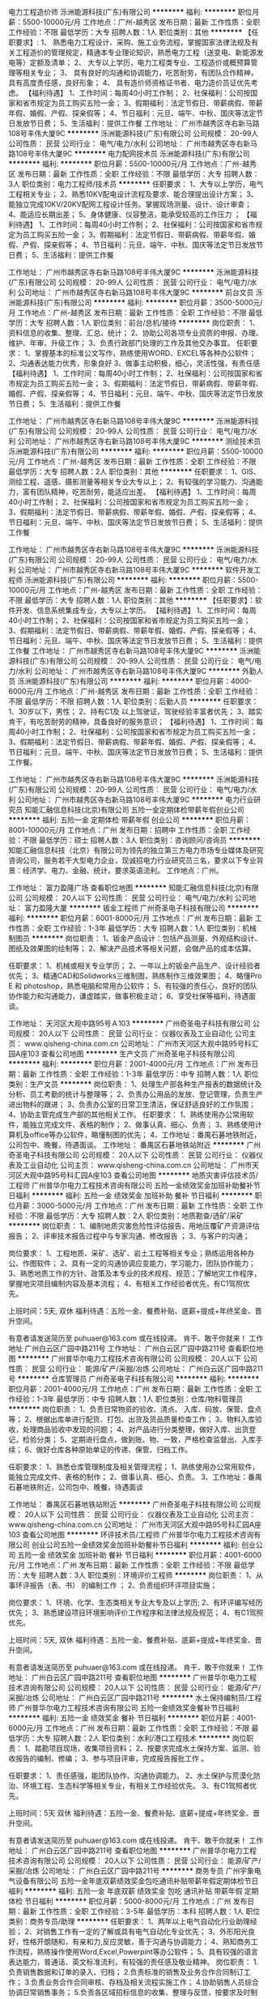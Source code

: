 电力工程造价师
泺洲能源科技(广东)有限公司
**********
福利:
**********
职位月薪：5500-10000元/月 
工作地点：广州-越秀区
发布日期：最新
工作性质：全职
工作经验：不限
最低学历：大专
招聘人数：1人
职位类别：其他
**********
【任职要求】:
1、 熟悉电力工程设计、采购、施工业务流程，掌握国家法律法规及有关工程造价的管理规定，精通本专业理论知识，熟悉电力工程（送变电、新能源发电等）定额及清单；
2、 大专以上学历，电力工程类专业、工程造价或概预算管理等相关专业；
3、 具有良好的沟通和协调能力，吃苦耐劳，有团队合作精神，具有高度责任感，良好形象；
4、 具有造价师资格证书者、电力造价员证优先考虑。
【福利待遇】
1、工作时间：每周40小时工作制；
2、社保福利：公司按国家和省市规定为员工购买五险一金；
3、假期福利：法定节假日、带薪病假、带薪年假、婚假、产假、探亲假等；
4、节日福利：元旦、端午、中秋、国庆等法定节日发放节日费；
5、生活福利：提供工作餐
  工作地址：
广州市越秀区寺右新马路108号丰伟大厦9C
**********
泺洲能源科技(广东)有限公司
公司规模：
20-99人
公司性质：
民营
公司行业：
电气/电力/水利
公司地址：
广州市越秀区寺右新马路108号丰伟大厦9C
**********
电力配网技术员
泺洲能源科技(广东)有限公司
**********
福利:
**********
职位月薪：5500-10000元/月 
工作地点：广州-越秀区
发布日期：最新
工作性质：全职
工作经验：不限
最低学历：大专
招聘人数：3人
职位类别：电力工程师/技术员
**********
任职要求： 
1、大专以上学历，电气工程相关专业；  
2、熟悉10KV配电设计流程及要求、能合理提出设计方案； 
3、能独立完成10KV/20KV配网工程设计任务。掌握现场测量、设计、设计审查； 
4、能适应长期出差； 
5、身体健康、仪容整洁，能承受较高的工作压力 ； 
【福利待遇】
1、工作时间：每周40小时工作制；
2、社保福利：公司按国家和省市规定为员工购买五险一金；
3、假期福利：法定节假日、带薪病假、带薪年假、婚假、产假、探亲假等；
4、节日福利：元旦、端午、中秋、国庆等法定节日发放节日费；
5、生活福利：提供工作餐

工作地址：
广州市越秀区寺右新马路108号丰伟大厦9C
**********
泺洲能源科技(广东)有限公司
公司规模：
20-99人
公司性质：
民营
公司行业：
电气/电力/水利
公司地址：
广州市越秀区寺右新马路108号丰伟大厦9C
**********
前台文员
泺洲能源科技(广东)有限公司
**********
福利:
**********
职位月薪：3500-5000元/月 
工作地点：广州-越秀区
发布日期：最新
工作性质：全职
工作经验：不限
最低学历：大专
招聘人数：1人
职位类别：前台/总机/接待
**********
岗位职责：
1、资料信息的收集、整理、汇总、统计；
2、协助公司各项专业资质的申报、办理、维护、年审、升级工作；
3、负责行政部门处理的工作及其他交办事宜。
任职要求：
1、掌握基本的标准公文写作，熟练使用WORD、EXCEL等各种办公软件；
2、沟通表达能力优秀，形象良好
3、做事主动积极，细心，灵活性强，有责任感
【福利待遇】
1、工作时间：每周40小时工作制；
2、社保福利：公司按国家和省市规定为员工购买五险一金；
3、假期福利：法定节假日、带薪病假、带薪年假、婚假、产假、探亲假等；
4、节日福利：元旦、端午、中秋、国庆等法定节日发放节日费；
5、生活福利：提供工作餐

工作地址：
广州市越秀区寺右新马路108号丰伟大厦9C
**********
泺洲能源科技(广东)有限公司
公司规模：
20-99人
公司性质：
民营
公司行业：
电气/电力/水利
公司地址：
广州市越秀区寺右新马路108号丰伟大厦9C
**********
测绘技术员
泺洲能源科技(广东)有限公司
**********
福利:
**********
职位月薪：5500-10000元/月 
工作地点：广州-越秀区
发布日期：最新
工作性质：全职
工作经验：不限
最低学历：大专
招聘人数：2人
职位类别：其他
**********
任职要求：
1、GIS、测绘工程、遥感、摄影测量等相关专业大专以上；
2、有较强的学习能力、沟通能力，富有团队精神，吃苦耐劳，能适应出差。
【福利待遇】
1、工作时间：每周40小时工作制；
2、社保福利：公司按国家和省市规定为员工购买五险一金；
3、假期福利：法定节假日、带薪病假、带薪年假、婚假、产假、探亲假等；
4、节日福利：元旦、端午、中秋、国庆等法定节日发放节日费；
5、生活福利：提供工作餐

工作地址：
广州市越秀区寺右新马路108号丰伟大厦9C
**********
泺洲能源科技(广东)有限公司
公司规模：
20-99人
公司性质：
民营
公司行业：
电气/电力/水利
公司地址：
广州市越秀区寺右新马路108号丰伟大厦9C
**********
软件开发工程师
泺洲能源科技(广东)有限公司
**********
福利:
**********
职位月薪：5500-10000元/月 
工作地点：广州-越秀区
发布日期：最新
工作性质：全职
工作经验：不限
最低学历：大专
招聘人数：1人
职位类别：其他
**********
【任职要求】：软件开发、信息系统集成专业，大专以上学历。
【福利待遇】
1、工作时间：每周40小时工作制；
2、社保福利：公司按国家和省市规定为员工购买五险一金；
3、假期福利：法定节假日、带薪病假、带薪年假、婚假、产假、探亲假等；
4、节日福利：元旦、端午、中秋、国庆等法定节日发放节日费；
5、生活福利：提供工作餐
工作地址：
广州市越秀区寺右新马路108号丰伟大厦9C
**********
泺洲能源科技(广东)有限公司
公司规模：
20-99人
公司性质：
民营
公司行业：
电气/电力/水利
公司地址：
广州市越秀区寺右新马路108号丰伟大厦9C
**********
外勤人员
泺洲能源科技(广东)有限公司
**********
福利:
**********
职位月薪：4000-6000元/月 
工作地点：广州-越秀区
发布日期：最新
工作性质：全职
工作经验：不限
最低学历：不限
招聘人数：1人
职位类别：后勤人员
**********
任职要求：
1、30岁以下，男性；
2、持有C1及 以上驾驶证，驾驶经验丰富者优先；
3、踏实肯干，有吃苦耐劳的精神，具备良好的服务意识；
【福利待遇】
1、工作时间：每周40小时工作制；
2、社保福利：公司按国家和省市规定为员工购买五险一金；
3、假期福利：法定节假日、带薪病假、带薪年假、婚假、产假、探亲假等；
4、节日福利：元旦、端午、中秋、国庆等法定节日发放节日费；
5、生活福利：提供工作餐。


工作地址：
广州市越秀区寺右新马路108号丰伟大厦9C
**********
泺洲能源科技(广东)有限公司
公司规模：
20-99人
公司性质：
民营
公司行业：
电气/电力/水利
公司地址：
广州市越秀区寺右新马路108号丰伟大厦9C
**********
电力行业研究员
知能汇融信息科技(北京)有限公司
五险一金定期体检带薪年假创业公司
**********
福利:
五险一金
定期体检
带薪年假
创业公司
**********
职位月薪：8001-10000元/月 
工作地点：广州
发布日期：招聘中
工作性质：全职
工作经验：不限
最低学历：硕士
招聘人数：3人
职位类别：咨询顾问/咨询员
**********
知能汇融信息科技（北京）有限公司为领先的独立第三方电力市场专业媒体及研究咨询公司，服务若干大型电力企业，现诚招电力行业研究员三名，要求以下专业背景：经济学、电力、金融、统计。要求英语流利。
工作地点：广州。

工作地址：
富力盈隆广场
查看职位地图
**********
知能汇融信息科技(北京)有限公司
公司规模：
20人以下
公司性质：
民营
公司行业：
电气/电力/水利
公司地址：
富力盈隆大厦
**********
钣金工程师
广州奇圣电子科技有限公司
**********
福利:
**********
职位月薪：6001-8000元/月 
工作地点：广州
发布日期：最新
工作性质：全职
工作经验：1-3年
最低学历：大专
招聘人数：1人
职位类别：机械制图员
**********
岗位职责：
1、钣金产品设计：包括产品测量、外观结构设计、图纸及效果图的绘制等；
2、解决产品技术等相关问题，会做产品的成本估算。

任职要求：
1、机械或相关专业学历；
2、一年以上的钣金产品生产、设计经验者优先；
3、精通CAD和Solidworks三维制图，熟练制作三维效果图；
4、略懂Pro E 和 photoshop，熟悉电脑和常用办公软件；
5、有较强的责任心，良好的团队协作能力和沟通能力，谦虚踏实，做事积极主动；
6、享受社保等福利，待遇面谈。

工作地址：
天河区大观中路95号Ａ103
**********
广州奇圣电子科技有限公司
公司规模：
20人以下
公司性质：
民营
公司行业：
仪器仪表及工业自动化
公司主页：
www.qisheng-china.com.cn
公司地址：
广州市天河区大观中路95号科汇园A座103
查看公司地图
**********
生产文员
广州奇圣电子科技有限公司
**********
福利:
**********
职位月薪：2001-4000元/月 
工作地点：广州
发布日期：最新
工作性质：全职
工作经验：1-3年
最低学历：中专
招聘人数：1人
职位类别：生产文员
**********
岗位职责：
1、处理生产部各种生产报表的数据统计及分析、员工考勤的统计与整理等；
2、负责办公用品的发放、登记管理，负责生产进出物料的跟进；
3、负责办公室的日常卫生清洁，保证舒适良好的工作氛围；
4、协助主管完成生产部的其他相关工作。
任职要求：
1、熟练使用办公常用软件，能独立完成文件、表格的制作；
2、做事认真、细心、负责；
3、熟练使用计算机及office等办公软件，略懂制图的优先；
4、工作地址：番禺石碁地铁附近，公司包中、晚餐，待遇面谈。
工作地址：
番禺区石碁地铁站附近
**********
广州奇圣电子科技有限公司
公司规模：
20人以下
公司性质：
民营
公司行业：
仪器仪表及工业自动化
公司主页：
www.qisheng-china.com.cn
公司地址：
广州市天河区大观中路95号科汇园A座103
查看公司地图
**********
地质灾害评估技术员/工程师
广州普华尔电力工程技术咨询有限公司
五险一金绩效奖金加班补助餐补节日福利
**********
福利:
五险一金
绩效奖金
加班补助
餐补
节日福利
**********
职位月薪：3000-5000元/月 
工作地点：广州
发布日期：最新
工作性质：全职
工作经验：不限
最低学历：大专
招聘人数：2人
职位类别：地质勘查/选矿/采矿
**********
岗位职责： 
1、编制地质灾害危险性评估报告、用地压覆矿产资源评估报告；
2、评审技术报告过程中与专家沟通、修改报告 ；
3、与客户的沟通；

岗位要求： 
1、工程地质、采矿、选矿、岩土工程等相关专业；熟练运用各种办公、作图软件；
2、具有一定的沟通协调应变能力，学习能力，团队协作能力；
3、熟悉地质工作的方针、政策及本专业的技术规程、规范；了解地灾工作程序，掌握地灾项目编制内容及基本流程；
4、有相关工作经验者优先，有C1驾照优先。

上班时间：5天, 双休
福利待遇：五险一金、餐费补贴、底薪+提成+年终奖金、晋升空间。

有意者请发送简历至 puhuaer@163.com 或在线投递。
肯干、敢干你就来！
工作地址
广州白云区广园中路211号
工作地址：
广州白云区广园中路211号
查看职位地图
**********
广州普华尔电力工程技术咨询有限公司
公司规模：
20人以下
公司性质：
民营
公司行业：
能源/矿产/采掘/冶炼
公司地址：
广州白云区广园中路211号
**********
仓库管理员
广州奇圣电子科技有限公司
**********
福利:
**********
职位月薪：2001-4000元/月 
工作地点：广州
发布日期：最新
工作性质：全职
工作经验：1-3年
最低学历：中专
招聘人数：1人
职位类别：仓库/物料管理员
**********
岗位职责：
1、负责日常物资的验收、清点、 入库、码放、保管、盘点等；
2、根据出库单进行配货、打包、出货及货品质量检查工作；
3、物料入库验收，处理商品验收中发现的问题；
4、对产品进行分类整理，做好入库、出货登记，检验分类；
5、定期进行盘点，做到账、物、一致，严格检查监督出、入库手续；
6、做好仓库各种原始单证的传递、保管、归档工作。

任职要求：
1、熟悉仓库管理制度及相关管理流程；
1、熟练使用办公常用软件，能独立完成文件、表格的制作；
2、做事认真、细心、负责。
3、工作地址：番禺石碁地铁附近，公司包中、晚餐，待遇面谈

工作地址：
番禺区石碁地铁站附近
**********
广州奇圣电子科技有限公司
公司规模：
20人以下
公司性质：
民营
公司行业：
仪器仪表及工业自动化
公司主页：
www.qisheng-china.com.cn
公司地址：
广州市天河区大观中路95号科汇园A座103
查看公司地图
**********
环评技术员/工程师
广州普华尔电力工程技术咨询有限公司
创业公司五险一金绩效奖金加班补助餐补节日福利
**********
福利:
创业公司
五险一金
绩效奖金
加班补助
餐补
节日福利
**********
职位月薪：4001-6000元/月 
工作地点：广州
发布日期：最新
工作性质：全职
工作经验：不限
最低学历：大专
招聘人数：3人
职位类别：环境评价工程师
**********
岗位职责： 
1、从事环评报告（表、书） 的编制工作 ；
2、负责组织环评项目实施； 

岗位要求： 
1、环境、化学、生态类相关专业大专及以上学历;
2、有环评编写经历优先；
3、熟悉建设项目环境影响评价工作程序和法律法规及规范；
4、有C1驾照优先。

上班时间：5天, 双休
福利待遇：五险一金、餐费补贴、底薪+提成+年终奖金、晋升空间。

有意者请发送简历至 puhuaer@163.com 或在线投递。
肯干、敢干你就来！
工作地址：
广州白云区广园中路211号
查看职位地图
**********
广州普华尔电力工程技术咨询有限公司
公司规模：
20人以下
公司性质：
民营
公司行业：
能源/矿产/采掘/冶炼
公司地址：
广州白云区广园中路211号
**********
水土保持编制员/工程师
广州普华尔电力工程技术咨询有限公司
五险一金绩效奖金餐补节日福利
**********
福利:
五险一金
绩效奖金
餐补
节日福利
**********
职位月薪：4001-6000元/月 
工作地点：广州
发布日期：最新
工作性质：全职
工作经验：不限
最低学历：大专
招聘人数：2人
职位类别：水利/港口工程技术
**********
岗位职责：
1、踏勘项目现场，收集项目资料；
2、按要求完成水土保持方案、监测、验收报告的编制、修编；
3、参与项目评审，完成报告报批工作 。

任职要求：
1、责任感强，能团队协作、沟通协调能力。
2、水土保护与荒漠化防治、环境工程、生态科学等相关专业，有相关工作经验优先。
3、有C1驾照者优先。

上班时间：5天 双休
福利待遇：五险一金、餐费补贴、底薪+提成+年终奖金、晋升空间。

有意者请发送简历至 puhuaer@163.com 或在线投递。
肯干、敢干你就来！
工作地址：
广州白云区广园中路211号
查看职位地图
**********
广州普华尔电力工程技术咨询有限公司
公司规模：
20人以下
公司性质：
民营
公司行业：
能源/矿产/采掘/冶炼
公司地址：
广州白云区广园中路211号
**********
商务专员
广州宇象电气设备有限公司
五险一金年底双薪绩效奖金包吃通讯补贴带薪年假定期体检节日福利
**********
福利:
五险一金
年底双薪
绩效奖金
包吃
通讯补贴
带薪年假
定期体检
节日福利
**********
职位月薪：5000-8000元/月 
工作地点：广州
发布日期：最新
工作性质：全职
工作经验：3-5年
最低学历：本科
招聘人数：1人
职位类别：商务专员/助理
**********
任职要求：
1、两年以上电气自动化行业助理经验；
2、对销售工作有一定的了解或具有电气自动化专业优先；
3、外形阳光良好，性格开朗随和，有亲和力,反应灵敏，善于沟通与协调能力；
4、熟知商务工作流程，熟练操作使用Word,Excel,Powerpint等办公软件；
5、具有较强的语言表达能力，普通话、英文标准流利，有较强的责任感及敬业精神。
岗位职责：
1.负责销售数据和订单的录入、归档；
2.负责标准的销售及业务合作合同制订工作；
3.负责业务合作合同审核、存档及相关流程实施工作；
4.协助销售人员综合协调日常销售事务；
5.负责各区域招标信息的收集、整理与反馈，按要求及时制作投标文件；    
6.跟踪订单，联系客户；
7.收集和分析市场数据，并定期反馈最新信息；
8.根据项目要求制作标书或项目授权；
9.协助销售人员催款。


工作地址：
广州市天河区马场路16号富力盈盛大厦A-705
查看职位地图
**********
广州宇象电气设备有限公司
公司规模：
20-99人
公司性质：
民营
公司行业：
大型设备/机电设备/重工业
公司地址：
广州市天河区马场路16号富力盈盛大厦A-705
**********
财务主管
广州宇象电气设备有限公司
五险一金年底双薪绩效奖金包吃通讯补贴带薪年假定期体检节日福利
**********
福利:
五险一金
年底双薪
绩效奖金
包吃
通讯补贴
带薪年假
定期体检
节日福利
**********
职位月薪：6000-12000元/月 
工作地点：广州
发布日期：最新
工作性质：全职
工作经验：5-10年
最低学历：本科
招聘人数：1人
职位类别：财务主管/总帐主管
**********
职位描述
1、审批财务收支，编制财务报表和专题分析报告，为公司领导决策提供可靠的依据，对重大的财务收支计划、经济合同进行会审；
2、编制预算和执行预算，参与拟订资金筹措和使用方案，确保资金的有效使用；
3、审查公司对外提供的会计资料；
4、制订公司内部财务、会计制度和工作程序，经批准后组织实施并监督执行；
5、组织编制与实现公司的财务收支计划与成本费用计划；
6、 管理往来账、应收、应付款、固定资产、无形资产，每月计提核算税金、费用、折旧等费用项目，做好每月的报税工作。
任职要求：
1、年龄45岁以下，性别不限
2、本科以上学历，相关专业毕业
3、熟悉国家相关法律法规，有会计从业资格证
4、责任心强，做事细心，工作积极主动，勇于承担，熟练操作办公软件
5、具有3年以上一般纳税人账务处理经验。


工作地址：
广州市天河区马场路16号富力盈盛大厦A-705
查看职位地图
**********
广州宇象电气设备有限公司
公司规模：
20-99人
公司性质：
民营
公司行业：
大型设备/机电设备/重工业
公司地址：
广州市天河区马场路16号富力盈盛大厦A-705
**********
出纳/文员
广州宇象电气设备有限公司
五险一金年底双薪绩效奖金全勤奖通讯补贴带薪年假定期体检节日福利
**********
福利:
五险一金
年底双薪
绩效奖金
全勤奖
通讯补贴
带薪年假
定期体检
节日福利
**********
职位月薪：4000-6000元/月 
工作地点：广州-天河区
发布日期：最新
工作性质：全职
工作经验：5-10年
最低学历：大专
招聘人数：1人
职位类别：出纳员
**********
职位描述
1、办理银行存款和现金领取；
2、负责支票、汇票、发票、收据管理；
3、做银行帐和现金帐；
4、负责统计各类报销数据，并编制备用金表；
5、员工工资计算和发放。


任职要求
1、会计相关专业，大专以上学历，具有会计从业资格证；
2、5年以上一般纳税人企业工作经验；
3、责任心强，认真细致，吃苦耐劳，有良好的职业操守；
4、工作积极主动，勇于承担，接受能力强，能独立思考，善于总结工作经验；
5、熟练财务软件及Office办公软件；
6、熟悉会计报表的处理，并熟悉会计法规和税法。

工作地址：
广州市天河区马场路16号富力盈盛大厦A-705
查看职位地图
**********
广州宇象电气设备有限公司
公司规模：
20-99人
公司性质：
民营
公司行业：
大型设备/机电设备/重工业
公司地址：
广州市天河区马场路16号富力盈盛大厦A-705
**********
财务会计
广州宇象电气设备有限公司
五险一金年底双薪绩效奖金包吃通讯补贴带薪年假定期体检节日福利
**********
福利:
五险一金
年底双薪
绩效奖金
包吃
通讯补贴
带薪年假
定期体检
节日福利
**********
职位月薪：5000-8000元/月 
工作地点：广州
发布日期：最新
工作性质：全职
工作经验：3-5年
最低学历：本科
招聘人数：1人
职位类别：会计/会计师
**********
职位描述
1、审批财务收支，编制财务报表和专题分析报告，为公司领导决策提供可靠的依据，对重大的财务收支计划、经济合同进行会审；
2、编制预算和执行预算，参与拟订资金筹措和使用方案，确保资金的有效使用；
3、审查公司对外提供的会计资料；
4、制订公司内部财务、会计制度和工作程序，经批准后组织实施并监督执行；
5、组织编制与实现公司的财务收支计划与成本费用计划；
6、 管理往来账、应收、应付款、固定资产、无形资产，每月计提核算税金、费用、折旧等费用项目，做好每月的报税工作。
任职要求：
1、年龄45岁以下，性别不限；
2、本科以上学历，相关专业毕业；
3、熟悉国家相关法律法规，有会计从业资格证；
4、责任心强，做事细心，工作积极主动，勇于承担，熟练操作办公软件；
5、具有3年以上一般纳税人账务处理经验。

工作地址：
广州市天河区马场路16号富力盈盛大厦A-705
查看职位地图
**********
广州宇象电气设备有限公司
公司规模：
20-99人
公司性质：
民营
公司行业：
大型设备/机电设备/重工业
公司地址：
广州市天河区马场路16号富力盈盛大厦A-705
**********
文员
广州奇圣电子科技有限公司
**********
福利:
**********
职位月薪：3000-4000元/月 
工作地点：广州
发布日期：最新
工作性质：全职
工作经验：1-3年
最低学历：中专
招聘人数：1人
职位类别：助理/秘书/文员
**********
岗位职责：
1、处理公司日常办公事务，文档编制、统计、归档管理等；
2、负责办公室的日常卫生清洁，保证舒适良好的工作氛围；
3、协助做好销售、技术等相关工作。
任职要求：
1、形象气质佳；
2、做事认真、细心、负责；
3、熟练使用计算机及office等办公软件，略懂制图的优先；
4、具有服务意识，机敏灵活，具有较强的沟通协调能力；
5、六天工作制，享受社保等福利，待遇面谈。

工作地址：
天河区大观中路95号Ａ103
**********
广州奇圣电子科技有限公司
公司规模：
20人以下
公司性质：
民营
公司行业：
仪器仪表及工业自动化
公司主页：
www.qisheng-china.com.cn
公司地址：
广州市天河区大观中路95号科汇园A座103
查看公司地图
**********
运维工程师(广州)
南京金水尚阳信息技术有限公司
五险一金年底双薪节日福利绩效奖金餐补员工旅游定期体检
**********
福利:
五险一金
年底双薪
节日福利
绩效奖金
餐补
员工旅游
定期体检
**********
职位月薪：6000-8000元/月 
工作地点：广州-萝岗区
发布日期：最新
工作性质：全职
工作经验：1-3年
最低学历：大专
招聘人数：1人
职位类别：售前/售后技术支持工程师
**********
岗位职责：
1) 负责或参与工程项目全部或部分的现场投运，做好安装、调试工作，编制安装调试报告；
2) 负责或参与对用户进行现场技术培训；
3) 负责或参与工程项目的试运行、工程验收和用户移交；
4) 负责或参与工程的维护和技术支持服务；
5) 配合项目经理做好需求调研工作；
6) 按照公司ISO9001体系要求，编写所有和所负责工作相关的各类工程文件和工程实施过程记录，提交项目经理审核归档。

任职要求：
1) 掌握公司ISO9001体系要求，依照体系要求独立编写项目文档和记录；
2) 通过技术培训掌握公司产品的安装、配置、维护知识和工程施工规范；
3) 熟练掌握oracle、MYSQL、SQLServer等主流关系型数据库PL/SQL；
4) 较好的沟通能力和现场处理问题能力；
5) 大专及以上学历；
6) 两年以上工作经验，一年以上现场项目实施经验。


面试地点：待通知
工作地点：广东省广州市萝岗区科学城科翔路11号，中国南方电网有限责任公司
工作时间：周一至周五，9点至18点，五天八小时工作制。
公司将提供以下福利待遇:法定节假日，有竞争力的月薪、五险一金、年终奖、节假日福利卡。


工作地址：
广东省广州市萝岗区科学城科翔路11号
查看职位地图
**********
南京金水尚阳信息技术有限公司
公司规模：
20-99人
公司性质：
民营
公司行业：
IT服务(系统/数据/维护)
公司主页：
http://www.goldenwater-jssy.com/
公司地址：
南京市栖霞区仙林大道18号马群科创园C栋6楼
**********
采购专员
广州宇象电气设备有限公司
年底双薪五险一金年终分红全勤奖包吃定期体检节日福利带薪年假
**********
福利:
年底双薪
五险一金
年终分红
全勤奖
包吃
定期体检
节日福利
带薪年假
**********
职位月薪：5000-8000元/月 
工作地点：广州
发布日期：最新
工作性质：全职
工作经验：3-5年
最低学历：本科
招聘人数：1人
职位类别：外贸/贸易专员/助理
**********
任职要求：
1、两年以上电气自动化行业采购经验；
2、对销售工作有一定的了解或具有电气自动化专业优先；
3、外形阳光良好，性格开朗随和，有亲和力,反应灵敏，善于沟通与协调能力；
4、熟知采购工作流程，熟练操作使用Word,Excel,Powerpint等办公软件；
5、具有较强的语言表达能力，普通话、英文标准流利，有较强的责任感及敬业精神。


岗位职责：
1、配合销售或技术完成询价工作；
2、负责制订采购目标和采购计划；
3、做好采购流程的控制，并提出优化方案；
4、负责采购合同的拟定、执行及跟进并对采购物品的价格、交货期进行跟              踪及控制；
5、管理采购记录、购货合同、供应商信息；
6、产品质量及产品售后跟踪。

工作地址：
广州市天河区马场路16号富力盈盛大厦A-705
查看职位地图
**********
广州宇象电气设备有限公司
公司规模：
20-99人
公司性质：
民营
公司行业：
大型设备/机电设备/重工业
公司地址：
广州市天河区马场路16号富力盈盛大厦A-705
**********
销售工程师（基本工资+收益提取）
重庆川仪自动化股份有限公司广州分公司
五险一金绩效奖金定期体检高温补贴节日福利
**********
福利:
五险一金
绩效奖金
定期体检
高温补贴
节日福利
**********
职位月薪：8001-10000元/月 
工作地点：广州
发布日期：最新
工作性质：全职
工作经验：3-5年
最低学历：本科
招聘人数：5人
职位类别：销售工程师
**********
（一）具体要求：
1）大学本科“双一流”建设高校~、“一流学科”建设高校，自动化控制、市场营销等相关专业，年龄25-35岁优先；
2）具有3-5年自动化仪表销售经验；
3）能吃苦耐劳，善于沟通，具有强烈的工作责任心和工作热情，能很好的处理各种人际关系；
4）具有良好的市场开拓能力和攻坚能力等。
（二）薪资待遇：
1）试用期：6个月，“双一流”建设高校6000+；“一流学科”建设高校5000+）；
2）转正后工资结构：基本工资（根据业务量确定）+收益提取
3）缴纳五险一金，享受带薪休假和国家规定的各种假期等。
工作地址：
广州市荔湾区周门北路38号4层409房
**********
重庆川仪自动化股份有限公司广州分公司
公司规模：
1000-9999人
公司性质：
上市公司
公司行业：
仪器仪表及工业自动化
公司地址：
广州市荔湾区周门北路38号4层409房
查看公司地图
**********
焊工
广州奇圣电子科技有限公司
**********
福利:
**********
职位月薪：5000-7000元/月 
工作地点：广州
发布日期：最新
工作性质：全职
工作经验：5-10年
最低学历：不限
招聘人数：1人
职位类别：电焊工/铆焊工
**********
1、有焊工证，从事过钣金薄板焊工者优先；
2、具备机械装配和机械制造业的知识，五年以上相关工作经验，技术熟练 ；
3、熟练电焊、气焊、氩弧焊、管焊等；
4、能够阅读和理解钣金图纸，按照图纸、技术要求进行相关工作；
5、工作敬业，勤奋，踏实，服从上级领导的工作安排；
6、工厂包中餐和晚餐，待遇面谈。
工作地址：
番禺区石碁地铁站附近
查看职位地图
**********
广州奇圣电子科技有限公司
公司规模：
20人以下
公司性质：
民营
公司行业：
仪器仪表及工业自动化
公司主页：
www.qisheng-china.com.cn
公司地址：
广州市天河区大观中路95号科汇园A座103
**********
销售代表
广州新奥环境技术有限公司
**********
福利:
**********
职位月薪：3000-6000元/月 
工作地点：广州-萝岗区
发布日期：最新
工作性质：全职
工作经验：不限
最低学历：不限
招聘人数：2人
职位类别：销售代表
**********
岗位职责：
1、完成个人及团队业绩目标；
2、具备良好的销售意识和电话沟通技巧，执行力强、学习力强、抗压能力强；
3、具有开拓精神和良好的团队合作意识，良好的协调能力、应变能力和解决问题的能力；
4、收集整理行业信息，提出产品、销售策略等调整建议。
5、定期与合作客户进行沟通，建立良好的长期合作关系

任职要求：
1、大专以上学历，1年以上销售经验（环保相关专业优先）；
2、形象好，气质佳，有良好的语言表达能力；
3、具有一定的计划能力、沟通能力和谈判技巧，能承受工作压力；
4、极强的客户拓展和客户关系维护能力；

工作地点：广州市萝岗区科学城科学大道119号科城大厦二期309房（附近地铁21号线即将开通，神州路站）
福利待遇：底薪+提成，五险，餐补、房补、通讯补助，员工旅游，带薪年假，年终奖金等。

工作地址：
广州市萝岗区科学城科学大道119号科城大厦二期309房
**********
广州新奥环境技术有限公司
公司规模：
20-99人
公司性质：
民营
公司行业：
环保
公司主页：
www.xinaohb.com
公司地址：
广州市萝岗区科学城科学大道119号科城大厦二期309房
**********
售后工程师
广州新奥环境技术有限公司
五险一金包住年底双薪餐补带薪年假
**********
福利:
五险一金
包住
年底双薪
餐补
带薪年假
**********
职位月薪：4000-8000元/月 
工作地点：广州
发布日期：最新
工作性质：全职
工作经验：1-3年
最低学历：中专
招聘人数：2人
职位类别：售前/售后技术支持工程师
**********
岗位职责：
1、对公司产品提供指导安装、安装、调试、维修及日常技术支持
2、对产品的故障诊断，现场软件硬件设备检修等
3、熟悉公司产品结构和功能，了解设备原理
任职资格：
1、中专以上学历，懂得西门子PLC编程，有水电安装经验、设备维修优先录取
2、1年以上工作经验，具有较强学习能力，团队协助能力，良好的服务意识及人际沟通交流技巧
3、能适应长期国内出差
4、公司提供出差补助、单休

工作地址：
广州市增城区新塘中豪高新科技园A栋
查看职位地图
**********
广州新奥环境技术有限公司
公司规模：
20-99人
公司性质：
民营
公司行业：
环保
公司主页：
www.xinaohb.com
公司地址：
广州市萝岗区科学城科学大道119号科城大厦二期309房
**********
电气工程师
广州宇象电气设备有限公司
五险一金年底双薪绩效奖金包吃通讯补贴带薪年假定期体检节日福利
**********
福利:
五险一金
年底双薪
绩效奖金
包吃
通讯补贴
带薪年假
定期体检
节日福利
**********
职位月薪：6000-12000元/月 
工作地点：广州
发布日期：最新
工作性质：全职
工作经验：5-10年
最低学历：本科
招聘人数：2人
职位类别：售前/售后技术支持工程师
**********
任职要求：
1、本科以上学历，机电电气相关专业，精通CAD制图；
2、熟悉高低压配电设备主流品牌及元器件，了解产品的技术应用及其安装调试的原理，包括ATS、PLC、电容电抗、有源滤波、继电保护、电力监控、断路器、空气开关等设备；
3、了解高低压配电箱主要元器件市场行情（GE、西门子、施耐德、ABB等）者佳；
4、熟悉并掌握高低压配电电气系统技术运用，并独立完成各项目等电气系统编程安装调试工作；
5、熟悉高低压电气设计及应用，具有5年以上行业工作经验；
6、有高低压盘柜厂、高速公路或电厂行业供配电施工经验优先；
7、服从公司安排，能适应出差；
8、具备较强的技术管理能力，有工作责任感，具备良好的沟通能力，适应的工作压力和工作强度。

岗位职责：
1、配合销售部门提供公司产品的技术支持，包括客户在现场的咨询解答、产品培训、现场技术指导调试、故障分析及排除等；
2、能独立进行技术交流工作，包括与业主、设计院、集成商等单位，配合招投标设计工作，并配合销售人员参与技术答疑，编写产品技术规范等；
3、成为客户、公司销售部、研发及生产等各方的技术沟通桥梁；
4、收集客户意见，制定市场需求，反馈给厂家或研发部门，跟踪其进展和市场反应；
5、能够独立承担公司内部技术培训职责，收集并编写产品样本等相关技术资料，参与产品相关认证工作；
6、配合采购部门进行技术选型等工作；
7、协助销售部推广公司相关产品。

工作地址：
广州市天河区马场路16号富力盈盛大厦A-705
查看职位地图
**********
广州宇象电气设备有限公司
公司规模：
20-99人
公司性质：
民营
公司行业：
大型设备/机电设备/重工业
公司地址：
广州市天河区马场路16号富力盈盛大厦A-705
**********
水电工
广州新奥环境技术有限公司
五险一金年底双薪带薪年假包住餐补
**********
福利:
五险一金
年底双薪
带薪年假
包住
餐补
**********
职位月薪：3000-4000元/月 
工作地点：广州
发布日期：最新
工作性质：全职
工作经验：不限
最低学历：不限
招聘人数：2人
职位类别：电工
**********
岗位职责：
设备组装；
任职资格：
男，22-35岁；责任心强，能吃苦耐劳，有接PVC管、PVC焊接工作经验者优先；
待遇：
底薪3000-4000，餐补20/天；包住，工作时间8小时*26天/月；
工作地址：
广州增城新塘镇银沙工业园中豪高新科技园站前路A栋
查看职位地图
**********
广州新奥环境技术有限公司
公司规模：
20-99人
公司性质：
民营
公司行业：
环保
公司主页：
www.xinaohb.com
公司地址：
广州市萝岗区科学城科学大道119号科城大厦二期309房
**********
广州分公司 项目经理/产品经理
南瑞信息通信技术分公司
五险一金绩效奖金餐补带薪年假定期体检免费班车高温补贴节日福利
**********
福利:
五险一金
绩效奖金
餐补
带薪年假
定期体检
免费班车
高温补贴
节日福利
**********
职位月薪：面议 
工作地点：广州-越秀区
发布日期：招聘中
工作性质：全职
工作经验：3-5年
最低学历：本科
招聘人数：2人
职位类别：项目经理/项目主管
**********
岗位职责：
1、全面参与公司南网项目建设，同客户交流，敏锐发觉用户需求、分析、引导客户需求，形成方案、计划；
2、承担项目规划设计、需求分析、概要设计、详细设计等工作，形成文档能指导软件开发；
3、提供用户常态化的系统业务咨询和需求响应工作；
4、协助项目经理推动项目进度和项目管理。
任职要求：
1、5年以上项目经验，2年以上项目管理经验，具有很强的沟通能力和表达能力，善于同客户交流，分析、引导客户需求，具备方案、计划的制定能力
2、掌握项目管理流程，掌握project等项目管理工具,能够协助项目经理推动项目进度和项目管理；
3、熟悉信通公司产品原理者优先。
4、精通数据库基本概念、原理、方法和技术，精通SQL,PL/SQL，至少精通Oracle、SqlServer、DB2、SybaseIQ等一种以上大型数据库开发；
5、有大型项目经验（500万以上），具备计算机技术与软件专业技术资格认证中、高级资质、具备大型B/S类项目开发经验者、熟悉电力行业或运营商相关专业工作经验者、已定居广州者优先录取。
工作地址：
广州越秀区东风东路850号锦城大厦601
查看职位地图
**********
南瑞信息通信技术分公司
公司规模：
500-999人
公司性质：
国企
公司行业：
通信/电信运营、增值服务
公司地址：
南京市鼓楼区南瑞路8号
**********
广州分公司省区销售经理
南瑞信息通信技术分公司
五险一金绩效奖金餐补带薪年假定期体检免费班车高温补贴节日福利
**********
福利:
五险一金
绩效奖金
餐补
带薪年假
定期体检
免费班车
高温补贴
节日福利
**********
职位月薪：面议 
工作地点：广州-越秀区
发布日期：招聘中
工作性质：全职
工作经验：3-5年
最低学历：本科
招聘人数：2人
职位类别：销售经理
**********
岗位职责：
1、 负责项目线索收集、维护所辖区域内电网企业的客户关系；
2、 配合部门经理跟踪区域内重大项目，完成部门经理下达的各项任务；
3、 负责所辖区域内所有招投标项目的投标相关工作；
4、 协助部门开展所辖区域内项目回款工作。
任职要求：
1、大学本科及以上学历，3年或以上销售经验；
2、熟悉销售工作流程；具有市场调研、数据分析能力，具有敏锐的市场洞察力； 
3、具有较强的事业心和敬业精神，有亲和力，有较强的组织协调能力、谈判能力及激励、沟通、协调、团队领导能力，善于同客户交流，分析、引导客户需求；
工作地址：
广州越秀区东风东路850号锦城大厦601
查看职位地图
**********
南瑞信息通信技术分公司
公司规模：
500-999人
公司性质：
国企
公司行业：
通信/电信运营、增值服务
公司地址：
南京市鼓楼区南瑞路8号
**********
云高级咨询顾问
南瑞信息系统集成分公司
绩效奖金全勤奖交通补助餐补通讯补贴带薪年假补充医疗保险免费班车
**********
福利:
绩效奖金
全勤奖
交通补助
餐补
通讯补贴
带薪年假
补充医疗保险
免费班车
**********
职位月薪：面议 
工作地点：广州
发布日期：招聘中
工作性质：全职
工作经验：5-10年
最低学历：本科
招聘人数：1人
职位类别：其他
**********
岗位职责：
1.主导云计算项目的规划设计（包含Iaas层、PaaS层、Saas层的规划设计），对IaaS、PaaS等系统有深入的理解，在系统演进、发展趋势、市场前景等方面，有自己的判断；
2.具备PaaS云计算相关经验，熟悉行业内相关产品和技术，并了解它们的优缺点；
3.了解大数据相关产品及技术
4.为客户提供上云建议以及技术咨询、上云解决方案；
5.对客户进行云计算相关培训；
6.收集分析用户需求，完成云计算解决方案建议书的编写提交和完善。    
任职要求：
1.本科及以上学历。计算机科学，软件工程, 信息科学专业；
2.具有5年以上软件相关行业经验，具有丰富的软硬件相关行业的项目管理工作经验，对市场具有敏锐的洞察力；其中至少2年以上相关云计算解决方案架构师经验；
3.对行业用户需求有深刻的理解，善于发掘客户的需求，并能结合专业知识为用户提供满意的解决方案；
4.具有很强的团队沟通和协调能力、组织和计划执行的能力；
5.具有很好的敬业精神和责任感。

工作地址：
南京市江宁区诚信大道19号
查看职位地图
**********
南瑞信息系统集成分公司
公司规模：
100-499人
公司性质：
国企
公司行业：
电气/电力/水利
公司地址：
南京市江宁区诚信大道19号
**********
区域总监
广州智光电气股份有限公司
五险一金绩效奖金年终分红交通补助餐补带薪年假免费班车员工旅游
**********
福利:
五险一金
绩效奖金
年终分红
交通补助
餐补
带薪年假
免费班车
员工旅游
**********
职位月薪：15000-25000元/月 
工作地点：广州
发布日期：招聘中
工作性质：全职
工作经验：不限
最低学历：本科
招聘人数：6人
职位类别：区域销售总监
**********
岗位职责：
1、负责区域内天然气分布式能源、热电联产、区域综合能源项目的开发；
2、对开发项目实地考察，筛选有潜力的项目并通过公司内部许可展开后续工作；
3、分析负责区域内集中供热市场，分析热用户需求，发掘热用户集中供热需求；
4、掌握市场及行业动态，积极、适时、准确的获取区域内的项目信息或其他市场资源，建立所负责区域内的项目档案并进行持续跟踪；
5、与当地政府接洽，并拓展当地政府主管部门等相关职能部门的关系；
6、参与编写项目预可研、项目建议书等，并负责收集、编制报告所需的资料；
7、组织协调项目开发各相关利益进行商务谈判。

任职要求：
1、学历：本科及以上学历
2、资历：5年以上工作经历，3年以上能源类项目开发或相关工作经验
3、电气、热动、暖通、机电等相关专业，三年以上新能源、节能环保、电力、燃气等行业市场开发工作经验；
4、具备敏锐的市场洞察力，具有与政府职能部门打交道的经验，较强的公关能力，善于跟踪大型项目；
5、勇于承担责任，具备较强的沟通、执行能力；
6、了解天然气分布式能源行业，具备在发改、环保等政府系统资源，优先考虑。
7、常驻地点：广州。岗位匹配度较高的，常驻地点可另议。

负责区域：广东、广西、江西、湖北、江苏、浙江
工作地址：
广州市黄埔区瑞和路89号
**********
广州智光电气股份有限公司
公司规模：
1000-9999人
公司性质：
上市公司
公司行业：
能源/矿产/采掘/冶炼
公司主页：
http://www.gzzg.com.cn
公司地址：
广州市黄埔区瑞和路89号
**********
财务经理
广州智光电气股份有限公司
**********
福利:
**********
职位月薪：10001-15000元/月 
工作地点：广州
发布日期：招聘中
工作性质：全职
工作经验：5-10年
最低学历：本科
招聘人数：1人
职位类别：财务经理
**********
岗位职责：
1、负责完成财务领域内主要目标及计划。
2、组织完成财务稽核、审计、会计工作，确保会计核算符合企业会计准则和上市公司管理要求。
2、组织实施成本管理,过程管理成本控制措施。
3、组织财务分析工作,对企业经营情况进行分析,提供决策依据。
4、负责本部门的内部管理工作。

任职要求：
1、本科及以上学历，财务管理、金融学、投资学等相关专业。
2、5年以上相关岗位工作经验，3年以上相关管理岗位工作经验。
3、较强的成本管理、风险控制能力。
4、具有良好的职业道德素质、优秀的专业技术能力

工作地址：
广州市黄埔区埔南路51号
查看职位地图
**********
广州智光电气股份有限公司
公司规模：
1000-9999人
公司性质：
上市公司
公司行业：
能源/矿产/采掘/冶炼
公司主页：
http://www.gzzg.com.cn
公司地址：
广州市黄埔区瑞和路89号
**********
投资经理
广州智光电气股份有限公司
**********
福利:
**********
职位月薪：10001-15000元/月 
工作地点：广州-黄埔区
发布日期：招聘中
工作性质：全职
工作经验：3-5年
最低学历：本科
招聘人数：1人
职位类别：证券/投资项目管理
**********
岗位职责：
1、负责投资项目的开发与项目洽谈；
2、组织对拟投资企业或项目进行调研、论证，评估拟投资企业或项目的可行性与风险性，完成项目相关的市场分析、技术分析、财务分析、评估分析、投资方案设计等报告的编写；
3、项目投后管理工作，及项目退出交易设计、文件、跟踪管理等工作；
4、掌握、跟踪相关法律法规及政策动向，对集团投融资提出前瞻性的意见及决策参考；
5、收集各类信息，寻找有投资价值的企业或项目，并实施项目洽谈；
6、建立投资方案设计和交易相关文件并优化完善；
7、管理集团公司直接投资形成的资产，掌握、监督其经济情况；
8、完成上级领导交办的其他工作事项。

任职要求：
1、本科及以上学历，具备管理学、经济学、金融学、法学等学科背景优先；
2、3年以上投资相关工作经验，参与过项目投资或证券行业分析师或参与过PE投资的优先；
3、掌握股权投资项目开发、商务洽谈技巧和投资业务流程；
4、熟悉公司经营管理和风险管控；
5、掌握财务、金融管理的定性和定量的分析方法；
6、熟悉国家有关财务、金融管理的方针、政策和法规；
7、较强的文字功底，书面和现场报告能力；跨学科了解企业经营管理、项目运作与管理、财务分析与管理的自我动力；
8、有较强的逻辑分析能力；有良好的自我学习和知识更新能力；有良好的团队协作和沟通协调能力。

工作地址：
广州市黄埔区瑞和路89号智光综合能源产业园
**********
广州智光电气股份有限公司
公司规模：
1000-9999人
公司性质：
上市公司
公司行业：
能源/矿产/采掘/冶炼
公司主页：
http://www.gzzg.com.cn
公司地址：
广州市黄埔区瑞和路89号
**********
市场经理
广州智光电气股份有限公司
五险一金年底双薪绩效奖金
**********
福利:
五险一金
年底双薪
绩效奖金
**********
职位月薪：8000-15000元/月 
工作地点：广州-黄埔区
发布日期：招聘中
工作性质：全职
工作经验：不限
最低学历：大专
招聘人数：1人
职位类别：业务分析经理/主管
**********
岗位职责
1、中层管理职位，负责其功能领域内主要目标和计划，制定、参与或协助上层执行相关的政策和制度；
2、负责部门的日常管理工作及部门员工的管理、指导、培训及评估；
4、负责与销售有关的广告宣传计划等，制定和实施市场推广活动和公共活动方案；
5、进行商业调查，提供产品和服务的市场定位分析报告；
6、负责利用平面媒体、会议/展览、网站等媒体进行公司对外宣传。

任职资格
1、大学专科以上学历，市场营销、企业管理专业优先。
2、熟悉电力电气行业，具备良好的经营管理知识面；
3、对市场有敏锐的触觉，擅长结合实际情况加强品牌宣传；
4、具有良好的亲和力、优秀的适应能力、独立的学历能力及良好的团队合作精神。
工作地址：
广州市黄埔区埔南路51号
查看职位地图
**********
广州智光电气股份有限公司
公司规模：
1000-9999人
公司性质：
上市公司
公司行业：
能源/矿产/采掘/冶炼
公司主页：
http://www.gzzg.com.cn
公司地址：
广州市黄埔区瑞和路89号
**********
招聘专员
广州智光电气股份有限公司
五险一金年底双薪绩效奖金
**********
福利:
五险一金
年底双薪
绩效奖金
**********
职位月薪：4001-6000元/月 
工作地点：广州-黄埔区
发布日期：招聘中
工作性质：全职
工作经验：不限
最低学历：大专
招聘人数：1人
职位类别：招聘专员/助理
**********
岗位内容：
1、维护各招聘平台，负责招聘渠道维护管理；
2、负责内部招聘沟通；
3、负责职能部门的人员补充，简历筛选，面试安排，参与面试以及入职安排等；
4、年度校园招聘工作跟进；
岗位要求：
1、大专及以上学历，人力资源类专业。
2、2年以上制造业招聘工作经验。
3、对校园招聘有实际操作经验优先。
4、具有较好的沟通、协调能力。
  工作地址：
广州市黄埔区埔南路51号
查看职位地图
**********
广州智光电气股份有限公司
公司规模：
1000-9999人
公司性质：
上市公司
公司行业：
能源/矿产/采掘/冶炼
公司主页：
http://www.gzzg.com.cn
公司地址：
广州市黄埔区瑞和路89号
**********
销售经理/高级销售经理
广州智光电气股份有限公司
五险一金年底双薪绩效奖金年终分红交通补助通讯补贴带薪年假员工旅游
**********
福利:
五险一金
年底双薪
绩效奖金
年终分红
交通补助
通讯补贴
带薪年假
员工旅游
**********
职位月薪：10001-15000元/月 
工作地点：广州
发布日期：招聘中
工作性质：全职
工作经验：不限
最低学历：大专
招聘人数：1人
职位类别：区域销售经理/主管
**********
岗位职责：
1、制订区域营销计划并执行。
2、市场开拓、渠道管理、客户管理等相关工作。
 任职要求：
1、大专及以上学历，电力、自动化、营销等相关专业。
2、两年以上低压电气设备、或高中压电气设备、或渠道管理经验。
3、有变频器、电能质量、储能、港口电气设备销售经验更佳。
4、有良好客户关系者可优先录用。
5、职位：根据能力确定。
6、常驻地址：可根据个人意愿。
工作地址：
广州市黄埔区瑞和路89号
查看职位地图
**********
广州智光电气股份有限公司
公司规模：
1000-9999人
公司性质：
上市公司
公司行业：
能源/矿产/采掘/冶炼
公司主页：
http://www.gzzg.com.cn
公司地址：
广州市黄埔区瑞和路89号
**********
法务主管(职位编号：gzzg000559)
广州智光电气股份有限公司
**********
福利:
**********
职位月薪：10000-15000元/月 
工作地点：广州
发布日期：招聘中
工作性质：全职
工作经验：5-10年
最低学历：本科
招聘人数：1人
职位类别：法务经理/主管
**********
岗位职责：
1、协助公司法律事务管理工作。
2、审核公司的合同拟订、审查、跟踪、监督等合同事务；
3、协助公司的债权管理事务；
4、根据部门经理的安排，处理公司发生的部分诉讼和仲裁事务；
5、协助最新法律法规的收集整理、法律咨询、法律培训等法务工作；
6、协助部分法律文书的拟定事务；
7、完成领导交办的其他工作。

任职资格:
任职资格：
1、25-35岁，全日制高校本科毕业，法律专业；
2、至少3年企业法务工作经验，有一定的管理能力和组织能力；
3、认同企业文化，工作积极主动，能承受工作压力；
4、有团队意识，善于沟通，具有较强的语言和文字表达能力；
5、具有一定的诉讼仲裁经验，能独立承办诉讼仲裁案件；
6、通过司法考试；
7、接受不定期出差。
工作地址：
广州市黄埔区瑞和路89号
**********
广州智光电气股份有限公司
公司规模：
1000-9999人
公司性质：
上市公司
公司行业：
能源/矿产/采掘/冶炼
公司主页：
http://www.gzzg.com.cn
公司地址：
广州市黄埔区瑞和路89号
**********
销售经理(职位编号：gzzg000566)
广州智光电气股份有限公司
**********
福利:
**********
职位月薪：4001-6000元/月 
工作地点：广州
发布日期：招聘中
工作性质：全职
工作经验：1-3年
最低学历：大专
招聘人数：5人
职位类别：销售经理
**********
岗位职责:
1、专科以上学历，具有2年以上的销售经历；
2、具有市场开拓精神，心态积极向上；
3、具有智能仪表、微机综保、低压配电网产品、电能质量和能效管理系统销售经历者优先；
4、或派往外地办公。
工作地址：
广东省广州市黄埔区埔南路51号
**********
广州智光电气股份有限公司
公司规模：
1000-9999人
公司性质：
上市公司
公司行业：
能源/矿产/采掘/冶炼
公司主页：
http://www.gzzg.com.cn
公司地址：
广州市黄埔区瑞和路89号
**********
软件工程师
广州智光电气股份有限公司
**********
福利:
**********
职位月薪：4000-8000元/月 
工作地点：广州
发布日期：招聘中
工作性质：全职
工作经验：不限
最低学历：本科
招聘人数：5人
职位类别：软件工程师
**********
工作内容及岗位职责：
工作内容
1、配合合作单位进行web端的界面编程
2、系统工程调试
3、web前台开发工作
 任职要求：
1.一年以上的开发工作经验；
2.熟练html5, css/css3, JavaScript, 熟悉面向对象程序设计；
3.熟悉jQuery、EasyUi等主流框架；
4.对界面交互设计有一定的见解；
5.具备较强的逻辑思维能力、自学能力、英文阅读能力和沟通能力；
 加分项:
1.熟悉一种后端开发语言JAVA、.NET、PHP；
2.熟悉W3C标准的网站构建，有构建高性能的Web应用的经验；
3.有过大型web前端应用开发和优化经验。

工作地址：
广州市黄埔区埔南路51号
**********
广州智光电气股份有限公司
公司规模：
1000-9999人
公司性质：
上市公司
公司行业：
能源/矿产/采掘/冶炼
公司主页：
http://www.gzzg.com.cn
公司地址：
广州市黄埔区瑞和路89号
**********
薪酬主管
广州智光电气股份有限公司
**********
福利:
**********
职位月薪：8001-10000元/月 
工作地点：广州-黄埔区
发布日期：招聘中
工作性质：全职
工作经验：3-5年
最低学历：本科
招聘人数：1人
职位类别：薪酬福利经理/主管
**********
岗位职责：
1、开展薪酬调查，制订薪酬战略
2、开展岗位价值评估，建立并完善薪酬规范
3、薪酬福利核算与发放
4、提供人力成本报表
5、员工入职、离职、异动等人事手续办理
6、社会保险、公积金和员工福利办理与管理
7、员工人事信息档案建立与维护
8、员工关系管理、员工满意度调查、员工手册管理

任职要求：
1、3年以上人力资源工作经验，其中至少1年以上薪酬管理经验，半导体行业尤佳；
2、有较强的统计与数据分析能力、表达能力、计划能力与判断能力；
3、掌握员工激励、薪酬设计与管理知识与经验，具备现代人力资源管理系统理论知识，熟悉相关劳动法律法规，熟悉社会保险办理与劳动争议处理流程。
工作地址：
广州市黄埔区瑞和路89号
**********
广州智光电气股份有限公司
公司规模：
1000-9999人
公司性质：
上市公司
公司行业：
能源/矿产/采掘/冶炼
公司主页：
http://www.gzzg.com.cn
公司地址：
广州市黄埔区瑞和路89号
**********
会计
广州智光电气股份有限公司
**********
福利:
**********
职位月薪：6001-8000元/月 
工作地点：广州-黄埔区
发布日期：招聘中
工作性质：全职
工作经验：不限
最低学历：不限
招聘人数：1人
职位类别：会计经理/主管
**********
岗位职责：
1.规范企业财务管理和会计核算，出具会计报表；
2.按要求编制各类分析报表报告；
3.企业税负筹划、税收核算、交纳、税企关系维护；
4.完善企业内部控制。

任职要求：
1、3年以上财务工作经验；
2、熟悉office软件，熟悉财务软件操作。
3、熟悉税法、财务会计、成本会计、财务管理相关知识;
4、工作能独当一面，责任心强，处事有原则。
工作地址：
广州市黄埔区瑞和路89号
**********
广州智光电气股份有限公司
公司规模：
1000-9999人
公司性质：
上市公司
公司行业：
能源/矿产/采掘/冶炼
公司主页：
http://www.gzzg.com.cn
公司地址：
广州市黄埔区瑞和路89号
**********
财务经理
广州智光电气股份有限公司
年底双薪餐补免费班车员工旅游节日福利
**********
福利:
年底双薪
餐补
免费班车
员工旅游
节日福利
**********
职位月薪：10001-15000元/月 
工作地点：广州
发布日期：招聘中
工作性质：全职
工作经验：5-10年
最低学历：本科
招聘人数：1人
职位类别：财务经理
**********
岗位职责：
1、负责公司全面的成本核算、会计核算和分析工作；
2、负责编制及组织实施财务预算报告，月、季、年度财务报告；
3、编制财务报表，进行财务分析；
4、全面负责税务筹划、账务问题处理及税务的协调工作；
5、组织制定财务方面的管理制度及有关规定，并监督执行；
6、根据会计准则及相关公司制度，规范公司财务流程，控制财务风险。

任职要求：
1、本科及以上学历，财会相关专业，5年以上财务相关经验，精通国家财税法律规范；
2、具有较全面的财务专业知识、账务处理及财务管理工作经验，能独立处理公司全盘账务；
3、持CPA、中级职称等相关证书优先。
4、为人正直、责任心强、作风严谨、工作仔细认真，有较强的沟通协调能力。
工作地址：
广州市黄埔区瑞和路89号
**********
广州智光电气股份有限公司
公司规模：
1000-9999人
公司性质：
上市公司
公司行业：
能源/矿产/采掘/冶炼
公司主页：
http://www.gzzg.com.cn
公司地址：
广州市黄埔区瑞和路89号
**********
人力资源经理
广州智光电气股份有限公司
年底双薪餐补免费班车员工旅游节日福利
**********
福利:
年底双薪
餐补
免费班车
员工旅游
节日福利
**********
职位月薪：10001-15000元/月 
工作地点：广州
发布日期：招聘中
工作性质：全职
工作经验：5-10年
最低学历：不限
招聘人数：1人
职位类别：人力资源经理
**********
岗位职责：
1、根据公司发展需要，编制人力资源配置计划；
2、制定岗位说明书并完成日常招聘工作；
3、制定并执行人才培训计划；
4、负责薪酬体系与绩效考核体系的策划、实施、完善；
5、执行劳动法律法规，编制公司人员管理规章制度。

任职要求：
1、5年以上人力资源管理工作经验，熟悉各模块具体操作；
2、了解现代企业人力资源管理模式和实践经验积累，对人力资源管理各个职能模块均有较深入的认识；
3、熟悉国家、地区及企业人力资源相关法律法规及政策；
4、具备良好的人际交往能力、组织协调能力、沟通能力以及解决复杂问题的能力。
工作地址：
广州市黄埔区瑞和路89号
**********
广州智光电气股份有限公司
公司规模：
1000-9999人
公司性质：
上市公司
公司行业：
能源/矿产/采掘/冶炼
公司主页：
http://www.gzzg.com.cn
公司地址：
广州市黄埔区瑞和路89号
**********
招聘主管
广州智光电气股份有限公司
**********
福利:
**********
职位月薪：8001-10000元/月 
工作地点：广州-黄埔区
发布日期：招聘中
工作性质：全职
工作经验：3-5年
最低学历：本科
招聘人数：1人
职位类别：招聘经理/主管
**********
岗位职责：
1、根据公司及人力资源发展规划，进行人力预测及岗位编制管理；
2、 建立及完善任职资格体系；
3、负责社会招聘及校园招聘；
4、根据公司的发展情况，组织修订招聘制度、实施细则和工作程序，并不断完善、监督实施。

任职要求：
1、3年以上人力资源工作经验，其中至少1年以上大型企业招聘管理经验；
2、对现代企业人力资源管理模式有系统的了解和实践经验积累，对人力资源管理各个职能模块均有较深入的认识，熟悉劳动、社保等法律法规；熟悉国家、地区及企业关于用人机制等方面的法律法规及政策；
3、较强的计划和实施执行能力、较强的团队建设及领导能力、人员面试甄选技巧、良好的沟通协调能力。
工作地址：
广州市黄埔区瑞和路89号
**********
广州智光电气股份有限公司
公司规模：
1000-9999人
公司性质：
上市公司
公司行业：
能源/矿产/采掘/冶炼
公司主页：
http://www.gzzg.com.cn
公司地址：
广州市黄埔区瑞和路89号
**********
设备管理员
广州智光电气股份有限公司
**********
福利:
**********
职位月薪：5000-8000元/月 
工作地点：广州-黄埔区
发布日期：招聘中
工作性质：全职
工作经验：3-5年
最低学历：大专
招聘人数：1人
职位类别：设备主管
**********
岗位职责
1、协助领导负责设备大中检修计划的拟订、检查和实施工作；
2、协助领导对进厂设备质量技术检查，建立设备档案管理；
3、协助领导负责建立和完善公司仪器、设备操作规程；
4、负责所有设备的档案的建立，操作规程的编制，运行记录的整理；
5、负责旧设备的统计、报废处理等；
6、完成直接上级交办的其他工作。
任职资格
1、大专及以上学历；机械、电子、电气相关行业；
2、行业相关的工作经历优先考虑；
3、工作认真仔细，责任感强。具有良好的沟通能力、团队协作精神。
工作地址：
广州市黄埔区埔南路51号
查看职位地图
**********
广州智光电气股份有限公司
公司规模：
1000-9999人
公司性质：
上市公司
公司行业：
能源/矿产/采掘/冶炼
公司主页：
http://www.gzzg.com.cn
公司地址：
广州市黄埔区瑞和路89号
**********
技术服务工程师(职位编号：gzzg000519)
广州智光电气股份有限公司
**********
福利:
**********
职位月薪：6001-8000元/月 
工作地点：广州
发布日期：招聘中
工作性质：全职
工作经验：3-5年
最低学历：大专
招聘人数：10人
职位类别：售前/售后技术支持工程师
**********
岗位职责:
1、现场售后工作，包括故障排除，产品调试。
2、现场设备的维护，技术服务。
3、完成其他日常工作。

任职要求：
1、大专以上学历，自动化等相关专业。
2、具备计算机基础，熟练掌握CAD和办公软件，熟悉PLC编程。
3、有电气设计或调试经验，熟悉电力行业、水泥行业、钢铁冶金行业等工况工艺，有高压电气设备现场调试相关经验优先。
3、沟通协调能力良好。
4、能适应长期出差。（负责当地区域技术服务，发布地籍贯优先）
工作地址：
广州市埔南路51号
查看职位地图
**********
广州智光电气股份有限公司
公司规模：
1000-9999人
公司性质：
上市公司
公司行业：
能源/矿产/采掘/冶炼
公司主页：
http://www.gzzg.com.cn
公司地址：
广州市黄埔区瑞和路89号
**********
税务专员(职位编号：gzzg000563)
广州智光电气股份有限公司
**********
福利:
**********
职位月薪：4001-6000元/月 
工作地点：广州
发布日期：招聘中
工作性质：全职
工作经验：3-5年
最低学历：本科
招聘人数：1人
职位类别：税务专员/助理
**********
岗位职责:
岗位职责

1、管理日常税收事务，协助监督、检查公司税务法规执行情况；

2、编制税收报表，草拟税务成本预测和分析报告，申报纳税；

3、发票和收据的购买、使用与核销，并对其领取、存档进行登记和管理；

4、负责税务登记证的办理、年检及注销，税务资料的整理和保管；

5、搜集各类税务法规和制度；

6、联系和协调财政、税务部门。

任职资格:
任职资格

1、本科以上学历，财务会计、税法、财务管理、审计学等相关专业；

2、3年以上会计工作经验，具有相关税务工作经验者优先；

3、熟悉国家、地方的财税政策及法律法规，擅长税务筹划分析；

4、具备优秀的团队协作能力、执行力和良好的沟通协调能力。
工作地址：
广州市黄埔区埔南路51号
查看职位地图
**********
广州智光电气股份有限公司
公司规模：
1000-9999人
公司性质：
上市公司
公司行业：
能源/矿产/采掘/冶炼
公司主页：
http://www.gzzg.com.cn
公司地址：
广州市黄埔区瑞和路89号
**********
标书专员(职位编号：gzzg000507)
广州智光电气股份有限公司
**********
福利:
**********
职位月薪：4001-6000元/月 
工作地点：广州-黄埔区
发布日期：招聘中
工作性质：全职
工作经验：不限
最低学历：大专
招聘人数：1人
职位类别：商务专员/助理
**********
岗位职责:
岗位内容：
1 负责前期招投标工作的报名、相关资料的准备；
2 负责标书的制作（商务标为主）；
3 负责设备的询价、报价；
4 部门经理安排的其他工作。
岗位要求：
1 专科以上学历，机电、电气相关专业优先；
2 有招投标工作经验优先；
3 无相关经验，有商务、文员等工作经验也可以考虑。
4 工作认真细致，责任心强，做事有条理。
工作地址：
广州市黄埔区埔南路51号
查看职位地图
**********
广州智光电气股份有限公司
公司规模：
1000-9999人
公司性质：
上市公司
公司行业：
能源/矿产/采掘/冶炼
公司主页：
http://www.gzzg.com.cn
公司地址：
广州市黄埔区瑞和路89号
**********
出纳
广州智光电气股份有限公司
年底双薪餐补免费班车员工旅游节日福利
**********
福利:
年底双薪
餐补
免费班车
员工旅游
节日福利
**********
职位月薪：4001-6000元/月 
工作地点：广州
发布日期：招聘中
工作性质：全职
工作经验：3-5年
最低学历：本科
招聘人数：1人
职位类别：出纳员
**********
岗位职责：
1、负责日常收支的管理和核对；
2、负责登记现金、银行存款日记账，按时编制资金报表；
3、负责记账凭证的编号、装订；保存、归档财务相关资料；
4、负责公司银行账户管理，包括开销户、变更等手续；
5、负责公司发票和报税事项；
6、完成上级交给的其它事务性工作。

任职要求：
1、了解国家财经政策和会计、税务法规，熟悉银行结算业务；
2、本科及以上学历，财会相关专业，具有会计从业证，3年以上出纳工作经验；
3、熟悉操作财务软件、Excel、Word等办公软件；
4、责任心强，能独立工作，人品端正，较强的保密意识。
工作地址：
广州市黄埔区瑞和路89号
**********
广州智光电气股份有限公司
公司规模：
1000-9999人
公司性质：
上市公司
公司行业：
能源/矿产/采掘/冶炼
公司主页：
http://www.gzzg.com.cn
公司地址：
广州市黄埔区瑞和路89号
**********
高级销售经理（轨道交通）
广州智光电气股份有限公司
五险一金年底双薪绩效奖金年终分红股票期权交通补助通讯补贴带薪年假
**********
福利:
五险一金
年底双薪
绩效奖金
年终分红
股票期权
交通补助
通讯补贴
带薪年假
**********
职位月薪：10001-15000元/月 
工作地点：广州
发布日期：招聘中
工作性质：全职
工作经验：不限
最低学历：不限
招聘人数：1人
职位类别：销售经理
**********
岗位职责：
1、制订区域营销计划并执行。
2、市场开拓、渠道管理、客户管理等相关工作。

任职要求：
1、大专及以上学历；电力类、营销等相关专业；
2、三年以上地铁或轻轨领域 电力设备销售经验，如APF、SVG、消弧、能量回馈系统、中压变频等。
4、具有良好客户资源，有较强的事业心。
5、常驻地址：可根据实际情况确定。

工作地址：
广州市黄埔区瑞和路89号
查看职位地图
**********
广州智光电气股份有限公司
公司规模：
1000-9999人
公司性质：
上市公司
公司行业：
能源/矿产/采掘/冶炼
公司主页：
http://www.gzzg.com.cn
公司地址：
广州市黄埔区瑞和路89号
**********
咨询工程师
广州智光电气股份有限公司
五险一金绩效奖金年终分红交通补助餐补带薪年假免费班车员工旅游
**********
福利:
五险一金
绩效奖金
年终分红
交通补助
餐补
带薪年假
免费班车
员工旅游
**********
职位月薪：6000-12000元/月 
工作地点：广州-萝岗区
发布日期：招聘中
工作性质：全职
工作经验：3-5年
最低学历：本科
招聘人数：2人
职位类别：咨询顾问/咨询员
**********
岗位职责：

1）组织节能项目、综合能源项目的立项、调研和可行性分析；
2）通过对节能、能源行业上市公司的分析，掌握行业的最新动态；
3）对节能、能源行业上市公司的分析，掌握行业的最新动态；
4）能源项目商业模式的收集和整理；
5）跟踪国家、省市、行业的综合能源、智慧能源、电力和节能等能源相关领域的政策；
6）配合业务人员开拓市场。

任职要求：
1）本科及以上学历；
2）3年以上能源供应或相关行业工作经验；
3）有项目应用需求的咨询方案书或方案建议书编写经验；
4）了解电力、能源等相关专业的设计规程、规范和行业标准。
工作地址：
广州市黄埔区瑞和路89号
**********
广州智光电气股份有限公司
公司规模：
1000-9999人
公司性质：
上市公司
公司行业：
能源/矿产/采掘/冶炼
公司主页：
http://www.gzzg.com.cn
公司地址：
广州市黄埔区瑞和路89号
**********
广州分公司 研发经理
南瑞信息通信技术分公司
五险一金绩效奖金餐补带薪年假定期体检免费班车高温补贴节日福利
**********
福利:
五险一金
绩效奖金
餐补
带薪年假
定期体检
免费班车
高温补贴
节日福利
**********
职位月薪：面议 
工作地点：广州-越秀区
发布日期：招聘中
工作性质：全职
工作经验：3-5年
最低学历：本科
招聘人数：2人
职位类别：高级软件工程师
**********
岗位职责：
1、全面参与公司南网项目建设，参与项目规划设计、需求分析、概要设计、详细设计等工作，提供技术解决方案；
2、管理开发工作，承担重点关键模块开发工作，指导普通技术人员开发，开展创新研发，形成项目技术积累，提升团队工作效率；
3、协助快速解决生产设备及环境重大故障或疑难问题，及时处理突发故障，确保系统稳定运行；
4.评审开发人员代码，查找代码缺陷，提升代码规范性和质量；
5、协助项目经理推动项目进度和项目管理。
任职要求：
1、精通JAVA开发，5年以上开发经验，2年以上开发管理经验；
2、深刻理解企业级软件研发技术体系架构，具有平台类或大型应用类软件架构设计经验、精通软件分析和设计、开发的方法与工具、能够把控项目总体技术方案，进行项目总体设计；
3、精通 Oracle或DB2/MS、 SQLServer等数据库；
4、精通 Spring、Hibernate等常用框架，精通HTML、Ajax等技术，精通ExtJs、JQuery等技术；
5、能够解决项目中方向性、重大的技术难题、具备处理跨专业领域的综合技术问题的能力；
6、精通软件开发、测试过程与相关方法；
7、具备一定的技术管理、技术人员培训、技术知识总结、理论研究能力。
8、具有较强的团队组织、协调能力及沟通能力。
9、具有良好的工作心态和较强的抗压能力，能承受一定量的出差。
10、有大型项目经验（500万以上），具备大型B/S类项目开发经验者、熟悉电力行业或运营商相关专业工作经验者、已定居广州者优先录取。
工作地址：
广州越秀区东风东路850号锦城大厦601
查看职位地图
**********
南瑞信息通信技术分公司
公司规模：
500-999人
公司性质：
国企
公司行业：
通信/电信运营、增值服务
公司地址：
南京市鼓楼区南瑞路8号
**********
工程设计
诺登集团
年终分红员工旅游节日福利
**********
福利:
年终分红
员工旅游
节日福利
**********
职位月薪：3000-6000元/月 
工作地点：广州-番禺区
发布日期：最新
工作性质：全职
工作经验：1-3年
最低学历：大专
招聘人数：1人
职位类别：其他
**********
岗位职责： 
1、负责环保工程项目各阶段（方案、初步设计、施工图、施工组织）设计文件的编制； 
2、协助设备采购工作，审核设备参数及报价； 
3、参与一般项目施工图交底等技术解释工作； 
参与进行工程投标方案设计及投保文件编写； 
5、施工过程中，负责工艺的优化、调试，解决施工中出现的专业技术问题； 
6、协调和配合其他部门进行技术支持工作。 

岗位要求： 
1、大专或以上学历，性别不限，有良好的语言表达能力和沟通技巧； 
2、工作积极热诚，有良好的团队合作意识，熟练使用AutoCAD制图软件和办公软件； 
3、国、粤语流利，有较好的职业素养和心理素质，能承受工作压力； 
4.、有环保行业相关工作经验者优先； 
5、给排水、暖通、环境工程相关专业毕业、有同行业工作经验者优先考虑。 
此岗位隶属于【广州诺登环保工程有限公司】
上班地址：广州市番禺区东环街番禺大道北880号诺登商厦3A 

公司简介 
     广州诺登环保工程有限公司是一家专业提供环保、节能、室内空气净化全程解决方案的环保工程公司。主要包括：水处理、环境污染防治服务、废气处理、新风行业、环评报建验收、固废治理、LED灯节能改造等。 
    公司业务集环保技术咨询、环保产品技术开发、环境影响评价、环保工程设计、环保工程施工总承包、污染治理设施运营管理于一体。在水、气、声方面配备有一支较强的专业技术队伍，多年从事相关专业，具有丰富的专业经验。同时，公司拥有来自国内环保领域权威人士组成的专家组以及国外环保专家的技术支持，并与国内的知名大学、科研机构、设计院建立开发合作关系。 
面向客户：学校、医院等企事业单位，酒店、印染行业、电镀行业、化工行业等需要建设自带污水处理站处理的排污单位。新风系统面向有大型房地产商，大中小型企业公司，普通家庭住宅、别墅等客户。 
     公司近年来与广州万科、越秀地产、远洋地产等均有合作项目。 
工作地址：
广州市番禺区番禺大道北880号诺登商厦
查看职位地图
**********
诺登集团
公司规模：
100-499人
公司性质：
民营
公司行业：
大型设备/机电设备/重工业
公司地址：
广州市番禺区番禺大道北880号诺登商厦
**********
销售代表
海洋王照明科技股份有限公司
五险一金包住餐补通讯补贴带薪年假补充医疗保险高温补贴节日福利
**********
福利:
五险一金
包住
餐补
通讯补贴
带薪年假
补充医疗保险
高温补贴
节日福利
**********
职位月薪：4001-6000元/月 
工作地点：广州
发布日期：招聘中
工作性质：全职
工作经验：不限
最低学历：大专
招聘人数：10人
职位类别：销售代表
**********
1、负责目标市场的照明产品、服务产品市场推广和项目运作，以达成销售目的；
2、负责目标市场客户关系的建立、维护；建立目标市场的客户档案信息及照明产品档案；
3、承担所负责区域市场的照明产品售后服务工作。
目标客户：客户单位有基础，老客户维护。

工作地址：
广州市天河区中山大道中骏景花园
查看职位地图
**********
海洋王照明科技股份有限公司
公司规模：
1000-9999人
公司性质：
股份制企业
公司行业：
办公用品及设备
公司主页：
http://www.haiyangwang.com.cn
公司地址：
深圳市光明新区高新路1601号海洋王科技楼
**********
业务代表
海洋王照明科技股份有限公司
五险一金包住餐补通讯补贴补充医疗保险带薪年假员工旅游高温补贴
**********
福利:
五险一金
包住
餐补
通讯补贴
补充医疗保险
带薪年假
员工旅游
高温补贴
**********
职位月薪：4001-6000元/月 
工作地点：广州
发布日期：招聘中
工作性质：全职
工作经验：不限
最低学历：大专
招聘人数：5人
职位类别：销售代表
**********
岗位职责：
1、负责目标市场的照明产品、服务产品市场推广和项目运作，以达成销售目的；
2、负责目标市场客户关系的建立、维护；建立目标市场的客户档案信息及照明产品档案；
3、承担所负责区域市场的照明产品售后服务工作。
目标客户：客户单位有基础，老客户维护（部队行业）。

工作地址：
广州市天河区中山大道中骏景花园
查看职位地图
**********
海洋王照明科技股份有限公司
公司规模：
1000-9999人
公司性质：
股份制企业
公司行业：
办公用品及设备
公司主页：
http://www.haiyangwang.com.cn
公司地址：
深圳市光明新区高新路1601号海洋王科技楼
**********
技术支持工程师
广州智光电气股份有限公司
五险一金年底双薪绩效奖金
**********
福利:
五险一金
年底双薪
绩效奖金
**********
职位月薪：6001-8000元/月 
工作地点：广州
发布日期：招聘中
工作性质：全职
工作经验：3-5年
最低学历：本科
招聘人数：5人
职位类别：售前/售后技术支持工程师
**********
岗位内容：
1、调研客户现场需求，完成西安航电能质量测试；
2、研究典型行业配电网运行电能质量特点；
3、编写电能质量治理方案；
4、与客户进行电能质量测试仪，技术标书审核。
岗位要求：
1、本科以上学历，电气、电力、电力电子等相关专业；
2、2年以上电能质量治理相关技术经验；
3、熟练应用CAD、office等软件，熟练使用电能质量测试仪；
4、沟通应变能力良好，具有较强的自学钻研能力。
5、国内出差，能适应经常出差（应聘人员不局限于某一城市）
工作地址：
广州市黄埔区瑞和路89号
查看职位地图
**********
广州智光电气股份有限公司
公司规模：
1000-9999人
公司性质：
上市公司
公司行业：
能源/矿产/采掘/冶炼
公司主页：
http://www.gzzg.com.cn
公司地址：
广州市黄埔区瑞和路89号
**********
电气结构工程师(职位编号：gzzg000523)
广州智光电气股份有限公司
**********
福利:
**********
职位月薪：6000-9000元/月 
工作地点：广州
发布日期：招聘中
工作性质：全职
工作经验：不限
最低学历：本科
招聘人数：1人
职位类别：电气设计
**********
岗位职责:
岗位职责:
从事电气设备的结构设计与研发工作。
岗位要求：
1. 机电一体化、机械设计等相关专业，本科及以上学历；
2. 熟练使用PRO-E及CAD设计软件；
3.2年以上高低压开关设备成套相关经验；
4. 良好的沟通协调能力。
工作地址：
广州市黄埔区埔南路
查看职位地图
**********
广州智光电气股份有限公司
公司规模：
1000-9999人
公司性质：
上市公司
公司行业：
能源/矿产/采掘/冶炼
公司主页：
http://www.gzzg.com.cn
公司地址：
广州市黄埔区瑞和路89号
**********
商务专员
广州智光电气股份有限公司
五险一金年底双薪餐补免费班车员工旅游节日福利不加班
**********
福利:
五险一金
年底双薪
餐补
免费班车
员工旅游
节日福利
不加班
**********
职位月薪：3000-5000元/月 
工作地点：广州
发布日期：招聘中
工作性质：全职
工作经验：1-3年
最低学历：大专
招聘人数：1人
职位类别：商务专员/助理
**********
岗位职责
1、负责备品备件、设备维修报价，起草合同、建立合同台账；
2、生产备货、交货执行，合同的开票与回款；
3、整理、编制商务文件模板，改进和规范工作流程,收集并对往来商务信函、传真、邮件存档备查；
4、负责商务合同的履行，及时协调和协助解决出现的商务问题；
任职资格
1、专科及以上学历；
2、2年以上项目商务合同管理相关工作经验；
3、熟悉商务管理流程及相关注意事项；
4、计算机应用熟练，办公自动化软件必备；
5、具备分析、解决问题的能力，工作认真仔细；
工作地址：
广州市黄埔区埔南路51号
查看职位地图
**********
广州智光电气股份有限公司
公司规模：
1000-9999人
公司性质：
上市公司
公司行业：
能源/矿产/采掘/冶炼
公司主页：
http://www.gzzg.com.cn
公司地址：
广州市黄埔区瑞和路89号
**********
产品检验员
广州智光电气股份有限公司
五险一金年底双薪餐补带薪年假免费班车员工旅游高温补贴节日福利
**********
福利:
五险一金
年底双薪
餐补
带薪年假
免费班车
员工旅游
高温补贴
节日福利
**********
职位月薪：4001-6000元/月 
工作地点：广州-黄埔区
发布日期：招聘中
工作性质：全职
工作经验：不限
最低学历：中技
招聘人数：1人
职位类别：质量检验员/测试员
**********
1、负责电气电子材料、高压变频器或干式变压器产品的检验工作。
2、负责跟进检验不合格项的验证复检和记录。
3、负责按时制订和提交检验报表。
4、负责检验区域的6S工作。
5、协助上级领导或质量工程师完成产品的质量改进工作。
6、完成上级领导安排的其他工作。

学    历：中专及以上学历，电气工程、自动化等专业。
资    历：有3年以上质量检验相关工作经验。
专业知识：熟悉ISO9001质量管理体系。
技    能：熟练操作EXCEL办公软件，良好的执行力和责任心。
其    它：有质量专业技术人员资格职称者优先。
  工作地址：
广州市黄埔区埔南路51号
查看职位地图
**********
广州智光电气股份有限公司
公司规模：
1000-9999人
公司性质：
上市公司
公司行业：
能源/矿产/采掘/冶炼
公司主页：
http://www.gzzg.com.cn
公司地址：
广州市黄埔区瑞和路89号
**********
项目带头人(职位编号：gzzg000521)
广州智光电气股份有限公司
**********
福利:
**********
职位月薪：15000-30000元/月 
工作地点：广州
发布日期：招聘中
工作性质：全职
工作经验：不限
最低学历：本科
招聘人数：1人
职位类别：电气设计
**********
岗位职责:
1、本科、硕士，电力电子、自动化等相关专业。
2、熟悉下列项目中一项或有相关课题研究者：
--电机控制、矢量控制等相关技术；
--光伏逆变器、变流器、整流器；
--DSP程序设计；
--电源、光伏储能技术；
3、负责新项目（变频、SVG、储能等）的软件设计、电路设计、结构设计、测试等工作。

工作地点：广州
工作地址：
广州市黄埔区埔南路
查看职位地图
**********
广州智光电气股份有限公司
公司规模：
1000-9999人
公司性质：
上市公司
公司行业：
能源/矿产/采掘/冶炼
公司主页：
http://www.gzzg.com.cn
公司地址：
广州市黄埔区瑞和路89号
**********
仓库管理员
广州智光电气股份有限公司
五险一金年底双薪绩效奖金餐补免费班车员工旅游定期体检节日福利
**********
福利:
五险一金
年底双薪
绩效奖金
餐补
免费班车
员工旅游
定期体检
节日福利
**********
职位月薪：3000-4500元/月 
工作地点：广州
发布日期：招聘中
工作性质：全职
工作经验：1-3年
最低学历：中专
招聘人数：1人
职位类别：仓库/物料管理员
**********
岗位职责
1、执行库存管理流程、改进库存管理方法；
2、评估库存管理状态，提高库存管理水平；
3、信息系统数据的录入、填写和传递，相关单证、报表的整理和归档；
4、定期与仓库核对数据并实地盘点，检查监督出、入库手续；
5、完成上级交办的其他工作。

任职资格
1、中专及以上学历，物流仓储类相关专业；
2、2年以上库存计划、控制相关领域操作工作经验；
3、熟悉仓储库存管理流程，懂ERP系统操作，掌握K3系统，掌握进销存管理基本知识；
4、熟练操作办公软件；
5、良好的沟通、分析能力及团队合作精神，工作认真，责任心强。
工作地址：
广州市黄埔区埔南路51号
查看职位地图
**********
广州智光电气股份有限公司
公司规模：
1000-9999人
公司性质：
上市公司
公司行业：
能源/矿产/采掘/冶炼
公司主页：
http://www.gzzg.com.cn
公司地址：
广州市黄埔区瑞和路89号
**********
研发工程师(职位编号：gzzg000517)
广州智光电气股份有限公司
**********
福利:
**********
职位月薪：10000-20000元/月 
工作地点：广州
发布日期：招聘中
工作性质：全职
工作经验：不限
最低学历：本科
招聘人数：1人
职位类别：电气工程师
**********
岗位职责:
岗位职责:
1.从事变流器主回路及控制系统设计。
2.或从事高低压变频器、变流器、SVG、储能系统、消弧选线等产品控制算法软件研发。


岗位要求：
1. 电力、电子、自动化等相关专业；
2. 本科及以上学历；
3.熟悉电力电力电子器件选型、主回路拓补结构设计、驱动电路设计、系统电磁兼容等设计；
4.或有电机控制、自动控制、电力电子、电力系统等相关背景知识。
工作地址：
广州市黄埔区埔南路89号
查看职位地图
**********
广州智光电气股份有限公司
公司规模：
1000-9999人
公司性质：
上市公司
公司行业：
能源/矿产/采掘/冶炼
公司主页：
http://www.gzzg.com.cn
公司地址：
广州市黄埔区瑞和路89号
**********
销售服务工程师
海洋王照明科技股份有限公司
五险一金包住交通补助餐补高温补贴节日福利
**********
福利:
五险一金
包住
交通补助
餐补
高温补贴
节日福利
**********
职位月薪：4001-6000元/月 
工作地点：广州
发布日期：最近
工作性质：全职
工作经验：不限
最低学历：大专
招聘人数：5人
职位类别：销售工程师
**********
岗位职责：1、负责目标市场的照明产品、服务产品市场推广和项目运作，以达成销售目的；
2、负责目标市场客户关系的建立、维护；
3、建立目标市场的客户档案信息及照明产品档案；
4、承担所负责区域市场的照明产品售后服务工作。
招聘要求：大专以上学历，热爱营销行业，团队协助意识强，并具备较强的服务精神，能适应长期驻外工作，有相关工作经验者优先。
二、1、工资组成：
工资=基本工资+提成+餐补+交通补贴+话补+节假日福利+其它
2、五险一金、提供住宿、父母过节费、双休、节假日休、升值空间大、上市公司
3、工作时间：周一到周五上午8:20—12:00  下午14:00—17:30
海洋王真诚的邀请您的加入！

工作地址：
广东省广州市天河区中山大道中骏景花园骏豪轩F座
查看职位地图
**********
海洋王照明科技股份有限公司
公司规模：
1000-9999人
公司性质：
股份制企业
公司行业：
办公用品及设备
公司主页：
http://www.haiyangwang.com.cn
公司地址：
深圳市光明新区高新路1601号海洋王科技楼
**********
设计工程师(职位编号：gzzg000522)
广州智光电气股份有限公司
**********
福利:
**********
职位月薪：4000-8000元/月 
工作地点：广州-黄埔区
发布日期：招聘中
工作性质：全职
工作经验：3-5年
最低学历：本科
招聘人数：1人
职位类别：电气设计
**********
岗位职责:
岗位职责：
1、根据协议的要求，进行产品的电气一次、二次设计，并正确编写相关的技术文档；
2、负责某一项目的工程设计。包括相关器件的选型、合同设备材料表、ERP系统的BOM单编制、电气工程图纸和相关技术文件、PLC程序的编制及指导调试，与客户或现场进行顺畅的的设计联络与交流，跟踪产品技术现场及技术交底；
3、总结工程设计技术成果，并协助主管建立和优化工程设计标准图库，实现知识共享；
4、排产中合同技术变更的执行；
5、生产过程中的异常处理（技术方面）；指导见习设计人员。
其他上级交办的工作；

任职要求：
1、本科以上学历，电力系统及其自动化相关专业；
2、2年以上在电力设备制造企业的产品设计经验【如高压低压变频或固态软起器、无功补偿、消弧或开关柜等】，有项目运作或同行业工作经验；
3、熟练掌握电气设计原理及相关的设计软件，掌握开关、接触器、继电器、高低压开关柜、继保装置、主流品牌PLC、触摸屏等器件的性能及应用；
4、熟悉配线与成套装配生产工艺流程及质量控制，能够运用各种办公和设计软件；
5、有发电厂、钢铁、水泥、建材、矿山、造纸等一种以上的行业背景，具备良好的行业知识；
6、英语通过CET4，熟练使用办公软件。
工作地址：
广州市黄埔区埔南路51号
查看职位地图
**********
广州智光电气股份有限公司
公司规模：
1000-9999人
公司性质：
上市公司
公司行业：
能源/矿产/采掘/冶炼
公司主页：
http://www.gzzg.com.cn
公司地址：
广州市黄埔区瑞和路89号
**********
电子维修员
广州智光电气股份有限公司
餐补免费班车员工旅游节日福利不加班五险一金年底双薪
**********
福利:
餐补
免费班车
员工旅游
节日福利
不加班
五险一金
年底双薪
**********
职位月薪：3000-5000元/月 
工作地点：广州-黄埔区
发布日期：最近
工作性质：全职
工作经验：1-3年
最低学历：中专
招聘人数：1人
职位类别：电子/电器维修/保养
**********
岗位内容：
1 电子产品单板维修
2 协助组长处理产品生产过程中技术问题；
3 及时维修各部门售后板件、产品；
4 统计周月报质量数据并做好问题原因分析及提出有效预防措施。

岗位要求
1 中专以上学历，电子信息相关专业；
2 熟悉电子元器件工作原理；
3 熟悉焊接、电路分析。
工作地址：
广州市黄埔区埔南路51号
查看职位地图
**********
广州智光电气股份有限公司
公司规模：
1000-9999人
公司性质：
上市公司
公司行业：
能源/矿产/采掘/冶炼
公司主页：
http://www.gzzg.com.cn
公司地址：
广州市黄埔区瑞和路89号
**********
商务经理（广东省）
启迪桑德环境资源股份有限公司
五险一金餐补通讯补贴带薪年假高温补贴节日福利
**********
福利:
五险一金
餐补
通讯补贴
带薪年假
高温补贴
节日福利
**********
职位月薪：5000-8000元/月 
工作地点：广州
发布日期：招聘中
工作性质：全职
工作经验：不限
最低学历：大专
招聘人数：2人
职位类别：业务拓展经理/主管
**********
岗位职责：
1、对环卫、固废等公司相关业务进行资料搜集、调研和业务开拓；
2、对尚未开发的目标项目有一定的提前预判性，并提供相应的风险和开发可行性分析报告。
3、负责建立意向客户详细资料档案，并保持长期稳定的联系，及时了解市场的变化并及时上报市场部领导做出相应的调整。
5、完成上级领导交待的其他工作。
6、有良好的团队合作精神及良好的沟通能力。

任职资格：
1、本科以上学历，年龄30—45岁，具有良好社会关系者优先；
2、市场营销、环境相关专业优先；
3、三年以上市场开拓经验，有环保、市政环卫类似岗位工作经验和政府关系资源的优先； 
4、对政府的招投标流程熟悉、有方案编写和标书制作经验的优先；能适应出差（省内），有驾照；
薪资待遇：
1、本岗位薪资为：底薪+市场奖金，底薪：5000—8000元
2、上市公司为每位员工提供专业化的培训和晋升平台；
3、试用期为3个月，入职后为员工购买五险一金，外地员工提供住宿；
4、转正后为员工提供通讯补贴、餐补。

工作地址
广东省内

工作地址：
广东省内
**********
启迪桑德环境资源股份有限公司
公司规模：
10000人以上
公司性质：
上市公司
公司行业：
环保
公司主页：
www.tus-sound.com
公司地址：
北京市通州区马驹桥金桥科技产业基地启迪桑德园区
查看公司地图
**********
总账会计
诺登集团
带薪年假员工旅游节日福利
**********
福利:
带薪年假
员工旅游
节日福利
**********
职位月薪：5000-7000元/月 
工作地点：广州-番禺区
发布日期：最新
工作性质：全职
工作经验：3-5年
最低学历：大专
招聘人数：1人
职位类别：财务主管/总帐主管
**********
岗位职责：
1.具有一定的分析能力，熟练处理账务及编制各种报表；
2.根据国家会计规定，结合本单位特点，负责拟定本单位会计核算的有关制度，经领导批准后组织实施；
3.参与拟定财务计划、审核、分析、监督预算和财务计划的执行；
4.准确、及时做好账务和结算工作，正确进行会计核算；
5.负责会计监督；
6.及时做好会计资料归档工作；
7.能高效完成上级交办的任务并提出有关工作建议。
 任职资格：
1、会计相关专业，大专以上学历； 
2、3年以上工作经验，有一般纳税人企业工作经验者优先； 
3、认真细致，爱岗敬业，吃苦耐劳，有良好的职业操守； 
4、思维敏捷，接受能力强，能独立思考，善于总结工作经验； 
5、熟练应用财务及Office办公软件，对金蝶、用友等财务系统有实际操作者优先； 
6、具有良好的沟通能力； 
7、有会计从业资格证书，同时具备会计初级资格证者优先考虑

工作地址：
广州市番禺区番禺大道北880号诺登商厦
查看职位地图
**********
诺登集团
公司规模：
100-499人
公司性质：
民营
公司行业：
大型设备/机电设备/重工业
公司地址：
广州市番禺区番禺大道北880号诺登商厦
**********
总经理（广东健亦宝健康管理有限公司）
诺登集团
年终分红员工旅游节日福利
**********
福利:
年终分红
员工旅游
节日福利
**********
职位月薪：15000-30000元/月 
工作地点：广州-天河区
发布日期：最新
工作性质：全职
工作经验：5-10年
最低学历：本科
招聘人数：1人
职位类别：首席执行官CEO/总裁/总经理
**********
职责描述：
领导制定和实施公司的总体战略，完成董事长下达的年度经营目标，负责建设高效的组织团队，管理直接所属部门的工作。
主要职责
领导战略：
1、主持公司及连锁门店的经营管理工作；
2、组织实施公司年度经营计划和投资计划；
3、拟定公司内部管理机构的设置方案和基本管理制度；
4、制定公司的具体规章；
5、主持拟订门店业务的评估与战略规划，并负责初审。
计划管理：
1、组织制定年度总体发展规划、年度工作计划和预算，按期布置检查、指导总结工作，并向董事会反馈、汇报；
2、领导员工学习新技术、新业务，创造条件开展技术新项目，不断提高下属门店员工的技术及医疗技术水平、服务质量；
3、加强下属门店文化管理，并塑造良好的社会形象，提供质优的服务。
人力资源管理：
1、提请聘任或解雇公司（含下属门店）的职员；
2、根据董事长战略制定公司及下属门店战略并监督其执行；
3、制定公司及下属门店的设置方案、人员编制方案和加强人力资源体系的建设。
其它：
1、完成董事长委托与自行发展的工作；
2、处理公司突发事件。
 任职资格：
1、本科及以上学历，8年以上从业经历；
2、至少5年以上医疗、健康行业管理团队的经验； 
3、具有较强的市场敏感性、市场开拓能力和资源整合能力；
4、具有组建团队、带领团队和凝聚团队的能力；
5、有高度的工作热情，良好的团队合作精神，较强的观察力和应变能力，优秀的人际交往和沟通协调能力，极强的社会活动能力。

上班地点：广州市天河区珠江新城兴民路222号天盈广场西塔2401室（地铁五号线猎德站A出口）
此岗位为代招，隶属于【广东健亦宝健康管理有限公司】
公司简介：
    健亦宝儿童健康管理中心，牵手世界中联外治方法技术专业委员会理事单位，以执业医师、儿童体质调理专家李章权为主的专家团队，宗旨皆在于：通过穴位推拿、药浴等中国传统中医精髓达到预防疾病、增强儿童体质、远离疾病、远离抗生素的保健作用，让孩子茁壮成长！ 


工作地址：
广州市天河区珠江新城兴民路222号天盈广场西塔2401室
查看职位地图
**********
诺登集团
公司规模：
100-499人
公司性质：
民营
公司行业：
大型设备/机电设备/重工业
公司地址：
广州市番禺区番禺大道北880号诺登商厦
**********
财务经理
诺登集团
带薪年假员工旅游节日福利
**********
福利:
带薪年假
员工旅游
节日福利
**********
职位月薪：10001-15000元/月 
工作地点：广州-番禺区
发布日期：最新
工作性质：全职
工作经验：5-10年
最低学历：大专
招聘人数：1人
职位类别：财务经理
**********
岗位要求：
1.学历、专业知识：具有大学本科以上学历，财务管理专业，掌握财务、金融、法律、企业管理等专业的相关知识；
2.工作经验：具有八年以上财务工作经验、三年以上财务部经理工作经验，并具有高级会计师职称；
技术技能：全面掌握国家财政税务政策及有关法律法规，熟悉财务、税务、金融工作及企业各部门的业务情况，熟悉银行融资、信贷手续，熟悉经济管理、统计、审计等专业知识。

岗位职责：
1.负责财务各项管理制度的建立（含完善）及执行监督；
2..负责财务核算流程的建立、完善及监督执行；
3.负责主持编制财务预、决算，并组织实施；
4.负责监督、分析预算执行情况；
5.负责经营绩效分析及财务分析；
6.负责税收政策执行及策划；
7.负责监督会计各项核算业务；
8.负责审核各公司、部门的用款业务；
9.负责审核、签批下级报送的各种申请、报告，请示等文件；
10.负责审核会计报表、统计报表的正确性；
11.负责部门内部员工的培训；
12.负责部门内部员工管理；
13.负责加强资金管理，定期进行资金预测、分析，搞好资金综合平衡；
14.负责应收、应付账款预警；
15.负责领导交付的临时其他工作。

【注：薪酬幅度较大，具体根据能力而定！】
面试及工作地点：广州市番禺区番禺大道北880号诺登商厦3A【总部】
上班时间：上午9:00-下午5:30

工作地址：
广州市番禺区番禺大道北880号诺登商厦
查看职位地图
**********
诺登集团
公司规模：
100-499人
公司性质：
民营
公司行业：
大型设备/机电设备/重工业
公司地址：
广州市番禺区番禺大道北880号诺登商厦
**********
空调事业部-项目经理
诺登集团
员工旅游节日福利
**********
福利:
员工旅游
节日福利
**********
职位月薪：6000-8000元/月 
工作地点：广州
发布日期：最新
工作性质：全职
工作经验：5-10年
最低学历：大专
招聘人数：2人
职位类别：给排水/暖通/空调工程
**********
岗位职责：
1、负责项目施工工程中空调方面的技术支持与审核；
2、编制项目工程建设生产计划、成本计划、资金使用计划；
3、根据工程项目情况进行人员分配并提供现场技术指导；
4、协调解决或处理现场施工方案的变更；
5、参加空调施工的初验及竣工验收工作，监督施工单位；
6、对验收提出的问题实施整改，并对整改后的情况进行复检

任职要求：
1、大专或本科以上学历，能力优秀者，学历要求：专科以上学历；
2、5年以上相关专业工作经验，且对现行建筑设计、施工规范有较好的了解和认识；
3、熟悉国家及本地与本专业相关的规范要求；
4、具备较熟悉现场处理、协调、沟通能力及技巧。

面试地点：广州市番禺区番禺大道北880号诺登商厦3A（总部）
 此岗位隶属于【广东诺登机电工程有限公司】

公司简介：
   公司一直以来注重代理品牌的销售服务，注重良好的信誉培养，着重于技术队伍的建设和壮大。技术力量雄厚，社会信誉卓著。不仅拥有一支设计能力超群，实践经验丰富的设计队伍，同时也拥有一支专业技术扎实、过硬、经验丰富的高素质的安装服务队伍。公司坚持向客户提供最优性价比的产品及服务，以实现“您的满意，我的荣誉”的服务口号；高的性价比、服务、的设计、完美的施工，是我们永恒的追求。我们清楚的认识到只有质量与信誉才是公司发展的基础，公司将不断加强先进技术力量和完善各项管理制度，力争为用户提供更优质的服务，争取成为空调行业的优秀企业。 
    广东诺登机电工程有限公司前身是广州诺登机电设备有限公司，成立于2009年，主要从事中央空调产品的销售、安装施工及售后为一体的高级经销商，注册资金1000万，有着丰富的产品和现场施工经验。公司主要工程技术人员均从事空调和电梯工程技术多年，具有丰富的实际操作能力，其中机电工程师6名，注册检验员4名，安全管理员4名。
    经过公司同仁不断的努力，凭着先进的技术力量、雄厚的经济实力、严格的现代化管理，机电公司已拥有一支装备精良销售和施工队伍。公司通过不断的积累和创新，致力为客户创造节能、健康、时尚的工作环境和生活空间。项目集成、维护保养的综合性贸易及工程企业。


工作地址：
广州市番禺区番禺大道北880号诺登商厦
查看职位地图
**********
诺登集团
公司规模：
100-499人
公司性质：
民营
公司行业：
大型设备/机电设备/重工业
公司地址：
广州市番禺区番禺大道北880号诺登商厦
**********
配电智能运维系统调试工程师(职位编号：gzzg000542)
广州智光电气股份有限公司
**********
福利:
**********
职位月薪：4000-8000元/月 
工作地点：广州-黄埔区
发布日期：招聘中
工作性质：全职
工作经验：不限
最低学历：本科
招聘人数：3人
职位类别：电力工程师/技术员
**********
岗位职责:
1、负责勘查用户现场，与用户沟通并制定制定技术方案；
2、负责电力监控系统在现场的安装、调试和验收；
3、负责用户在系统功能使用上的培训；
4、负责公司后端云平台的配置和维护；
5、负责公司其他日常事务。

任职资格:
1、具备熟练使用计算机的能力，需要计算机三级证书，有组态软件调试经验者优先；
2、具备较强的文字处理能力，能够独立完成现场的勘察、方案的制定；
3、对数据库、计算机软件有一定的认识，能够独立完成系统的安装调试；
4、有责任心，良好的沟通能；
5、能适应长时间出差。

备注:
1、熟悉计算机语言或具备相关技能者优先考虑；
2、合适的应届毕业生亦可考虑培养
工作地址：
广东省广州市黄埔区埔南路51号
**********
广州智光电气股份有限公司
公司规模：
1000-9999人
公司性质：
上市公司
公司行业：
能源/矿产/采掘/冶炼
公司主页：
http://www.gzzg.com.cn
公司地址：
广州市黄埔区瑞和路89号
**********
法务专员
诺登集团
带薪年假员工旅游节日福利
**********
福利:
带薪年假
员工旅游
节日福利
**********
职位月薪：6000-8000元/月 
工作地点：广州-番禺区
发布日期：最新
工作性质：全职
工作经验：1-3年
最低学历：本科
招聘人数：1人
职位类别：法务专员/助理
**********
岗位职责：
1.起草审核和修改公司合同、各类法律文件，常用合同文本拟定与完善；
2.法律事务外联，对接外聘律师、法律顾问，配合解决纠纷、处理诉讼事务；
3.参与公司对外合作、投资、收购并购洽谈，拟定相关合作框架；
4.做好项目评估和风控，对公司法律风险提出专业意见，推进项目达到预期；
5.完成上级领导交办的其他工作。

岗位要求：
1、法学专业，本科及以上学历，2年以上工作经验；
2、熟悉公司法、合同法、劳动法等企业相关法律法规；
3、扎实的法律功底，良好的沟通协调能力，文笔严谨；
4、工作敬业、处事积极主动，有长远发展的心态。
 晋升机会：法务专员→法务主管→法务总监 （集团总部）
 薪资：6K-8k
福利待遇：
1、 基本工资+绩效工资+社保五险；
2、 节假安排：享受法定节假日、婚假、产假（陪）、病假、丧假、年假等带薪假期；
3、 福利待遇：具竞争力的薪酬+丰厚提成/绩效、优秀员工年终奖金；
4、 节假贺礼：重大节假日发放员工礼物、节日福利；
5、 公司活动：定期组织文体活动、聚餐活动；定期体检、年度旅游 ；
6、 企业培训：新员工入职培训、部门培训、职能培训；
7、 职业发展：健全的职位晋升通道、广阔的职业发展平台。

工作地址：
广州市番禺区番禺大道北880号诺登商厦
查看职位地图
**********
诺登集团
公司规模：
100-499人
公司性质：
民营
公司行业：
大型设备/机电设备/重工业
公司地址：
广州市番禺区番禺大道北880号诺登商厦
**********
空调事业部-销售经理
诺登集团
年终分红员工旅游节日福利
**********
福利:
年终分红
员工旅游
节日福利
**********
职位月薪：4000-8000元/月 
工作地点：广州-番禺区
发布日期：最新
工作性质：全职
工作经验：不限
最低学历：不限
招聘人数：2人
职位类别：销售经理
**********
岗位职责：
1、负责中央空调设备的销售及客户开发工作；
2、独立自主为客户提供设备、工程的咨询、设计、工程跟进管理方面的专业服务，根据客户要求，提供中央空调设计选型及技术解决方案；
3、负责工程项目的追踪，以及与客户的商务谈判潜在市场与新项目的开发；
4.、通过有针对性的市场研究分析确定目标客户群，寻求突破，发展为准客户。针对现有的市场客户，深度挖掘，通过及时有效的技术、商务服务，发展为长期稳定客户；
5、完成领导安排的销售配额；服从上级领导、组织的安排；
6、制定个人销售计划和销售预算，能独立完成部门销售指标。

岗位要求：
1、具有3年以上中央空调行业销售经验，并能独立完成销售任务。熟悉暖通工程施工工艺、施工流程及相关验收规范，了解工程设计的行业规范、制冷、暖通、市场营销或相关专业大学以上学历，有销售管理工作经验者优先；
2、具有一定的客户资源和客户关系，业绩优秀；
3、有较强的推广能力和良好的人际沟通、协调能力，分析和解决问题的能力 ；
4、具备优秀的计划与执行力、组织与协调能力；
5、具备良好的沟通谈判能力、缜密的逻辑思维能力和持续的学习能力，具有创新开拓意识；
6、具有丰富的客户资源和客户关系，中央空调销售或暖通等相关行业优先。
薪酬：4000-10000或以上，具体根据个人能力而定！
面试及上班地址：广州市番禺区番禺大道北880号诺登商厦
此岗位隶属于【广东诺登机电工程有限公司】
公司简介：
    广东诺登机电工程有限公司前身是广州诺登机电设备有限公司，成立于2009年，主要从事中央空调产品的销售、安装施工及售后为一体的高级经销商，注册资金1000万，有着丰富的产品和现场施工经验。公司主要工程技术人员均从事空调和电梯工程技术多年，具有丰富的实际操作能力，其中机电工程师6名，注册检验员4名，安全管理员4名。
    经过公司同仁不断的努力，凭着先进的技术力量、雄厚的经济实力、严格的现代化管理，机电公司已拥有一支装备精良销售和施工队伍。公司通过不断的积累和创新，致力为客户创造节能、健康、时尚的工作环境和生活空间。项目集成、维护保养的综合性贸易及工程企业。

工作地址：
广州市番禺区番禺大道北880号诺登商厦
查看职位地图
**********
诺登集团
公司规模：
100-499人
公司性质：
民营
公司行业：
大型设备/机电设备/重工业
公司地址：
广州市番禺区番禺大道北880号诺登商厦
**********
董事长秘书
广州钜融机电工程有限公司
五险一金节日福利
**********
福利:
五险一金
节日福利
**********
职位月薪：6000-10000元/月 
工作地点：广州
发布日期：最近
工作性质：全职
工作经验：1-3年
最低学历：本科
招聘人数：1人
职位类别：企业秘书/董事会秘书
**********
任职要求：
1、全日制本科以上学历，文秘、管理类相关专业，2年以上秘书或助理工作经验；
2、文笔流畅，开朗大方、形象气质佳；
3、具备良好的管理意识和执行能力，具有出色的沟通表达能力、工作细心；
4、具备优秀的职业道德、判断能力和应变能力，认同集团公司的企业文化及核心价值观。
 任职岗位：
1、协助董事长处理日常事务；
2、及时收集和了解相关部门的工作动态，协助董事长协调各部门之间有关的业务工作，掌握全公司主要活动情况；
3、协助董事长收集各部门重要报表，并校对各项重要数据；
4、 负责召集公司办公会议和其他有关会议，做好会议记录，并及时跟进、检查、督促会议决议的贯彻实施；
5、 协助董事长与客户建立良好的合作关系，并负责做好公司重要来宾的接待安排及重要会议的组织与会务工作；
6、 完成董事长交办的其他工作任务。
 
工作地址：
广州市天河区珠江西路12号富力君悦大酒店南塔无限极中心12楼
**********
广州钜融机电工程有限公司
公司规模：
100-499人
公司性质：
外商独资
公司行业：
房地产/建筑/建材/工程
公司主页：
www.hljs-china.com
公司地址：
广州市天河区珠江西路12号富力君悦大酒店南塔无限极中心12楼
**********
信息技术专员(职位编号：gzzg000562)
广州智光电气股份有限公司
**********
福利:
**********
职位月薪：4001-6000元/月 
工作地点：广州
发布日期：招聘中
工作性质：全职
工作经验：3-5年
最低学历：大专
招聘人数：1人
职位类别：网络运营专员/助理
**********
岗位职责:
1、电脑相关设备资源管理，维护电脑系统，保证所有电脑系统能正常运行；
2、维护公司服务器，做好数据备份工作，管理分配各应用系统帐号与权限分配；
3、保证网络中心机房主交换机、各功能服务器等网络主设备的合理配置和安全运行；
4、合理规划公司网络并制定相关方案；
5、部门经理临时交代的其他事情。’

任职资格:
1、大专以上，计算机类专业；
2、从事计算机及网络工作，三年以上网络管理员或网络工程师相关工作经验；
3、熟悉 Windows server系统、SQL数据库、较高的计算机及网络技术；
4、熟悉网络设备、服务器、计算机硬件设备的安装、调试、维护。
工作地址：
广州市黄埔区埔南路51号
查看职位地图
**********
广州智光电气股份有限公司
公司规模：
1000-9999人
公司性质：
上市公司
公司行业：
能源/矿产/采掘/冶炼
公司主页：
http://www.gzzg.com.cn
公司地址：
广州市黄埔区瑞和路89号
**********
法务专员/助理
广州钜融机电工程有限公司
**********
福利:
**********
职位月薪：4000-8000元/月 
工作地点：广州
发布日期：最近
工作性质：全职
工作经验：1-3年
最低学历：本科
招聘人数：1人
职位类别：法务专员/助理
**********
任职要求：
1、法律相关专业本科以上学历，通过司法考试者优先考虑；
2、具有较好的逻辑分析能力和判断能力；
3、具有较好的语言表达能力、文字能力和较强的沟通能力；
4、服从公司律师安排，做事主动认真；
5、有较强的吃苦耐劳精神。 
岗位职责：
1、协助建立和完善公司的法律事务管理体系和制度；
2、协助为公司经营管理活动提供法律支持并办理相关法律事务；
3、协助公司各类法律文本的起草、审核、制作、档案管理等工作，参与合同立项、签约、履行、评价等法律工作；
4、参与公司的诉讼、仲裁工作，维护公司合法权益；
5、参与招投标工作，协助进行招投标法律风险防范及招投标流程合规性监督。
 
工作地址：
广州市天河区珠江西路12号富力君悦大酒店南塔无限极中心12楼
**********
广州钜融机电工程有限公司
公司规模：
100-499人
公司性质：
外商独资
公司行业：
房地产/建筑/建材/工程
公司主页：
www.hljs-china.com
公司地址：
广州市天河区珠江西路12号富力君悦大酒店南塔无限极中心12楼
**********
人事助理
广州钜融机电工程有限公司
**********
福利:
**********
职位月薪：2800-4000元/月 
工作地点：广州
发布日期：招聘中
工作性质：全职
工作经验：无经验
最低学历：大专
招聘人数：1人
职位类别：薪酬福利专员/助理
**********
任职要求:
1、人力资源相关专业，大专及以上学历；
2、协助完成人力资源六大模块基础工作；
3、协助计算员工薪资、福利、绩效等；
4、完成上级交待的其它基础性工作；
5、沟通能力较强、有责任心、积极主动、有较强应变能力；
6、熟练使用WORD和EXCEL等办公软件，学习能力强。

工作地址：
广州市天河区珠江西路12号富力君悦大酒店南塔无限极中心12楼
**********
广州钜融机电工程有限公司
公司规模：
100-499人
公司性质：
外商独资
公司行业：
房地产/建筑/建材/工程
公司主页：
www.hljs-china.com
公司地址：
广州市天河区珠江西路12号富力君悦大酒店南塔无限极中心12楼
**********
水电事业部-水电施工员
诺登集团
员工旅游节日福利带薪年假
**********
福利:
员工旅游
节日福利
带薪年假
**********
职位月薪：3000-6000元/月 
工作地点：广州
发布日期：最新
工作性质：全职
工作经验：不限
最低学历：中专
招聘人数：3人
职位类别：施工员
**********
岗位职责及要求：
1、负责项目施工过程中水电方面的技术协调和管理；熟练使用CAD、office等办公软件并完成水电竣工图的编制。
2、负责完成工程项目进场前各项准备工作；
3、负责按照工程整体施工进度计划，安排落实分部（项）工程作业任务，并检查施工队及分包商完成情况，并将结果上报项目经理；
4、负责劳务、分包队伍的管理，监控现场安全文明施工，及时解决现场问题；
5、 监督施工过程、质量、原材料检测，基础、中间结构和隐蔽工程验收，对工程资料的收集整理、建筑物定位放线等。

此岗位隶属于【广东诺登机电工程有限公司】

公司简介：
       广东诺登机电工程有限公司前身是广州诺登机电设备有限公司，成立于2009年，主要从事中央空调产品的销售、安装施工及售后为一体的高级经销商，注册资金1000万，有着丰富的产品和现场施工经验，为用户提供的任何产品和服务都能保证合理的价位和优质的品质。公司主要工程技术人员均从事空调和电梯工程技术多年，具有丰富的实际操作能力，其中机电工程师6名，注册检验员4名，安全管理员4名。
      经过公司同仁不断的努力，凭着先进的技术力量、雄厚的经济实力、严格的现代化管理，机电公司已拥有一支装备精良销售和施工队伍。公司通过不断的积累和创新，致力为客户创造节能、健康、时尚的工作环境和生活空间。项目集成、维护保养的综合性贸易及工程企业。

工作地址：
广州市番禺区番禺大道北880号诺登商厦
查看职位地图
**********
诺登集团
公司规模：
100-499人
公司性质：
民营
公司行业：
大型设备/机电设备/重工业
公司地址：
广州市番禺区番禺大道北880号诺登商厦
**********
景观照明项目经理
北京良业环境技术有限公司
五险一金年底双薪绩效奖金包住餐补通讯补贴弹性工作
**********
福利:
五险一金
年底双薪
绩效奖金
包住
餐补
通讯补贴
弹性工作
**********
职位月薪：6001-8000元/月 
工作地点：广州
发布日期：招聘中
工作性质：全职
工作经验：3-5年
最低学历：大专
招聘人数：10人
职位类别：工程监理/质量管理
**********
岗位职责： 
1、负责对公司项目上产品的故障排查、分析、维修及项目上故障排除，并能提出合理 化建议；
2、售后技术服务支持；解决客户相关技术疑难问题；
3、不良品分析，负责撰写维修品检测维修报告及不良品统计，明确责任归属，提出改善性建议；
4、按时完成现场控制系统调试与移交。

任职要求：
1、知识能力：懂电子技术基础原理，能熟练使用相关电子检测仪器和维修工具；
2、专业能力：三年以上景观照明项目后期的维修及调试工作经验；
3、其他技能：熟悉LED照明产品的维修及工艺优先；
4、跟过项目，擅长与项目施工方及业主之间的沟通；
5、有电工从业资格证；
6、身体健康，能适应长期出差。（不能出差者勿投）
工作地址：
根据项目地点确定工作地点
**********
北京良业环境技术有限公司
公司规模：
100-499人
公司性质：
民营
公司行业：
房地产/建筑/建材/工程
公司地址：
北京市朝阳区北苑路北北辰泰岳大厦
查看公司地图
**********
照明维修工程师
北京良业环境技术有限公司
五险一金年底双薪绩效奖金全勤奖餐补弹性工作员工旅游节日福利
**********
福利:
五险一金
年底双薪
绩效奖金
全勤奖
餐补
弹性工作
员工旅游
节日福利
**********
职位月薪：6001-8000元/月 
工作地点：广州
发布日期：招聘中
工作性质：全职
工作经验：不限
最低学历：不限
招聘人数：10人
职位类别：光源/照明工程师
**********
岗位职责： 
1、负责对公司项目上产品的故障排查、分析、维修及项目上故障排除；
2、售后技术服务支持；解决客户相关技术疑难问题；
3、不良品分析，负责撰写维修品检测维修报告及不良品统计，明确责任归属，提出改善性建议。    
任职要求：
1、知识能力：懂电子技术基础原理，能熟练使用相关电子检测仪器和维修工具
2、专业能力：二年以上电子厂维修及调试工作经验
3、其他技能：熟悉LED照明产品的维修及工艺优先
工作地址：
根据项目地点来定
**********
北京良业环境技术有限公司
公司规模：
100-499人
公司性质：
民营
公司行业：
房地产/建筑/建材/工程
公司地址：
北京市朝阳区北苑路北北辰泰岳大厦
查看公司地图
**********
财务主管（集团总部）
诺登集团
**********
福利:
**********
职位月薪：4001-6000元/月 
工作地点：广州-番禺区
发布日期：最新
工作性质：全职
工作经验：3-5年
最低学历：大专
招聘人数：1人
职位类别：财务主管/总帐主管
**********
岗位职责：
1、负责公司成本管理、费用支出控制，适时对成本费用进行分析、反馈
2、负责公司全盘账务处理并按时上报相关财务报告及报表
3、配合上级做好流程及规章制度制设

任职要求：
1、大专或本科以上学历
2、三年以上总账会计工作经验
3、办公软件操作熟练
4、工作积极市政协，细致严谨，有责任心，具有团队合作精神
5、沟通能力强，能正确处理好上下级工作关系，做好上传下达工作，执行力强


工作地址：
广州市番禺区番禺大道北880号诺登商厦
查看职位地图
**********
诺登集团
公司规模：
100-499人
公司性质：
民营
公司行业：
大型设备/机电设备/重工业
公司地址：
广州市番禺区番禺大道北880号诺登商厦
**********
交易员
北京寰宇星熠文化传媒有限公司广州分公司
五险一金绩效奖金节日福利
**********
福利:
五险一金
绩效奖金
节日福利
**********
职位月薪：6000-10000元/月 
工作地点：广州-天河区
发布日期：最新
工作性质：全职
工作经验：不限
最低学历：不限
招聘人数：5人
职位类别：股票/期货操盘手
**********
職位描述：
1、即時盯盤，研判行情走勢，制定每日交易策略，及時發出交易操作請示；
2、檢查並有效控制交易風險，做好交易記錄統計和維護、管理工作；
3、把握市場機會，及時交易，確保帳戶達到穩定盈利，盡可能的達到利益最大化。
4、檢查交易結果，撰寫交易報告，解釋異常現象，改善未來的交易。

任職要求：
1、高中以上學歷，專業不限
2、必須具備股票、期貨、外匯、現貨等一種或多種交易品種的實盤交易經驗;
3、具備較強的學習研究、分析判斷和溝通能力，對市場反應敏銳;
4、具有證券，基金，期貨等從業資質者優先;
5、認真、耐心、細緻、責任心強、抗壓能力強。

福利待遇：
1、基本工資+全勤+績效+（季度、年終）獎金+升職；
2、工作時間：享受每週五天工作制，每天工作時間為上午9：00－11：30，下午13：00－17：30；
3、公司提供下午茶及不定時的團隊活動，並享受員工生日賀金、婚嫁金、彩妝補貼，父母國內外旅遊等，體現企業的“孝”文化；
4、可享受每年法定年休假，有薪病假、國家法定節假日、享受產假、婚假等國家規定的帶薪假期；
5、除享受正規的五險一金外，還可享受包括疾病或意外的商業保險；
6、公司處於快速發展期，突出貢獻者有機會獲期權、股權激勵；
7、優秀員工可提供香港進修機會。
非销售性质，纯技术岗位

工作地址：
广州市天河北林和西路9号耀中广场A座3517-3519
**********
北京寰宇星熠文化传媒有限公司广州分公司
公司规模：
100-499人
公司性质：
合资
公司行业：
媒体/出版/影视/文化传播
公司主页：
http://www.usstarcg.com/
公司地址：
广州市天河北林和西路9号耀中广场A座3517-3519
查看公司地图
**********
弱电维保员
诺登集团
带薪年假员工旅游节日福利
**********
福利:
带薪年假
员工旅游
节日福利
**********
职位月薪：3000-6000元/月 
工作地点：广州-番禺区
发布日期：最新
工作性质：全职
工作经验：不限
最低学历：中专
招聘人数：4人
职位类别：智能大厦/布线/弱电/安防
**********
岗位职责：
1、负责日常项目现场维保施工工作，并保证设备正常运作；
2、配合销售部门，提供各项目的售前、售中、售后技术支持；针对客户要求编制各类技术文档、图纸等；
3、参与弱电相关器械、材料的选型及进场材料的验收工作；
4、售后服务的技术支持工作；
5、熟悉综合布线系统、安防系统、楼宇自动化系统、办公自动化系统、北京音乐系统等。

岗位要求：
1、熟悉弱电构造、弱电部件，具有一定的弱电维修经验，针对弱电出现的异常现象，能够做出判断，采取措施有效解决；
2、具备一定的沟通能力；
3、相关知识、能力要求；
4、了解弱电作业流程；
5、能够适应短期出差；
6、可接受相关专业的应届毕业生。
此岗位隶属于【广东诺登机电工程有限公司】

公司简介：
      广州诺登电子科技有限公司是一家集计算机技术、自动控制技术、通讯技术、多媒体技术、信息技术为一体的综合公司，是专业从事安防系统与计算机系统集成工程设计、施工、安装及维护的高科技企业。公司与广州市番禺职业技术学校签订长期培训合作开发计划，学校聘请董事长黄柏潜为学校建设指导委员会主任，指导学校专业人才的培育以及实训基地的建设工作。
近年公司与信基集团、佛奥集团、雅居乐集团、广州时代等大型企业签订一系列合作协议，合同金额均上千万元，项目遍布全国各地。
公司拥有优秀的高级工程技术人才和管理人才，强大的销售网络以及完善的服务体系，为客户提供行业绝决方案、工程设计施工、后期的技术培训，长期致力于智能安防系统、计算机系统集成的推广应用，并深得广大客户的信赖与认可。公司营销及施工队伍遍及珠江三角洲，在省内十多个市建立了办事处，为客户提供端高端快速的优质服务。公司的解决方案面向工厂、学校、商业大厦、超市、酒店、住宅小区等行业。
广州诺登电子科技有限公司主要业务范围包括：
 楼宇可视对讲系统
智能家居系统
闭路电梯监控系统
停车场管理系统
周界防范系统
巡更管理系统
公共广播系统
一卡通系统
物业管理系统
小区智能化系统

工作地址：
广州市番禺区番禺大道北880号诺登商厦
查看职位地图
**********
诺登集团
公司规模：
100-499人
公司性质：
民营
公司行业：
大型设备/机电设备/重工业
公司地址：
广州市番禺区番禺大道北880号诺登商厦
**********
给排水设计
青岛腾远设计事务所有限公司
五险一金绩效奖金交通补助餐补房补通讯补贴带薪年假定期体检
**********
福利:
五险一金
绩效奖金
交通补助
餐补
房补
通讯补贴
带薪年假
定期体检
**********
职位月薪：6001-8000元/月 
工作地点：广州
发布日期：招聘中
工作性质：全职
工作经验：不限
最低学历：本科
招聘人数：3人
职位类别：给排水/暖通/空调工程
**********
岗位职责：
给排水专业设计，工作地点日照。
任职要求：
1、教育背景：给排水工程专业，大学本科及以上；
2、1-5年建筑给排水设计工作经验，具有大型甲级设计院公司经验者优先；
3、熟悉国家及地方给排水设计及施工的标准与规范，并具有基本的专业敏感性和判别能力；
4、敬业踏实，认真负责，细心严谨，具有较强的工作责任心和良好的服务态度，良好的职业素养；
5、熟练操作AutoCAD、鸿业市政等电脑软件。
6、学习能力强，有吃苦耐劳、努力进取的精神，团队意识强；

工作地址：
日照
查看职位地图
**********
青岛腾远设计事务所有限公司
公司规模：
1000-9999人
公司性质：
股份制企业
公司行业：
房地产/建筑/建材/工程
公司主页：
http://www.tengyuan.com.cn/
公司地址：
青岛市崂山区海尔路182-8号半岛国际大厦2F、3F、22-25F
**********
销售经理（家电、建材等B2B渠道销售）
杭州桑尼能源科技股份有限公司
**********
福利:
**********
职位月薪：6000-10000元/月 
工作地点：广州
发布日期：最新
工作性质：全职
工作经验：不限
最低学历：大专
招聘人数：5人
职位类别：销售经理
**********
一、经销商开发
1.负责在划分所属区域内，寻找和了解意向经销商信息，对潜在经销商客户进行户用产品的介绍与推广，进行商务洽谈，完成经销商协议签署并回款；
2.负责向经销商传达公司的产品信息、销售政策；
3.负责协助经销商进行当地户用产品分销体系的开发与建立，招募分销商；
4.负责定期走访市场，亲自了解相关国家政策、市场用户、竞争对手、渠道等信息；
5.根据公司市场推广方案，负责协调和参与本销售区域内实施，并进行评价数据收集。
二、经销商维护与管理
1.持续掌握经销商情况，维护合作关系，做好代理商与公司间信息沟通；
2.根据公司销售政策提出经销商政策建议，并监督经销商实施公司销售政策；
3.负责所属区域内对经销商组织产品培训、销售培训等；
4.负责区域内户用销售业务信息统计工作。
 任职资格：
1.大专及以上学历，电力系统及自动化、市场营销等相关专业优先；
2.3年以上渠道分销工作经验，有代理渠道资源，家电、能源、节能等行业优先，有空调、节能产品、 建材、家庭智能一体化等产品销售经验者优；
3.了解新能源产业以及光伏行业政策，熟悉周边渠道市场情况，有渠道销售经验；
4. 精力充沛，愿意接受挑战、诚实正直勤奋、富有进取心、沟通能力强。对销售工作有兴趣、性格外向、有悟性的应届毕业生也非常欢迎；
5.能接受出差或外派，服从管理，遵守纪律、执行力强；
       6.熟练掌握office软件使用技能。
工作地址：
广东省
**********
杭州桑尼能源科技股份有限公司
公司规模：
1000-9999人
公司性质：
上市公司
公司行业：
电气/电力/水利
公司主页：
http://www.suntellite.cn/
公司地址：
杭州滨江区华业大厦 浙大科技园
查看公司地图
**********
水电事业部-资料员
诺登集团
带薪年假员工旅游节日福利
**********
福利:
带薪年假
员工旅游
节日福利
**********
职位月薪：5000-8000元/月 
工作地点：广州-番禺区
发布日期：最新
工作性质：全职
工作经验：1-3年
最低学历：大专
招聘人数：2人
职位类别：给排水/暖通/空调工程
**********
岗位职责：
1. 负责工程项目资料、图纸等档案的收集、管理：
2. 负责工程项目的所有图纸的接收、清点、登记、发放、归档、管理工作；
3. 收集整理施工过程中所有技术变更、洽商记录、会议纪要等资料并归档。
4. 负责对施工部位、产值完成情况的汇总、申报，按月编制施工统计报表；
5. 参加部分分项工程的验收工作：
6. 负责备案资料的填写、会签、整理、报送、归档；
7. 监督检查施工单位施工资料的编制、管理，做到完整、及时，与工程进度同步；
 岗位要求：
1、建筑工程相关专业专科以上学历；
2、熟悉建筑工程技术资料管理工作；
3、熟悉各类办公软件，尤其是EXCEL；
4、有很强的理解和表达能力，善于沟通协调，认真细致耐心；
5、资料档案工作熟练，2年以上及工程行业档案管理工作经验者优先。
此岗位隶属于【广东诺登机电工程有限公司】
面试地址：广州市番禺区番禺大道北880号诺登商厦3A【总部】
工作地点：驻点项目

工作地址：
广州市番禺区番禺大道北880号诺登商厦
查看职位地图
**********
诺登集团
公司规模：
100-499人
公司性质：
民营
公司行业：
大型设备/机电设备/重工业
公司地址：
广州市番禺区番禺大道北880号诺登商厦
**********
软件工程师
诺登集团
带薪年假员工旅游节日福利
**********
福利:
带薪年假
员工旅游
节日福利
**********
职位月薪：4000-8000元/月 
工作地点：广州-番禺区
发布日期：最新
工作性质：全职
工作经验：1-3年
最低学历：大专
招聘人数：1人
职位类别：给排水/暖通/空调工程
**********
岗位职责：
1、 负责PLC程序的开发和调试； 
2、负责触摸屏程序的开发和调试；
3、负责中央监控程序的开发和调试。

岗位要求：
1、 电气工程、自动化、机电一体化、暖通空调等相关专业，本科或以上学历；能力优秀者，可专科学历； 
2、 至少2年以上西门子S7系列PLC编程调试经验；
3、 至少2年以上国产进口品牌HMI编程组态经验；    
4、 熟练使用AutoCAD，会使用E-Plan或Solidworks electrical等电气设计软件者优先；
5、 善于沟通交流、团队协作，能适应短期出差。
此岗位隶属于【广州诺立盾自动化控制科技有限公司】
上班地址：广州市番禺区东环街番禺大道北880号 诺登商厦
公司简介：
        广州诺立盾自动化控制科技有限公司是一家致力于自动化控制产品及建筑物自动化系统、电气成套设备的研发、生产、销售、技术支持、服务于一体的企业。公司以“我们挚意，用心做好每一套系统产品！真诚服务、追求卓越”为宗旨，为客户提供建筑智能系统、自动化系统的专业解决方案。
       诺立盾自动化拥有专业经验丰富的技术队伍、成熟的设计方案、多元化的智能控制单元、完善的计算机集中管理控制系统，专业从事能源技术研究与开发服务、暖通空调自动化控制设备及系统，工业自动化控制设备及系统，低压配电控制设备及系统设计开发、生产销售、系统集成，在工业洁净室（精密机械、电子、食品、药品行业等）、医疗净化环境（手术室、病房等）、生物洁净室、民用建筑（酒店、体育馆等）等领域，提供洁净室的恒温恒湿自动化控制与集中管理、舒适性环境的自动化控制与集中管理、能源节约控制与管理、工业设备的过程及逻辑控制、低压配电控制等服务。

工作地址：
广州市番禺区番禺大道北880号诺登商厦
查看职位地图
**********
诺登集团
公司规模：
100-499人
公司性质：
民营
公司行业：
大型设备/机电设备/重工业
公司地址：
广州市番禺区番禺大道北880号诺登商厦
**********
储备干部
诺登集团
年终分红员工旅游节日福利
**********
福利:
年终分红
员工旅游
节日福利
**********
职位月薪：3000-5000元/月 
工作地点：广州-番禺区
发布日期：最新
工作性质：全职
工作经验：不限
最低学历：大专
招聘人数：2人
职位类别：技工
**********
岗位职责：
1、服从公司、车间、班组安排；
2、遵守公司、车间的各项规章制度；
3、严格执行设备的操作规程和工艺规程；
4、负责使用设备的日常维护和保养；
5、负责现场6S的实施、保存和改进；
6、负责加工过程中各种记录的及时和准确的填写；
7、保证安全生产，必须保质保量的完成各项生产任务；
8、积极参加公司和车间组织的各项文体培训活动。

岗位要求：
1、男女不限，年龄20-35岁，高中（含）以上学历，机械电子工程/机电一体化、自动化相关专业；
2、学习力、沟通和表达能力强，能适应经常国内出差；
3、能吃苦耐劳，喜欢并愿意在自动化行业长远发展；
4、有暖通空调、电气自动化控制系统售后服务工作经验者优先。
面试地址：广州市番禺区番禺大道北880号诺登商厦3A【总部】
此岗位隶属于【广州诺立盾自动化控制科技有限公司】
公司简介：
    广州诺立盾自动化控制科技有限公司是一家致力于自动化控制产品及建筑物自动化系统、电气成套设备的研发、生产、销售、技术支持、服务于一体的企业。公司以“我们挚意，用心做好每一套系统产品！真诚服务、追求卓越”为宗旨，为客户提供建筑智能系统、自动化系统的专业解决方案。
    诺立盾自动化拥有专业经验丰富的技术队伍、成熟的设计方案、多元化的智能控制单元、完善的计算机集中管理控制系统，专业从事能源技术研究与开发服务、暖通空调自动化控制设备及系统，工业自动化控制设备及系统，低压配电控制设备及系统设计开发、生产销售、系统集成，在工业洁净室（精密机械、电子、食品、药品行业等）、医疗净化环境（手术室、病房等）、生物洁净室、民用建筑（酒店、体育馆等）等领域，提供洁净室的恒温恒湿自动化控制与集中管理、舒适性环境的自动化控制与集中管理、能源节约控制与管理、工业设备的过程及逻辑控制、低压配电控制等服务。

工作地址：
广州市番禺区番禺大道北880号诺登商厦
查看职位地图
**********
诺登集团
公司规模：
100-499人
公司性质：
民营
公司行业：
大型设备/机电设备/重工业
公司地址：
广州市番禺区番禺大道北880号诺登商厦
**********
照明技术工程师
北京良业环境技术有限公司
五险一金年底双薪绩效奖金全勤奖餐补弹性工作员工旅游节日福利
**********
福利:
五险一金
年底双薪
绩效奖金
全勤奖
餐补
弹性工作
员工旅游
节日福利
**********
职位月薪：6001-8000元/月 
工作地点：广州
发布日期：最近
工作性质：全职
工作经验：不限
最低学历：大专
招聘人数：10人
职位类别：光源/照明工程师
**********
岗位职责： 
1、负责对公司项目上产品的故障排查、分析、维修及项目上故障排除；
2、售后技术服务支持；解决客户相关技术疑难问题；
3、不良品分析，负责撰写维修品检测维修报告及不良品统计，明确责任归属，提出改善性建议。    
任职要求：
1、知识能力：懂电子技术基础原理，能熟练使用相关电子检测仪器和维修工具
2、专业能力：二年以上电子厂维修及调试工作经验
3、其他技能：熟悉LED照明产品的维修及工艺优先
工作地址：
根据项目位置来定
查看职位地图
**********
北京良业环境技术有限公司
公司规模：
100-499人
公司性质：
民营
公司行业：
房地产/建筑/建材/工程
公司地址：
北京市朝阳区北苑路北北辰泰岳大厦
**********
五金模具设计师
广东万和新电气股份有限公司
五险一金年底双薪绩效奖金交通补助餐补定期体检员工旅游节日福利
**********
福利:
五险一金
年底双薪
绩效奖金
交通补助
餐补
定期体检
员工旅游
节日福利
**********
职位月薪：8000-12000元/月 
工作地点：广州
发布日期：招聘中
工作性质：全职
工作经验：3-5年
最低学历：大专
招聘人数：6人
职位类别：模具工程师
**********
岗位职责：五金模具的设计及生产跟进

任职要求：大专及以上学历，模具或者机械制造专业，3年以上塑胶或五金\压铸模具设计经验，能熟练使用UG、CAD、PRO/E等软件。
工作地址：
佛山市顺德容桂红旗中路80号
查看职位地图
**********
广东万和新电气股份有限公司
公司规模：
1000-9999人
公司性质：
股份制企业
公司行业：
耐用消费品（服饰/纺织/皮革/家具/家电）
公司主页：
www.vanward.com
公司地址：
佛山市顺德高新区容桂建业中路13号
**********
经理助理
诺登集团
员工旅游节日福利
**********
福利:
员工旅游
节日福利
**********
职位月薪：3500-5000元/月 
工作地点：广州-番禺区
发布日期：最新
工作性质：全职
工作经验：1-3年
最低学历：大专
招聘人数：1人
职位类别：助理/秘书/文员
**********
岗位职责：
工作内容：
1、项目合同、技术协议和项目实施过程中资料收集、整理、存档；
2、负责事业部预算、借支、报销等财务事项的合规性审核工作；
3、及时整理供应商资料，包括供应商的询价、报价及产品等各项信息汇总给部门负责人；
4、协助完成事业部行政事务性工作及内部日常事务工作；
5、完成上级领导交代的各项事务。

任职要求：
1、熟悉办公软件WORD、EXCEL、PPT等；
2、条理清晰，逻辑性强，具备解决问题的能力；
3、具有良好的语言表达能力、沟通能力。

此岗位隶属董事办-停车事业部

工作地址：
广州市番禺区番禺大道北880号诺登商厦
查看职位地图
**********
诺登集团
公司规模：
100-499人
公司性质：
民营
公司行业：
大型设备/机电设备/重工业
公司地址：
广州市番禺区番禺大道北880号诺登商厦
**********
税务助理
广州钜融机电工程有限公司
**********
福利:
**********
职位月薪：2001-4000元/月 
工作地点：广州
发布日期：招聘中
工作性质：全职
工作经验：不限
最低学历：不限
招聘人数：2人
职位类别：税务专员/助理
**********
岗位职责：
1、大专及以上财务、会计相关专业应届实习生；
2、良好的职业操守及团队合作精神，较强的沟通、理解和分析能力、逻辑思维强；
3、具有独立工作和学习的能力，工作认真细心，虚心好学。
工作地址：
广州市天河区珠江西路12号富力君悦大酒店南塔无限极中心12楼
**********
广州钜融机电工程有限公司
公司规模：
100-499人
公司性质：
外商独资
公司行业：
房地产/建筑/建材/工程
公司主页：
www.hljs-china.com
公司地址：
广州市天河区珠江西路12号富力君悦大酒店南塔无限极中心12楼
**********
空调事业部-商务助理
诺登集团
带薪年假员工旅游节日福利
**********
福利:
带薪年假
员工旅游
节日福利
**********
职位月薪：3500-4500元/月 
工作地点：广州-番禺区
发布日期：最新
工作性质：全职
工作经验：不限
最低学历：大专
招聘人数：1人
职位类别：商务专员/助理
**********
岗位职责：
1.与技术部门对接，踏勘现场制定初步商务方案；
2.代处理行政事务性工作，满足集团的管理要求。

岗位要求：
1.能够熟练使用常规办公软件，熟悉PPT制作；
2.专科以上学历，自动化、暖通相关专业优先考虑；
3.可接受自动化、暖通相关专业应届毕业生；
4.适应短期出差或到项目现场协助工作。

此岗位隶属于【广东诺登机电工程有限公司】
上班地点：广州市番禺区番禺大道北880号诺登商厦
上班时间：9:00-17:30

公司简介：
         广东诺登机电工程有限公司前身是广州诺登机电设备有限公司，成立于2009年，主要从事中央空调产品的销售、安装施工及售后为一体的高级经销商，注册资金1000万，有着丰富的产品和现场施工经验，为用户提供任何产品和服务都是优质的。公司主要工程技术人员均从事空调和电梯工程技术多年，具有丰富的实际操作能力，其中机电工程师6名，注册检验员4名，安全管理员4名。
        经过公司同仁不断的努力，凭着先进的技术力量、雄厚的经济实力、严格的现代化管理，机电公司已拥有一支装备精良销售和施工队伍。公司通过不断的积累和创新，致力为客户创造节能、健康、时尚的工作环境和生活空间。项目集成、维护保养的综合性贸易及工程企业。

工作地址：
广州市番禺区番禺大道北880号诺登商厦
查看职位地图
**********
诺登集团
公司规模：
100-499人
公司性质：
民营
公司行业：
大型设备/机电设备/重工业
公司地址：
广州市番禺区番禺大道北880号诺登商厦
**********
培训副经理/主管
广州钜融机电工程有限公司
五险一金餐补带薪年假定期体检
**********
福利:
五险一金
餐补
带薪年假
定期体检
**********
职位月薪：6000-12000元/月 
工作地点：广州
发布日期：招聘中
工作性质：全职
工作经验：不限
最低学历：大专
招聘人数：1人
职位类别：培训经理/主管
**********
任职要求：
1、大专及以上学历，3年以上培训、企业文化相关工作经验。
2、有专业的文化素养和气质，对企业文化建设有独到见解。
3、熟悉培训体系、流程的建立及完善，能独立开发课程并主讲。
4、能独立完成公司活动统筹工作。
5、有建筑、房地产行业工作经验者优先考虑。

工作地址：
广州市天河区珠江西路12号富力君悦大酒店南塔无限极中心12楼
**********
广州钜融机电工程有限公司
公司规模：
100-499人
公司性质：
外商独资
公司行业：
房地产/建筑/建材/工程
公司主页：
www.hljs-china.com
公司地址：
广州市天河区珠江西路12号富力君悦大酒店南塔无限极中心12楼
**********
设计院推广工程师
德力西电气有限公司
五险一金绩效奖金通讯补贴弹性工作节日福利
**********
福利:
五险一金
绩效奖金
通讯补贴
弹性工作
节日福利
**********
职位月薪：10001-15000元/月 
工作地点：广州
发布日期：最近
工作性质：全职
工作经验：不限
最低学历：本科
招聘人数：9人
职位类别：销售工程师
**********
工作职责：
1 向设计院推荐德力西电气产品/系统/解决方案，并促使客户在设计中采用和上图
2 与销售队伍紧密配合，发挥设计院客户在项目运作中的作用，最终共同服务于项目成功。
3 跟踪、维护规定数量的设计院客户（含甲方及设计机构、部门等）
4 向设计院客户提供全面技术支持，并配合公司相关部门向客户提供整体解决方案支持。
5 按照部门“客户行动计划”，执行一系列客户活动，以提升设计院客户和德力西电气的客户关系，提高其满意度。


任职资格：
1 销售技巧、沟通技巧及演讲技能
2 产品知识及电气系统知识
3 良好的团队合作精神（与他人合作的能力和态度，实现工作目标）
4 积极主动（自我激励，努力以积极的态度实现工作目标）
工作地址：
北京 嘉定 沈阳 广州 成都 西安 乌鲁木齐 武汉
**********
德力西电气有限公司
公司规模：
1000-9999人
公司性质：
合资
公司行业：
其他
公司地址：
浙江温州乐清市柳市镇德力西工业园
**********
运营经理(职位编号：keenstar000559)
深圳市勤诚达集团有限公司
五险一金年底双薪绩效奖金交通补助餐补通讯补贴定期体检员工旅游
**********
福利:
五险一金
年底双薪
绩效奖金
交通补助
餐补
通讯补贴
定期体检
员工旅游
**********
职位月薪：15000-25000元/月 
工作地点：广州
发布日期：招聘中
工作性质：全职
工作经验：5-10年
最低学历：本科
招聘人数：1人
职位类别：其他
**********
岗位职责:
1、负责建立运营部管理体系与运营流程；
2、对意向项目进行法律、市场等风险评估和投资分析，对项目初步筛选并提交初步可行性报告；
3、参与房地产开发项目的研究，论证关于项目投资方式，投资规模，节点计划及投资估算的初步方案，并向公司提交开发项目的可行性投资研究报告；
4、依据现行的规划原则和设计规范，科学思考、分析、运筹项目，提供合理有效的规划设计方案；
5、牵头做好项目的测算管理工作；
6、组织配合公司运营计划做好规划；
7、组织或参与规划设计单位的招投标；
8、在相关部门的协助下，与市、区更新部门、街道办等单位进行业务对接；
9、进行部门团队的建设、培训、管理、激励及考核；
10、协调解决各类技术问题，提供技术支持；
11、统筹及负责部门及个人月、季、年度工作计划的编制并监督实施 ，主导部门绩效考核工作；
12、审核、统筹部门日常费用使用情况，控制费用使用情况；
13、完成上级交办的其他工作。
任职资格:
1、大学本科以上，房地产经营管理、投资、工程经济等相关专业。
2、6年以上社会工作经验，具有2年以上大中型房地产企业产品开发项目操作经验；
3、具备城市更新旧改项目实操经验、经济分析、市场研究、案例分析、财务分析的工作经验；
4、具有良好计划、组织、领导、控制、沟通、协调、创新等能力，综合统筹能力强；
5、具备房地产开发项目投资分析的能力、熟悉广州市城市更新的相关政策及法律法规。
工作地址：
广州市天河区珠江东路28号越秀金融大厦4409-4415室
查看职位地图
**********
深圳市勤诚达集团有限公司
公司规模：
1000-9999人
公司性质：
民营
公司行业：
房地产/建筑/建材/工程
公司主页：
http://www.keenstar.com
公司地址：
深圳市福田区深南大道7006号富春东方大厦20楼
**********
轨道交通行业大客户销售经理
武汉长兴集团有限公司
年底双薪绩效奖金交通补助通讯补贴带薪年假免费班车员工旅游节日福利
**********
福利:
年底双薪
绩效奖金
交通补助
通讯补贴
带薪年假
免费班车
员工旅游
节日福利
**********
职位月薪：15001-20000元/月 
工作地点：广州
发布日期：最新
工作性质：全职
工作经验：5-10年
最低学历：大专
招聘人数：3人
职位类别：销售经理
**********
岗位职责：
1、 负责独立开拓轨道交通市场并建立维护市场关系，开发客户，负责直流牵引配电产品销售；
2、负责招投标、项目谈判、合同签订、货款回收；
3、负责跟踪项目，宣传公司产品，与客户进行商务交流；
4、负责及时收集与整理市场信息与行业信息，为公司相关部门响应市场变化、 制订营销策略提供支持；

任职要求：
1、30-40岁，大专及以上学历，有五年以上轨道交通、有轨电车、电力等行业工业产品销售经验。
2、熟悉铁路、轨道交通相关行业的运作模式与组织结构，有独立运作项目经验；
3、具备良好的沟通能力，工作责任心强，有吃苦耐劳精神，可适应经常性出差。
4、个人形象、素质、修养良好，精力充沛，身体健康，具有职业经理人优秀的品格，对企业忠诚度高，诚实敬业，行业内口碑好。 

工作地址：
岗位发布地址
查看职位地图
**********
武汉长兴集团有限公司
公司规模：
1000-9999人
公司性质：
股份制企业
公司行业：
大型设备/机电设备/重工业
公司主页：
www.whcxdq.com
公司地址：
湖北省武汉市东西湖区海口电力工业园海口二路（市内可乘坐轻轨一号线到五环大道，转H93至海口二路新桥四路下车即到。）
**********
销售工程师
德力西电气有限公司
五险一金绩效奖金交通补助通讯补贴带薪年假弹性工作员工旅游节日福利
**********
福利:
五险一金
绩效奖金
交通补助
通讯补贴
带薪年假
弹性工作
员工旅游
节日福利
**********
职位月薪：8000-13000元/月 
工作地点：广州
发布日期：招聘中
工作性质：全职
工作经验：不限
最低学历：大专
招聘人数：1人
职位类别：销售工程师
**********
工作职责：
1、对广东地市级供电局的突破，跟踪供电局影响的低压配电项目并产生订单
2、跟踪广东省工业厂房项目
3、开发工业型备品备件客户


任职资格：
1、电气专业知识
2、大客户销售技巧

具备供电局背景优先
负责广东供电局影响的项目以及工业型项目的跟踪 工作地址：
广州市荔湾区南岸路63号城启大厦1905室
**********
德力西电气有限公司
公司规模：
1000-9999人
公司性质：
合资
公司行业：
其他
公司地址：
浙江温州乐清市柳市镇德力西工业园
**********
轨道交通行业大客户销售总监
武汉长兴集团有限公司
年底双薪绩效奖金交通补助通讯补贴带薪年假免费班车员工旅游节日福利
**********
福利:
年底双薪
绩效奖金
交通补助
通讯补贴
带薪年假
免费班车
员工旅游
节日福利
**********
职位月薪：20001-30000元/月 
工作地点：广州
发布日期：最新
工作性质：全职
工作经验：10年以上
最低学历：大专
招聘人数：1人
职位类别：销售总监
**********
岗位职责：
1、 负责轨道交通直流牵引配电系统产品的全面营销管理工作；
2、深入了解本行业，把握信息，向企业业务发展战略提供依据与建议；
3、负责根据集团公司整体销售目标，制定营销计划、分解销售目标，完成销售任务，跟进公司的销售政策的落实及各项制度的贯彻执行，并保障经营安全、有序，及时解决经营过程中存在的问题；
4、负责销售团队的建立，并带领团队完成集团公司下达的月度、季度、年度销售目标； 
5、负责定期向营销中心总裁汇报营销管理工作事宜，并对市场的销售业绩、管理状况等作出分析，提出合理化的建议。 

任职要求：
1、35-45岁，大专及以上学历，有八年以上轨道交通、有轨电车、电力等行业工业产品销售管理经验。
2、熟悉轨道交通行业的运作模式、营销模式、组织结构，具备丰富的轨道交通行业销售经验及项目管理经验者优先； 
3、具有优秀的团队领导能力，出色的人际沟通能力，高效的执行能力以及高度的工作热情和责任感；
4、具有较强的适应能力、抗压能力、敏锐的洞察力，可深刻理解和贯彻执行公司决策层的管理理念和措施，能及时为领导决策提供合理化建议；
5、个人形象、素质、修养良好，精力充沛，身体健康，具有职业经理人优秀的品格，对企业忠诚度高，诚实敬业，行业内口碑好。
6、能适应长期出差。 
工作地址：
湖北省武汉市东西湖区海口电力工业园海口二路（市内可乘坐轻轨一号线到五环大道，转H93至海口二路新桥四路下车即到。）
查看职位地图
**********
武汉长兴集团有限公司
公司规模：
1000-9999人
公司性质：
股份制企业
公司行业：
大型设备/机电设备/重工业
公司主页：
www.whcxdq.com
公司地址：
湖北省武汉市东西湖区海口电力工业园海口二路（市内可乘坐轻轨一号线到五环大道，转H93至海口二路新桥四路下车即到。）
**********
业务员（上班地址：石壁街）
诺登集团
带薪年假员工旅游节日福利
**********
福利:
带薪年假
员工旅游
节日福利
**********
职位月薪：3000-4500元/月 
工作地点：广州-番禺区
发布日期：最新
工作性质：全职
工作经验：1-3年
最低学历：不限
招聘人数：1人
职位类别：销售代表
**********
岗位职责及要求：
岗位职责：开拓客户，跟进工程项目进度，维护好售后服务。
工作经验：熟悉电梯或电梯配件，有相关销售经验的优先
其他要求：做事认真负责、有全面协调工作能力、善与人相处。
工作待遇：六天制、出差补助、包吃住、工资、提成面议、社保

此岗位隶属于“  广州市桓鹏装饰工程有限公司”
面试及上班地址：广州市番禺区石壁街屏山一村虾春基大路6号【可乘坐109路公交车至屏山一村站】
上班时间：8：30-12：00，13：00-17：30 （周末单休）
包吃午餐包住宿

公司简介：
广州市桓鹏装饰工程有限公司成立于2007年，专业从事电梯轿厢装饰、不锈钢装饰、楼宇冷气风管等业务。公司位于广州市番禺区石壁街屏山一村虾春基大路6号，共四千多平方米厂房。

工作地址：
广州市番禺区番禺大道北880号诺登商厦
查看职位地图
**********
诺登集团
公司规模：
100-499人
公司性质：
民营
公司行业：
大型设备/机电设备/重工业
公司地址：
广州市番禺区番禺大道北880号诺登商厦
**********
销售经理（充电桩）（广东）
科大智能电气技术有限公司
五险一金绩效奖金股票期权弹性工作定期体检高温补贴节日福利员工旅游
**********
福利:
五险一金
绩效奖金
股票期权
弹性工作
定期体检
高温补贴
节日福利
员工旅游
**********
职位月薪：5000-10000元/月 
工作地点：广州
发布日期：招聘中
工作性质：全职
工作经验：3-5年
最低学历：大专
招聘人数：1人
职位类别：销售经理
**********
岗位职责：
1、主要负责广东省区的充电桩产品销售，能力突出者可扩大市场范围；
2、分析市场，做好市场需求信息、关键客户资源获取等工作；
3、了解国家及地方的新能源政策及行业动向。
 任职资格：
1、大专及以上学历，电力、电气等相关专业优先；
2、热爱销售职业，有一定的项目式组织营销能力；
3、有相关行业1年以上销售经验者优先；
4、商务形象佳，沟通能力佳；
5、可在分配的市场区域（省区）内长期出差。
工作地址：
合肥市高新区望江西路5111 号（望江西路与文曲路交叉口西南200米）
查看职位地图
**********
科大智能电气技术有限公司
公司规模：
1000-9999人
公司性质：
上市公司
公司行业：
电气/电力/水利
公司主页：
www.csgpower.com.cn
公司地址：
合肥市高新区望江西路5111 号（望江西路与文曲路交叉口西南200米）
**********
运营专员(广州）(职位编号：keenstar000561)
深圳市勤诚达集团有限公司
五险一金年底双薪绩效奖金餐补通讯补贴带薪年假定期体检员工旅游
**********
福利:
五险一金
年底双薪
绩效奖金
餐补
通讯补贴
带薪年假
定期体检
员工旅游
**********
职位月薪：6001-8000元/月 
工作地点：广州
发布日期：招聘中
工作性质：全职
工作经验：1-3年
最低学历：本科
招聘人数：1人
职位类别：其他
**********
岗位职责:
1. 协助部门负责人组织公司制定关键节点计划、总控计划、专项计划，并报领导审批；
2. 协助编制年度经营合同/经营责任书；
3. 协助领导对关键事项的统筹、督办，计划跟踪及推进，对计划的偏离提出预警及调整建议；
4. 完善、推行经营管理体系制度；
5. 监督各类标准化制度的编制、发布及执行；
6. 针对项目关键性阶段成果参与相关部门评审把控，并按部门负责人要求及时撰写调整方案；
7. 参与公司周、月度、年度经营会议，完成公司一级计划节点完成情况的梳理；
8. 完成上级交办的其他工作。

任职资格:
1、 大学本科以上，工民建、房地产、经济学、管理学等相关专业。
2、 具有2年以上企业运营管理、计划动态管理经验；
3、 了解房地产开发业务流程，具有一定的组织管控、流程管理的知识；
4、 良好的组织协调能力、写作表达能力、沟通能力；
5、 熟练使用OFFICE等办公软件。
工作地址：
广州市天河区珠江新城高德置地冬广场G座2605室
查看职位地图
**********
深圳市勤诚达集团有限公司
公司规模：
1000-9999人
公司性质：
民营
公司行业：
房地产/建筑/建材/工程
公司主页：
http://www.keenstar.com
公司地址：
深圳市福田区深南大道7006号富春东方大厦20楼
**********
期货交易员 非销售 应届大学生
北京寰宇星熠文化传媒有限公司广州分公司
**********
福利:
**********
职位月薪：8001-10000元/月 
工作地点：广州
发布日期：最新
工作性质：全职
工作经验：无经验
最低学历：大专
招聘人数：2人
职位类别：股票/期货操盘手
**********
一：职位描述： 1、参与公司内部交易员相关培训,全面学习技术分析与交易相关技能； 2、实时盯盘，分析行情走势，制定每日交易策略，及时发出交易操作请示； 3、检查并有效控制交易风险，做好事务历史记录统计和维护、管理工作； 4、把握市场机会，及时交易，尽可能的达到利益最大化； 5、检查交易结果，撰写交易报告，解释异常现象，改善未来的交易。
二：任职要求： 1、大专以上学历; 2、具备股票、期货、外汇、现货等一种或多种交易品种的实盘交易经验者优先; 3、具备较强的学习研究、分析判断和沟通能力，对市场反应敏锐; 4、具有证券，基金，期货等从业资质者优先; 5、认真、耐心、细致、责任心强、抗压能力强。
三：福利待遇： 1、基本工资+全勤+绩效+（季度、年终）奖金+升职； 2、工作时间：享受每周五天工作制，每天工作时间为上午9：00－11：30，下午13：00－17：30； 3、公司提供下午茶及不定时的团队活动，并享受员工生日贺金、婚嫁金、彩妆补贴，父母国内外旅游等，体现企业的“孝”文化； 4、可享受每年法定年休假，有薪病假、国家法定节假日、享受产假、婚假等国家规定的带薪假期； 5、除享受正规的五险一金外，还可享受包括疾病或意外的商业保险； 6、公司处于快速发展期，突出贡献者有机会获期权、股权激励； 7、优秀员工可提供香港进修机会。
四：特别支持：公司实施交易员养成计划，有固定底薪2500元以上以及实盘资金支持，尤其适合想进入金融行业、交易行业的应届毕业生以及没有交易经验的人士申请公司的交易员养成计划。非销售性质，纯技术岗位

工作地址：
广州市天河北林和西路9号耀中广场A座3517-3519
查看职位地图
**********
北京寰宇星熠文化传媒有限公司广州分公司
公司规模：
100-499人
公司性质：
合资
公司行业：
媒体/出版/影视/文化传播
公司主页：
http://www.usstarcg.com/
公司地址：
广州市天河北林和西路9号耀中广场A座3517-3519
**********
会计（广州）(职位编号：keenstar000527)
深圳市勤诚达集团有限公司
五险一金年底双薪绩效奖金餐补通讯补贴带薪年假定期体检员工旅游
**********
福利:
五险一金
年底双薪
绩效奖金
餐补
通讯补贴
带薪年假
定期体检
员工旅游
**********
职位月薪：7000-12000元/月 
工作地点：广州
发布日期：招聘中
工作性质：全职
工作经验：5-10年
最低学历：本科
招聘人数：1人
职位类别：会计/会计师
**********
岗位职责:
1、 审核付款单据及报销单据；
2、 正确编制记账凭证；
3、 负责编制公司的财务报告，真实反映公司财务状况及经营成果；
4、 负责组织公司现金、存货、固定资产等资产的盘点清查工作；
5、 建立公司合同台账、及时更新及上报；
6、 负责对公司的债权、债务进行清查，对公司的利润进行清算；
7、 负责会计档案的归档保管，负责记账凭证及各类总账、明细账的打印及整理工作，保证会计资料的安全完整；
8、 统筹广东区域各项目的税务筹划，并落实；
9、 负责项目各税种的清算工作；
10、负责按期申报各税种；
11、报周、月、季度资金计划；
12、进行财务分析及上报；
13、领导安排的其他工作。

任职资格:
1、 全日制本科（基本条件，暂不考虑自考或专升本）及以上学历，会计、财务管理等相关专业；
2、 五年以上大中型企业会计工作经验；  
3、 熟悉会计学等专业知识，具备现代企业财务管理理念和理论基础；
4、 精通财务核算管理软件和各种常用办公软件；
5、 持有会计从业资格证书，中级会计职称尤佳；
6、 熟悉国家、地方的财政法规，保持财务及税务知识的实时更新。
工作地址：
广州市天河区珠江新城高德置地冬广场G座2605室
查看职位地图
**********
深圳市勤诚达集团有限公司
公司规模：
1000-9999人
公司性质：
民营
公司行业：
房地产/建筑/建材/工程
公司主页：
http://www.keenstar.com
公司地址：
深圳市福田区深南大道7006号富春东方大厦20楼
**********
发展经理(职位编号：keenstar000374)
深圳市勤诚达集团有限公司
**********
福利:
**********
职位月薪：20000-30000元/月 
工作地点：广州
发布日期：招聘中
工作性质：全职
工作经验：5-10年
最低学历：大专
招聘人数：2人
职位类别：房地产项目开发报建
**********
岗位职责：
1、协助我方或合作方获取项目前期方案制定所需的基础数据；（勘测定界、土地房屋面积数据、标图建库等）
2、协调制定上述相关工作单位的工作计划及安排；
3、配合处理各阶段项目方案的制定及报送；
4、沟通协调处理政府有关部门及村委相关人员的人际关系；
5、协助项目总经理管理日常项目相关工作。
任职资格:
1、 大学专科或以上学历，工程管理、土地规划、土地管理等相关专业；
2、 具有五年以上发展或城市更新相关工作经验；
3、 熟悉广州市及项目所在辖区相关城市更新政策；
4、 熟悉发展业务办理流程，了解发展业务；
5、 具有良好的语言、文字表达能力、沟通协调能力。
工作地址：
广州市天河区珠江东路28号越秀金融大厦4409-4415室
查看职位地图
**********
深圳市勤诚达集团有限公司
公司规模：
1000-9999人
公司性质：
民营
公司行业：
房地产/建筑/建材/工程
公司主页：
http://www.keenstar.com
公司地址：
深圳市福田区深南大道7006号富春东方大厦20楼
**********
电梯维保员
诺登集团
带薪年假员工旅游节日福利
**********
福利:
带薪年假
员工旅游
节日福利
**********
职位月薪：3000-6000元/月 
工作地点：广州-番禺区
发布日期：2018-03-09 10:26:08
工作性质：全职
工作经验：不限
最低学历：不限
招聘人数：1人
职位类别：电梯工
**********
岗位职责：
1、电梯保养及维修；
2、主动服务，避免发生争吵与冲突；关注客户，服务于客户，能够达成客户的满意度标准；
3、严格遵从上级的命令，完成工作任务。

岗位要求：
1、对电梯构造、电梯部件，具有一定的电梯基础认识；
2、具备一定的沟通能力；
3、了解电梯作业流程；
4、具备一定的成本意识，维保中能够充分考虑成本因素；
5、持电梯安装操作证；
6、能接受工作调动，接受派往增城上班者优先；
派驻地点包括（可根据个人意愿尽量安排）：广州、南沙、番禺、花都、增城。【安排住宿】
*具体薪资根据个人能力及工作经验而定！【初级/中级/主管级别均在招聘】
面试地址
广州市番禺区番禺大道北880号诺登商厦【总部】

工作地址：
广州市番禺区番禺大道北880号诺登商厦
查看职位地图
**********
诺登集团
公司规模：
100-499人
公司性质：
民营
公司行业：
大型设备/机电设备/重工业
公司地址：
广州市番禺区番禺大道北880号诺登商厦
**********
运营总监(职位编号：keenstar000434)
深圳市勤诚达集团有限公司
**********
福利:
**********
职位月薪：23000-44000元/月 
工作地点：广州-天河区
发布日期：招聘中
工作性质：全职
工作经验：5-10年
最低学历：本科
招聘人数：1人
职位类别：房地产项目管理
**********
岗位职责:
1、负责建立运营部管理体系与运营流程；
2、对意向项目进行法律、市场等风险评估和投资分析，对项目初步筛选并提交初步可行性报告；
3、参与房地产开发项目的研究，论证关于项目投资方式，投资规模，节点计划及投资估算的初步方案，并向公司提交开发项目的可行性投资研究报告；
4、依据现行的规划原则和设计规范，科学思考、分析、运筹项目，提供合理有效的规划设计方案；
5、牵头做好项目的测算管理工作；
6、组织配合公司运营计划做好规划；
7、组织或参与规划设计单位的招投标；
8、在相关部门的协助下，与市、区更新部门、街道办等单位进行业务对接；
9、进行部门团队的建设、培训、管理、激励及考核。
10、协调解决各类技术问题，提供技术支持；
11、统筹及负责部门及个人月、季、年度工作计划的编制并监督实施 ，主导部门绩效考核工作；
12、审核、统筹部门日常费用使用情况，控制费用使用情况；
13、完成上级交办的其他工作。

任职要求：
1、 大学本科以上，房地产经营管理、投资、工程经济等相关专业。
2、 8年以上社会工作经验，具有大中型房地产企业产品开发项目全盘操作经验；
3、 具备城市更新旧改项目实操经验、经济分析、市场研究、案例分析、财务分析的工作经验；
4、 具有2年以上大型房企运营经验；
5、 具有良好计划、组织、领导、控制、沟通、协调、创新等能力，综合统筹能力强；
6、 具备房地产开发项目投资分析的能力、熟悉广州市城市更新的相关政策及法律法规。
工作地址：
广州市天河区珠江新城高德置地冬广场G座2605室
查看职位地图
**********
深圳市勤诚达集团有限公司
公司规模：
1000-9999人
公司性质：
民营
公司行业：
房地产/建筑/建材/工程
公司主页：
http://www.keenstar.com
公司地址：
深圳市福田区深南大道7006号富春东方大厦20楼
**********
销售工程师，中央空调服务业务(156442)
江森自控(中国)投资有限公司
**********
福利:
**********
职位月薪：8001-10000元/月 
工作地点：广州
发布日期：招聘中
工作性质：全职
工作经验：不限
最低学历：大专
招聘人数：1人
职位类别：销售工程师
**********
汇报对象：服务经理
工作地点：广州
业务单元：智慧建筑科技与解决方案 广州办
下属人数：无
岗位职责：
负责公司中央空调系统设备维修、保养合同及零部件的销售；
制作技术计划书和报价；
执行公司销售策略，达成销售目标；
开拓维护客户关系，扩大项目覆盖率；
拓展所有与空调设备、配套设施、机房系统相关的智能化、节能降耗、更新改造等业务范围。


岗位要求：
暖通、空调、制冷或其他相关工程类专业本科以上学历；
三年以上中央空调设备销售工作经验，熟悉中央空调市场；
具备优秀的沟通表达能力及谈判能力。
#external
工作地址：
广州
**********
江森自控(中国)投资有限公司
公司规模：
10000人以上
公司性质：
外商独资
公司行业：
大型设备/机电设备/重工业
公司主页：
http://
公司地址：
长宁区中山西路1055号SOHO中山广场9楼
**********
预结算工程师
广州市环境保护工程设计院有限公司
每年多次调薪五险一金餐补带薪年假员工旅游节日福利
**********
福利:
每年多次调薪
五险一金
餐补
带薪年假
员工旅游
节日福利
**********
职位月薪：8001-10000元/月 
工作地点：广州
发布日期：招聘中
工作性质：全职
工作经验：3-5年
最低学历：大专
招聘人数：2人
职位类别：其他
**********
工作内容：
1、依据施工图核算工程量，编制施工成本预算，参与图纸设计变更、依据变更调整预算；
2、编制施工招标文件、制定拦标价，组织招标、开标、定价，合同签订；
3、完工工程量审核，对业主、对分包的结算进行核算、对数；
4、对完工工程整体造价进行经济分析。

任职要求：
1、具备市政工程/机电安装造价经验，对专业定额熟悉，可熟练使用广联达等造价软件；
2、对施工工艺熟悉，有项目现场经验的优先考虑；
3、具备较强的识图能力，掌握一定的市场材料价格行情；
4、工作态度认真，有责任感，性格开朗，擅长沟通，积极主动，需具备一定的职业道德。
5、工作经验较为丰富的可与我们联系应聘预结算主管职位。

工作时间：
周一到周五，上午8:30——17:30，周末双休
公司地址：
广州市迴龙路增沙街20号（海珠广场地铁A出口，步行5分钟即可到达公司）

我们的优势：
培训优势：完善的培训体系，每年定期组织专业的技能培训活动
晋升优势：只要你有能力，将在这里获得充分的发展空间
福利优势：完整的社会保障体系，五险一金，带薪年假，餐费补贴
活动优势：每年2-3次的旅游或其他活动（聚餐、ktv、拓展等形式）；丰富多彩的年会、节日晚会等
工作地址：
广州市迴龙路增沙街20号（越秀区海珠广场地铁A出口，华夏大酒店后门）
查看职位地图
**********
广州市环境保护工程设计院有限公司
公司规模：
500-999人
公司性质：
合资
公司行业：
环保
公司主页：
www.gzep.com
公司地址：
广州市迴龙路增沙街20号（越秀区海珠广场地铁A出口，华夏大酒店后门）
**********
拓展总经理/副总经理（广州）
深圳市勤诚达集团有限公司
五险一金绩效奖金交通补助餐补通讯补贴带薪年假定期体检员工旅游
**********
福利:
五险一金
绩效奖金
交通补助
餐补
通讯补贴
带薪年假
定期体检
员工旅游
**********
职位月薪：35000-55000元/月 
工作地点：广州-天河区
发布日期：招聘中
工作性质：全职
工作经验：10年以上
最低学历：本科
招聘人数：1人
职位类别：其他
**********
岗位职责：
1、统筹及负责更新项目的寻找及合作协议洽谈等相关工作；                       2、根据集团年度战略目标，制定年度计划，充分做好市场调研、分析，为年度工作目标打好基础；                                                               3、重点统筹拓展项目的开展，实地考察，组织项目可行性研究、风险研究、计划立项等业务工作，为公司重大决策提供依据；                                         4、审定相关合作框架协议，确保合作协议的可实施性；
5、统筹项目有关物业（股权）收购，项目相关“三会”、股东大会工作；
6、政府各级主管部门、村委、股份公司的日常公共关系维护；                     7、计划立项、专项规划、实施主体确认等专项工作的监督；
8、进行团队的建设、培训、管理、激励及考核；
9、统筹部门费用使用情况，把控费用使用情况；                                 10、完成总裁交办的其它工作;

任职资格：
1、 大学本科以上，工民建、房地产、经济学、管理学等相关专业；
2、 具有5年以上同职位管理工作经验，5年以上拓展经理、房地产行业工作经验，全过程主导或参与大型土地项目的投资三个以上，有较强的政府、社会关系；
3、 擅长拓展渠道，维护外联关系，有相当丰富的土地获取渠道，多种拿地方式经验（招拍挂、旧改）；
4、 具备优质的政府资源及项目资源；
5、 熟悉广州市相关城市更新政策，熟悉房地产开发办理流程及拓展业务；
6、 具备较强的市场敏锐度及专业分析能力，具有风险意识。

工作地址：
广州市天河区珠江东路28号越秀金融大厦4409-4415室
查看职位地图
**********
深圳市勤诚达集团有限公司
公司规模：
1000-9999人
公司性质：
民营
公司行业：
房地产/建筑/建材/工程
公司主页：
http://www.keenstar.com
公司地址：
深圳市福田区深南大道7006号富春东方大厦20楼
**********
拓展专员（广州）(职位编号：keenstar000399)
深圳市勤诚达集团有限公司
**********
福利:
**********
职位月薪：6001-8000元/月 
工作地点：广州
发布日期：招聘中
工作性质：全职
工作经验：不限
最低学历：大专
招聘人数：3人
职位类别：房地产项目开发报建
**********
岗位职责:
岗位职责：
1、协助部门领导编制部门工作计划并实施；
2、收集、整理和分析拓展的市场信息，形成初步方案上报经理；
3、合作协议初步摸底；
4、公共关系维护；
5、计划立项、专项规划、实施主体确认等专项工作的资料准备、报文；
6、负责及时、准确的了解和掌握国家有关法律、法规和政府相关房地产新政，并及时上报公司领导和知会有关部门；
7、部门档案收集和管理；
8、完成经理交办的其它工作。

任职要求：
1、大专及以上学历；工民建、房地产、经济学、管理学等相关专业；
2、具备良好的沟通协调能力；
3、了解房地产开发流程及相关政策法规；
4、具备市场调查分析能力；善于数据收集工作。
工作地址：
广州市天河区珠江新城高德置地冬广场G座2605室
查看职位地图
**********
深圳市勤诚达集团有限公司
公司规模：
1000-9999人
公司性质：
民营
公司行业：
房地产/建筑/建材/工程
公司主页：
http://www.keenstar.com
公司地址：
深圳市福田区深南大道7006号富春东方大厦20楼
**********
工程资料员（驻外）
广州东送能源集团有限责任公司
五险一金年底双薪绩效奖金包住包吃节日福利定期体检员工旅游
**********
福利:
五险一金
年底双薪
绩效奖金
包住
包吃
节日福利
定期体检
员工旅游
**********
职位月薪：8001-10000元/月 
工作地点：广州
发布日期：招聘中
工作性质：全职
工作经验：3-5年
最低学历：不限
招聘人数：2人
职位类别：文档/资料管理
**********
1、建筑图纸的识图能力。
2、熟悉建筑施工流程，从开工到竣工全过程施工流程要熟悉。
3、手工整理资料的能力。
4、熟悉资料整理归档规范。
5、熟练掌握资料整理软件。
6、熟练掌握隐蔽验收、分部验收、竣工验收的报验监理和质监站程序。
7、熟悉资料整理的内容和流程。

工作地址：
海珠区滨江东路
查看职位地图
**********
广州东送能源集团有限责任公司
公司规模：
100-499人
公司性质：
民营
公司行业：
能源/矿产/采掘/冶炼
公司地址：
广州市海珠区滨江东路911号丽景湾三楼
**********
公路项目经理
广州猎星企业管理咨询有限公司
**********
福利:
**********
职位月薪：10001-15000元/月 
工作地点：广州
发布日期：招聘中
工作性质：兼职
工作经验：不限
最低学历：不限
招聘人数：5人
职位类别：道路/桥梁/隧道工程技术
**********
岗位职责：
负责现场管理，负责现场管理工作和整个工程部执行工作对施工管理和设计信及现场工程涉外关系。负责解决工程和技术问题，有责任心。
任职要求：
1、大专以上学历，工民建相关专业；
2、需持一级/二级公路专业建造师证书。
工作地址：
广州市白云区机场路521-533号粤福置业广场
**********
广州猎星企业管理咨询有限公司
公司规模：
20人以下
公司性质：
民营
公司行业：
中介服务
公司地址：
广州市白云区机场路521-533号粤福置业广场
查看公司地图
**********
工艺设计工程师
广州市环境保护工程设计院有限公司
五险一金年底双薪绩效奖金包吃带薪年假员工旅游节日福利
**********
福利:
五险一金
年底双薪
绩效奖金
包吃
带薪年假
员工旅游
节日福利
**********
职位月薪：7000-10000元/月 
工作地点：广州
发布日期：招聘中
工作性质：全职
工作经验：3-5年
最低学历：本科
招聘人数：3人
职位类别：环保技术工程师
**********
岗位职责
1、此岗位为设计岗位，负责环保、污水处理、给排水等方案编制工作；
2、制作环保、污水处理、给排水等工程招标文件的技术部分；
3、负责可研报告的编制工作；
4、负责施工图的绘制工作（总图、单体）；
5、环保项目沟通协调工作；
 
任职资格
1、环境工程、给排水、环境科学等相关专业大学本科及以上学历；
2、3年以上相关工作经验，中级以上职称优先考虑；
3、有水处理设计相关工作经验，能独立完成方案、标书、污水站施工图等设计工作，并具有较强的沟通交流能力，对水处理工艺熟练掌握，熟悉工程项目流程；
4、熟练运用Office、Auto CAD等计算机软件系统；
5、细心严谨，能吃苦耐劳，具有团队精神。

工作时间：
周一到周五，上午8:30——17:30，周末双休
公司地址：
广州市迴龙路增沙街20号（海珠广场地铁A出口，步行5分钟即可到达公司

我们的优势：
培训优势：完善的培训体系，每年定期组织专业的技能培训活动
晋升优势：只要你有能力，将在这里获得充分的发展空间
福利优势：完整的社会保障体系，五险一金，带薪年假，餐费补贴
活动优势：每年2-3次的旅游或其他活动（聚餐、ktv、拓展等形式）；丰富多彩的年会、节日晚会等

工作地址：
广州市迴龙路增沙街20号（越秀区海珠广场地铁A出口，华夏大酒店后门）
查看职位地图
**********
广州市环境保护工程设计院有限公司
公司规模：
500-999人
公司性质：
合资
公司行业：
环保
公司主页：
www.gzep.com
公司地址：
广州市迴龙路增沙街20号（越秀区海珠广场地铁A出口，华夏大酒店后门）
**********
发展专员
深圳市勤诚达集团有限公司
五险一金绩效奖金交通补助餐补通讯补贴带薪年假定期体检员工旅游
**********
福利:
五险一金
绩效奖金
交通补助
餐补
通讯补贴
带薪年假
定期体检
员工旅游
**********
职位月薪：4000-7000元/月 
工作地点：广州
发布日期：招聘中
工作性质：全职
工作经验：不限
最低学历：大专
招聘人数：2人
职位类别：房地产项目开发报建
**********
岗位职责：
1、负责报建资料递交（报文）；
2、协助项目报批报建资料搜集、筹备、草拟；
3、协助跟踪项目具体报建工作（前期介入、计划立项、专项规划报审、施工报建等）办文进度；
4、协助报建过程与经办人沟通、跟踪办文进度，及时反馈具体情况；
5、协助项目资料整理并建立原始档案；

任职要求：
1、大专及以上学历；
2、品德好，能吃苦耐劳，有一定酒量；
3、能熟悉使用各种办公软件；
4、了解广州市及项目所在辖区相关城市更新政策；
5、熟悉发展业务办理流程，了解发展业务；
6、有一年或一年以上报批、报建工作经验优先考虑。

工作地址：
广州市天河区珠江新城高德置地冬广场G座2605室
查看职位地图
**********
深圳市勤诚达集团有限公司
公司规模：
1000-9999人
公司性质：
民营
公司行业：
房地产/建筑/建材/工程
公司主页：
http://www.keenstar.com
公司地址：
深圳市福田区深南大道7006号富春东方大厦20楼
**********
电梯中心—技术人员
诺登集团
带薪年假员工旅游节日福利
**********
福利:
带薪年假
员工旅游
节日福利
**********
职位月薪：5000-6000元/月 
工作地点：广州
发布日期：最新
工作性质：全职
工作经验：3-5年
最低学历：中技
招聘人数：3人
职位类别：空调工/电梯工/锅炉工
**********
工作内容：
1、负责辖区内所有电梯技术故障检修处理工作。
2、积极参加技术培训和业务学习，提高自己的业务技术水平。
3、配合其他技术人员的工作，完成公司或上级领导交办的其他工作任务。
岗位要求：
1、熟悉电梯的构造、性能和使用方法，严格按照安全操作规范操作，确保辖区内电梯的正常运行；
2、至少会一至二种以上梯种核心技术，其他品牌基本技术支持；
3、具备培训一般组长/组员初级技能的能力；
4、编制技术培训计划，组织好技术培训工作；
5、参与制定和实施重大技术决策和技术方案，协助维保经理完成相关工作。

工作地址：
广州市番禺区番禺大道北880号诺登商厦
查看职位地图
**********
诺登集团
公司规模：
100-499人
公司性质：
民营
公司行业：
大型设备/机电设备/重工业
公司地址：
广州市番禺区番禺大道北880号诺登商厦
**********
冷冻事业部-机电设计师
诺登集团
年终分红员工旅游节日福利
**********
福利:
年终分红
员工旅游
节日福利
**********
职位月薪：3000-6000元/月 
工作地点：广州-番禺区
发布日期：最新
工作性质：全职
工作经验：1-3年
最低学历：大专
招聘人数：1人
职位类别：机械设计师
**********
岗位职责：
1、负责开发项目的机电设备方案初步设计，依据相关规范，通过沟通需求及调查分析项目资源条件；
2、与设计单位做好沟通管理，机电设备设计施工图纸审核；
3、给予现场施工技术支持，配合工程部门处理施工中出现的技术问题；
4、负责按照项目的情况解决技术问题，做好成本控制以及把控进度的实施。

岗位要求：
1、熟悉AutoCAD、天正、office等软件，电脑操作熟练。要求能独立完成整套机电图、对机电、制冷材料有相当的认识、报价有一定了解,熟悉机电工程运作流程，具备较强的事业心及责任感，能承受较大的工作压力，具有良好的沟通协调能力和团队合作精神；
2、富团队合作精神，具持续学习能力，有志在机电行业发展；
3、能服众公司的调配（有需要去外地出差）。
上班地址：广州市番禺区东环街番禺大道北880号 诺登商厦3A【总部】
此岗位隶属于【广东诺登机电工程有限公司】
公司简介：
广东诺登机电工程有限公司（冷冻事业部）
    广东诺登机电工程有限公司冷冻事业部主要从事制冷工程。是大连三洋冷链有限公司代理商、服务商。艾默生环境优化技术（苏州）有限公司广东服务商， 公司多年以来一直从事于制冷设备的专业安装、维修和售后服务工作，技术力量雄厚。目前在广州、佛山、韶关、东莞和中山设立了专门的售后服务站。同时在东莞建立了售后服务中心。公司服务的客户基本遍布珠三角。
    公司具有多年大型制冷设备安装经验，拥有专业安装和进口检测设备多套，在广州和东莞均备有专门的维修车辆，可以及时满足客户的维修需要。
    多年来公司秉承了“客户的满意就是我们的成绩”的服务宗旨，努力为客户提供专业的技术服务，培养了一批具有良好服务意识的技术人员。目前我司正在为多名技术工人提供进修的机会，加强公司的技术实力。 


工作地址：
广州市番禺区番禺大道北880号诺登商厦
查看职位地图
**********
诺登集团
公司规模：
100-499人
公司性质：
民营
公司行业：
大型设备/机电设备/重工业
公司地址：
广州市番禺区番禺大道北880号诺登商厦
**********
交易员（实习员）
北京寰宇星熠文化传媒有限公司广州分公司
五险一金绩效奖金全勤奖带薪年假弹性工作
**********
福利:
五险一金
绩效奖金
全勤奖
带薪年假
弹性工作
**********
职位月薪：4001-6000元/月 
工作地点：广州
发布日期：最新
工作性质：全职
工作经验：无经验
最低学历：不限
招聘人数：5人
职位类别：股票/期货操盘手
**********
職位描述：
1、參與公司內部交易員相關培訓,全面學習技術分析與交易相關技能；
2、即時盯盤，分析行情走勢，制定每日交易策略，及時發出交易操作請示；
3、檢查並有效控制交易風險，做好交易記錄統計和維護、管理工作；
4、把握市場機會，及時交易，確保帳戶達到穩定盈利，盡可能的達到利益最大化；
5、檢查交易結果，撰寫交易報告，解釋異常現象，改善未來的交易。

任職要求：
1、高中以上學歷
2、具備股票、期貨、外匯、現貨等一種或多種交易品種的實盤交易經驗者優先;
3、具備較強的學習研究、分析判斷和溝通能力，對市場反應敏銳;
4、具有證券，基金，期貨等從業資質者優先;
5、認真、耐心、細緻、責任心強、抗壓能力強。

福利待遇：
1、基本工資+全勤+績效+（季度、年終）獎金+升職；
2、工作時間：享受每週五天工作制，每天工作時間為上午9：00－11：30，下午13：00－17：30；
3、公司提供下午茶及不定時的團隊活動，並享受員工生日賀金、婚嫁金、彩妝補貼，父母國內外旅遊等，體現企業的“孝”文化；
4、可享受每年法定年休假，有薪病假、國家法定節假日、享受產假、婚假等國家規定的帶薪假期；
5、除享受正規的五險一金外，還可享受包括疾病或意外的商業保險；
6、公司處於快速發展期，突出貢獻者有機會獲期權、股權激勵；
7、優秀員工可提供香港進修機會。

特别支持：
    公司实施交易员养成计划，有固定底薪2500元以及实盘资金支持，尤其适合想进入金融行业、交易行业的应届毕业生以及没有交易经验的人士申请公司的交易员养成计划。非销售性质，纯技术岗位
工作地址：
广州市天河北林和西路9号耀中广场A座3517-3519
**********
北京寰宇星熠文化传媒有限公司广州分公司
公司规模：
100-499人
公司性质：
合资
公司行业：
媒体/出版/影视/文化传播
公司主页：
http://www.usstarcg.com/
公司地址：
广州市天河北林和西路9号耀中广场A座3517-3519
查看公司地图
**********
销售经理
江森自控(中国)投资有限公司
**********
福利:
**********
职位月薪：15001-20000元/月 
工作地点：广州-天河区
发布日期：招聘中
工作性质：全职
工作经验：不限
最低学历：本科
招聘人数：1人
职位类别：销售经理
**********
岗位职责：
1. 根据公司的战略和销售规划，制定相应的销售策略和销售计划，开发目标市场，完成销售指标；
2. 对目标客户进行跟进，可编制基本的节能改造方案编制；
3. 促进对目标客户的技术拜访，为技术人员提供相关信息，做好沟通环节；主导方案的整体推进；
4. 有较强的客户分析及判断能力，良好的谈判能力，独立解决客户问题，维护和发展客户关系；
5. 协助公司完成节能项目的施工和验收，负责应收款项的催收和及时安全到付；
6. 具有良好的开拓精神，负有激情和良好学习能力，乐观积极，善于和不同部门沟通、协调，达成良好结果；
7. 熟悉合同能源管理行业和相关政策；
8. 恪守职业操守，对相关信息进行保密，未经公司相关主管同意不得私自透漏；
9. 公司安排的其它工作。
任职要求：
1. 建筑环境与设备、暖通空调、制冷、热能动力等相关专业本科或以上学历；
2. 3年项目型销售运作经验， 熟悉节能服务行业、合同能源管理模式，熟悉合同能源管理业务和运营流程；
3. 良好的公关能力和和团队合作意识，良好的职业道德和高度责任心；
4. 有较强的事业心，执行力强；
5. 有3年以上的合同能源管理项目销售经验，或具有良好的市场资源与背景者优先。
工作地址：
广州
**********
江森自控(中国)投资有限公司
公司规模：
10000人以上
公司性质：
外商独资
公司行业：
大型设备/机电设备/重工业
公司主页：
http://
公司地址：
长宁区中山西路1055号SOHO中山广场9楼
**********
项目经理
广州市环境保护工程设计院有限公司
五险一金绩效奖金包住带薪年假员工旅游节日福利
**********
福利:
五险一金
绩效奖金
包住
带薪年假
员工旅游
节日福利
**********
职位月薪：6000-11000元/月 
工作地点：广州
发布日期：招聘中
工作性质：全职
工作经验：5-10年
最低学历：大专
招聘人数：5人
职位类别：项目经理/项目主管
**********
岗位职责：
1、全面完成公司下达的各项目标，协助部门经理做好工程现场管理工作，完成合同工期目标；
2、做好分管工程的施工质量和安全生产；
3、协调工程各相关方关系，及时回收工程款；
4、做好工程验收和移交工作；
5、协助部门经理完善本部门管理的相关制度、流程和推行现场规范化管理工作。

任职要求：
1、大专及以上学历，环境工程、工程管理、机电等专业；
2、要求具备建造师资格证；
3、熟练掌握各种办公软件，CAD软件应用等；
4、工作年限8年以上，本职工作5年以上；

工作时间：
周一到周五，8:30——17:30，周末双休
公司地址：
广州市迴龙路增沙街20号（海珠广场地铁A或F出口，步行5分钟即可到达公司）

我们的优势：
培训优势：完善的培训体系，每年定期组织专业的技能培训活动
晋升优势：只要你有能力，将在这里获得充分的发展空间
福利优势：完整的社会保障体系，五险一金，带薪年假，餐费补贴
活动优势：每年2-3次的旅游或其他活动（聚餐、ktv、拓展等形式）；丰富多彩的年会、节日晚会等

工作地址：
广州市迴龙路增沙街20号（越秀区海珠广场地铁A出口，华夏大酒店后门）
查看职位地图
**********
广州市环境保护工程设计院有限公司
公司规模：
500-999人
公司性质：
合资
公司行业：
环保
公司主页：
www.gzep.com
公司地址：
广州市迴龙路增沙街20号（越秀区海珠广场地铁A出口，华夏大酒店后门）
**********
废气处理设计工程师
广州市环境保护工程设计院有限公司
每年多次调薪五险一金餐补带薪年假员工旅游节日福利
**********
福利:
每年多次调薪
五险一金
餐补
带薪年假
员工旅游
节日福利
**********
职位月薪：7000-10000元/月 
工作地点：广州
发布日期：最近
工作性质：全职
工作经验：1-3年
最低学历：本科
招聘人数：1人
职位类别：废气处理工程师
**********
岗位职责：
1、完成废气治理项目技术方案、工艺设计及施工图设计；
2、负责组织、协调整个设计项目工作；
3、完成上级领导安排的其他工作。
任职要求：
1、环境工程或其他相关专业，本科及以上学历，3年以上废气治理项目设计经验；
2、了解废气处理工艺流程；
3、熟悉设计规范及标准，熟练掌握word、excel、CAD等相关办公软件；
4、责任心强，逻辑思维清晰，沟通表达能力强；
5、有大型项目设计经验或设计院工作经验者优先。

公司地址：
广州市迴龙路增沙街20号（海珠广场地铁A出口，步行5分钟即可到达公司）

我们的优势：
培训优势：完善的培训体系，每年定期组织专业的技能培训活动
晋升优势：只要你有能力，将在这里获得充分的发展空间
福利优势：完整的社会保障体系，五险一金，带薪年假，餐费补贴
活动优势：每年2-3次的旅游或其他活动（聚餐、ktv、拓展等形式）；丰富多彩的年会、节日晚会等

工作地址：
广州市迴龙路增沙街20号（越秀区海珠广场地铁A出口，华夏大酒店后门）
查看职位地图
**********
广州市环境保护工程设计院有限公司
公司规模：
500-999人
公司性质：
合资
公司行业：
环保
公司主页：
www.gzep.com
公司地址：
广州市迴龙路增沙街20号（越秀区海珠广场地铁A出口，华夏大酒店后门）
**********
现场安全工程师
华电重工股份有限公司
五险一金年底双薪通讯补贴带薪年假定期体检
**********
福利:
五险一金
年底双薪
通讯补贴
带薪年假
定期体检
**********
职位月薪：8000-15000元/月 
工作地点：广州
发布日期：招聘中
工作性质：全职
工作经验：5-10年
最低学历：大专
招聘人数：5人
职位类别：安全管理
**********
工作地点：全国范围内项目现场所在地
专业要求：安全工程、建筑工程、热能工程等相关专业
岗位职责：

1、制订项目部有关安全生产管理规章制度，经项目经理审批后贯彻执行。
2、组织项目部危险源及环境因素辨识、风险评价工作，监督分包单位落实相关控制措施。
3、组织召开项目部安全生产工作会议，组织开展定期、不定期的安全检查，分析安全管理中存在的问题与不足，监督安全隐患的整改，确保安全隐患整改到位。

任职要求：
1、熟练掌握国家安全生产法律法规，掌握建筑行业、电力建设行业安全生产法规。
2、熟练掌握与建筑工程，电力建设工程有关的安全生产技术标准。
3、具备良好的语言表达能力，独立开展安全监督、安全管理工作，能熟练运用办公软件。
4、年龄在45岁以下。
5、持安全管理C证（注册安全工程师优先）。
6、5年以上相关工作经验。
工作地址：
北京市丰台区汽车博物馆东路6号，华电产业园B座
查看职位地图
**********
华电重工股份有限公司
公司规模：
1000-9999人
公司性质：
股份制企业
公司行业：
大型设备/机电设备/重工业
公司主页：
www.hhi.com.cn
公司地址：
北京市丰台区汽车博物馆东路6号，华电产业园B座
**********
团队经理
北京寰宇星熠文化传媒有限公司广州分公司
五险一金绩效奖金节日福利
**********
福利:
五险一金
绩效奖金
节日福利
**********
职位月薪：6001-8000元/月 
工作地点：广州
发布日期：最新
工作性质：全职
工作经验：1-3年
最低学历：大专
招聘人数：2人
职位类别：投资/理财服务
**********
岗位职责：
1.按照公司的运行体系和要求，筹建相应的团队；
2.负责团队的日常营销管理及绩效考核，并提供专业的辅导；
3.制定团队销售计划，督导员工达成团队业绩要求；
4.贯彻公司运行“资本经济”的理念，带领团队拓展业务；
5.利用公司提供的平台和资源，在发展的基础上不断创新；
6.与其岗位相关的其他工作事宜。

任职要求：
1．大专及以上学历，具有二年以上销售或管理工作经验，金融及相关专业毕业者优先；
2．热爱金融行业，并立志在金融行业长期发展者优先；
3．具有较强的执行能力和沟通协调能力，良好的团队合作精神及正面积极的工作态度；
4．具备较强的市场规划和开拓能力，销售能力和销售技巧，人际交往能力，管理团队能力；
5．具备自我约束、激励并勇于承担、完成目标责任的能力，能在一定的压力下胜任工作；
6．有强烈的创业意识，愿与公司一同成长。

福利待遇
1．基本工资+岗位工资+（季度、年终）奖金+升职
2．工作时间：享受每周五天工作制，每天7小时工作；
3．公司每周定期提供下午茶；
4．转正后可享受每年法定年休假，有薪病假、国家法定节假日、享受产假、婚假等国家规定的带薪假期, 国外旅游, 享受彩妆补贴+父母国内外旅游等；
5．享受员工生日贺金、婚嫁金；
6．可参加公关部策划的活动，丰富的团队活动：户外拓展、郊游、聚餐、卡拉OK、文体活动等；
7．公司处于快速发展期，突出贡献者有机会获期权、股权激励。
8．优秀员工可享受香港进修机会。

工作地址：
广州市天河北林和西路9号耀中广场A座3517-3519
**********
北京寰宇星熠文化传媒有限公司广州分公司
公司规模：
100-499人
公司性质：
合资
公司行业：
媒体/出版/影视/文化传播
公司主页：
http://www.usstarcg.com/
公司地址：
广州市天河北林和西路9号耀中广场A座3517-3519
查看公司地图
**********
项目总经理/副总经理（广州）(职位编号：keenstar000484)
深圳市勤诚达集团有限公司
**********
福利:
**********
职位月薪：30000-45000元/月 
工作地点：广州
发布日期：招聘中
工作性质：全职
工作经验：10年以上
最低学历：本科
招聘人数：1人
职位类别：副总裁/副总经理
**********
岗位职责:
岗位职责：
1、组织制度建设：负责组织落实、执行公司各项制度、流程和各项决议；完善公司制度，提出组织架构和岗位设置的建议；
2、开发计划：根据集团下达的项目开发计划，制定具体实施计划；
3、项目前期：
（1）负责开展更新项目整体工作，包括前期测量数据摸查，方案编制及改造方案报批工作；
（2）负责三资交易平台竞争性谈判、纳入片区策划研究方案等前期报批工作；
（3）负责协调解决土地开发过程中的各类关系的维护管理；
（4）负责协调拆迁工作及村民沟通协商拆迁方案并同意等工作。
4、项目实施：
（1）负责项目的策划定位并组织实施；
（2）负责制定有效率的工程施工计划并执行，确保工程质量和进度；
（3）负责组织根据项目进度，合同约定，营销方案合理编制与实施资金使用计划和资金回笼计划。
5、团队建设：负责项目发展团队工作指导，目标计划下达、考核及日常管理。

任职资格:
1、全日制本科学历，建筑学，工民建、市场营销等相关专业，有中级以上职称者优先考虑；
2、具有8年以上大型房地产公司工作经验，5年以上项目开发管理经验，3年以上更新项目前期发展工作经验；
3、熟悉城市更新改造政策法规、更新项目申报业务工作流程；
4、具有房地产开发流程中的项目前期调研、产品定位、规划设计、工程管理、成本管理、营销策划等环节丰富的实操经验；
4、有相关政府职能部门资源优先；
5、为人乐观、积极，具有良好的沟通协调能力、责任心及敬业精神，抗压能力较强。
工作地址：
广州市天河区珠江新城高德置地冬广场G座2605室
查看职位地图
**********
深圳市勤诚达集团有限公司
公司规模：
1000-9999人
公司性质：
民营
公司行业：
房地产/建筑/建材/工程
公司主页：
http://www.keenstar.com
公司地址：
深圳市福田区深南大道7006号富春东方大厦20楼
**********
分析师助理（实习生）
北京寰宇星熠文化传媒有限公司广州分公司
五险一金全勤奖弹性工作不加班
**********
福利:
五险一金
全勤奖
弹性工作
不加班
**********
职位月薪：2001-4000元/月 
工作地点：广州
发布日期：最新
工作性质：实习
工作经验：无经验
最低学历：不限
招聘人数：5人
职位类别：投资/理财服务
**********
职位描述：
1、参与公司内部分析师助理相关培训,全面学习分析与客户投资咨询服务相关技能；
2、搜集相关金融信息，分析股票，国际期货未来走势和方向以便做出正确的操作；
3、对客户咨询高度负责，提供优质咨询服务和投资方案；
4、执行公司的交易指令和完成公司的技术业务要求；
5、总结当天的交易记录，提高技术分析水平。
 任职要求：
1、高中以上学历，专业不限，
2、对期货、证券、大宗商品现货、外汇等有分析经验者优先;
3、具备较强的学习研究、分析判断和沟通能力，对市场反应敏锐;
 福利待遇：
1、基本工资+全勤+绩效+（季度、年终）奖金+升职；
2、工作时间：享受每周五天工作制，每天工作时间为上午9：00－11：30，下午13：00－17：30；
3、公司提供下午茶及不定时的团队活动，并享受员工生日贺金、婚嫁金、彩妆补贴，父母国内外旅游等，体现企业的“孝”文化；
4、可享受每年法定年休假，有薪病假、国家法定节假日、享受产假、婚假等国家规定的带薪假期；
5、除享受正规的五险一金外，还可享受包括疾病或意外的商业保险；
6、公司处于快速发展期，突出贡献者有机会获期权、股权激励；
7、优秀员工可提供香港进修机会。
 特别支持：
公司实施交易员养成计划，有固定底薪2500元以上以及实盘资金支持，尤其适合想进入金融行业、交易行业的应届毕业生以及没有交易经验的人士申请公司的交易员养成计划。非销售性质，纯技术岗位

工作地址：
广州市天河北林和西路9号耀中广场A座3517-3519
**********
北京寰宇星熠文化传媒有限公司广州分公司
公司规模：
100-499人
公司性质：
合资
公司行业：
媒体/出版/影视/文化传播
公司主页：
http://www.usstarcg.com/
公司地址：
广州市天河北林和西路9号耀中广场A座3517-3519
查看公司地图
**********
融资经理
广东劲天科技有限公司
每年多次调薪年底双薪五险一金绩效奖金全勤奖年终分红股票期权节日福利
**********
福利:
每年多次调薪
年底双薪
五险一金
绩效奖金
全勤奖
年终分红
股票期权
节日福利
**********
职位月薪：10001-15000元/月 
工作地点：广州
发布日期：最近
工作性质：全职
工作经验：3-5年
最低学历：本科
招聘人数：1人
职位类别：融资经理/主管
**********
岗位职责：
1、负责寻找融资资本，规划项目融资，制定项目融资计划并推进实施；
2、综合考虑各种融资渠道及成本，选择最合适的渠道实施；
3、负责对投资项目进行综合评估，在项目立项过程中给出可行性建议；
4、负责维护并拓展外部融资渠道，创新融资渠道，引入外部资金，设计合适的合作模式，建立融资合作关系，并完成各项业务手续的办理；
5、及时掌握融资过程中相关事项，并协调解决，保证项目融资的进行；
6、完成公司交办的其他任务。
 任职要求：
1、本科以上学历，金融、财务类专业，5年以上工作经验；
2、至少3年实际融资操作经验，有良好的融资渠道及人脉关系，有互联网相关行业融资经验优先；
3、熟悉各种融资分析工作，熟练运用财务、金融知识，熟悉融资相关法律法规，有较强的政策敏感性；
4、具备良好的沟通能力，优秀的谈判技巧，有很强的组织、协调能力。
工作地址：
广州市海珠区琶洲大道东8号广州国际采购中心东塔615
查看职位地图
**********
广东劲天科技有限公司
公司规模：
20-99人
公司性质：
民营
公司行业：
互联网/电子商务
公司主页：
www.jin-zhuang.cn
公司地址：
广州市海珠区琶洲大道东8号广州国际采购中心东塔615
**********
销售工程师
北京人民电器厂
五险一金绩效奖金餐补通讯补贴带薪年假免费班车节日福利
**********
福利:
五险一金
绩效奖金
餐补
通讯补贴
带薪年假
免费班车
节日福利
**********
职位月薪：6001-8000元/月 
工作地点：广州
发布日期：招聘中
工作性质：全职
工作经验：1-3年
最低学历：大专
招聘人数：9人
职位类别：销售工程师
**********
岗位任职要求：
1、良好的客户沟通能力，熟悉计算机操作；
2、了解低压电器产品，能够适应省内出差；
3、有两年以上销售经验者优先考虑；
4、有一年以上低压电器开关、电力系统产品销售以及OEM市场运作经验者优先考虑；
5、电力系统相关专科及以上学历者优先考虑。

工作地址：
北京市大兴工业开发区金苑路29号
**********
北京人民电器厂
公司规模：
1000-9999人
公司性质：
股份制企业
公司行业：
电子技术/半导体/集成电路
公司主页：
http://www.securelucky.com.cn
公司地址：
北京市大兴工业开发区金苑路29号
**********
区域销售经理
福建盛汇达机电科技有限公司
创业公司五险一金绩效奖金年终分红交通补助通讯补贴带薪年假全勤奖
**********
福利:
创业公司
五险一金
绩效奖金
年终分红
交通补助
通讯补贴
带薪年假
全勤奖
**********
职位月薪：8001-10000元/月 
工作地点：广州
发布日期：最新
工作性质：全职
工作经验：3-5年
最低学历：中专
招聘人数：6人
职位类别：区域销售经理/主管
**********
岗位要求：
1、中专以上学历，三年以上销售工作经验；
2、从事过建筑材料相关行业，当地具有一定人脉资源；
3、熟练使用办公软件；
工作职责：
1、负责当地终端客户（工程机械租赁公司）市场拓展；
2、负责当地代理商及特通渠道开发；
3、负责收集当地市场和行业信息；
4、负责维护及增进已有客户关系；
5、完成上级交办的其他工作事项；
6、应聘人员主要在当地开展业务；
产品分析：
本专利技术是一种户外施工电梯专用线（滑触线），目前我国户外施工电梯使用传统电缆供电，施工电梯运行时电缆跟随吊篮上下移动，上百米的电缆无固定悬挂受大风天气影响施工安全，由于电缆自重、风吹、日晒、雨淋和高频率运行，电缆使用寿命短，同时价值高无有效保护易被偷盗。电缆自重对施工电梯机械损耗和寿命造成很大影响。
和传统电缆比较，滑触线具有以下优势
1、本专利滑触线采用固定式分节（每节3米）安装，施工电梯采用集电器在母线槽滑动取电、供电，由于外部环境对滑触线影响较小，滑触线可重复使用5年以上。电缆由于自重且长期上下拖拉、风吹、日晒、雨淋和高频率运行，造成电缆断芯、绝缘破损等故障，电缆的平均使用寿命1-2年，滑触线使用寿命是传统电缆2-3倍。按照一台100米高度施工电梯使用200米电缆计算，使用滑触线可以节约1-2套电缆费用，相当于一台施工电梯5年可以节约2-4万电缆费用，一百台施工电梯使用滑触线5年时间就可以节约200万-400万费用。
2、由于电缆无保护长期上下拖拉运行，大风天气对施工电梯运行造成重大安全隐患，滑触线采用固定式分节安装，能有效解决大风天气影响施工安全。
3、铜芯电缆回收和二次使用价值高且无有效保护，被盗风险高，造成损失大。滑触线由于使用特殊材料、工艺制作，同时采用固定式安装，有效解决电缆被盗问题。
4、滑触线采用固定安装，施工电梯采用集电器在母线槽滑动取电、供电，集电器运动只要几斤的拉力，和上百米电缆自重比较大大降低能耗，同时降低吊篮负重能减少施工电梯的电机和齿轮机械磨损，提升施工电梯使用寿命，长期使用为用户创造更多经济效益。
安装及售后
施工电梯滑触线采用固定分节式安装，结构简单且安装方便易学，工程机械租赁公司都有配备专业施工电梯安装班组，一般具备专业知识专业电梯安装工通过本公司公众号内安装说明简单学习都可以自行安装。本公司滑触线质保期为一年，质保期内因产品本身质量问题本公司负责维修及更换。
市场分析：
目前中国房地产建筑都往高层发展，高层建筑（住房、写字楼、高铁高速桥墩、企业高层生产建筑）施工都需要使用施工电梯，一般建筑高度都在高度100米以上，每台施工电梯安装高度100米以上并配备两个独立吊篮，每个吊篮必须有独立供电系统，因此每台施工电梯基本需要安装电缆200米以上，意味着客户每台施工电梯更换滑触线也要200米以上。每个省份都有存量施工电梯几万台和每年新增大量施工电梯，市场需求量巨大。目前全国市场刚开始启动，市场接受度很高，市场前景广阔。


工作地址：
招聘所在城市本地工作
查看职位地图
**********
福建盛汇达机电科技有限公司
公司规模：
100-499人
公司性质：
民营
公司行业：
大型设备/机电设备/重工业
公司主页：
www.fjshdkj.com
公司地址：
福建省南平市延平区环城北路1号
**********
给水排水设计工程师（市政管网）
广州市环境保护工程设计院有限公司
五险一金绩效奖金包住带薪年假员工旅游节日福利
**********
福利:
五险一金
绩效奖金
包住
带薪年假
员工旅游
节日福利
**********
职位月薪：7000-10000元/月 
工作地点：广州-越秀区
发布日期：招聘中
工作性质：全职
工作经验：1年以下
最低学历：本科
招聘人数：3人
职位类别：给排水/暖通/空调工程
**********
岗位职责：
1、负责市政工程项目的初步设计、施工图设计并配合全过程的设计服务，独立完成设计；
2、参加给排水的专业过程控制工作，并完成相关资料的编制、按计划交项目经理审核；
3、对所负责设计项目的相应工作做到按时、按质、按量完成；
4、完成主管领导安排的其他工作。

任职要求：
1、给排水相关专业，硕士学历（如相关资历较丰富者，本科亦可）；
2、能熟练运用相关设计软件；
3、过往做过市政管网设计工作（涉及海绵城市地下管廊、河涌治理项目者优先），且要求从事本职工作三年以上；
4、具有良好的沟通表达能力，能够充分理解设计意图；
5、工作责任心强、能吃苦，能适应加班及出差现场工作。

工作时间：
周一到周五，上午8:30——17:30，周末双休
公司地址：
广州市迴龙路增沙街20号（海珠广场地铁A出口，步行5分钟即可到达公司）

我们的优势：
培训优势：完善的培训体系，每年定期组织专业的技能培训活动
晋升优势：只要你有能力，将在这里获得充分的发展空间
福利优势：完整的社会保障体系，五险一金，带薪年假，餐费补贴
活动优势：每年2-3次的旅游或其他活动（聚餐、ktv、拓展等形式）；丰富多彩的年会、节日晚会等

工作地址：
广州市迴龙路增沙街20号（越秀区海珠广场地铁A出口，华夏大酒店后门）
查看职位地图
**********
广州市环境保护工程设计院有限公司
公司规模：
500-999人
公司性质：
合资
公司行业：
环保
公司主页：
www.gzep.com
公司地址：
广州市迴龙路增沙街20号（越秀区海珠广场地铁A出口，华夏大酒店后门）
**********
零售销售经理，中央空调(154547)
江森自控(中国)投资有限公司
**********
福利:
**********
职位月薪：20001-30000元/月 
工作地点：广州
发布日期：招聘中
工作性质：全职
工作经验：不限
最低学历：本科
招聘人数：1人
职位类别：渠道/分销经理/主管
**********
汇报对象：渠道销售经理
工作地点：广州
业务单元：智慧建筑科技与解决方案 南区
下属人数：无
岗位职责：
带领团队负责公司品牌商用家用小型机空调设备的销售与公司品牌的市场推广；
制定并执行区域内的零售网络推广策略，达成销售目标；
开发、维护零售经销商网络，提供良好的客户服务，建立并维护良好的客户关系；
建立和拓宽零售业务渠道，包括但不限于零售专卖店的建设，家装设计公司的开发，商场、小区等零售渠道的拓展等；
零售囤货商的管理与维护。


岗位要求：
暖通、空调、制冷或其他相关专业专科或以上学历；
八年以上暖通空调类产品销售工作经验，其中五年以上零售销售经验；
工作积极主动，良好的沟通技能和适应能力，良好的团队合作能力；
能熟练运用CAD、OFFICE办公软件。
#external
工作地址：
广州
**********
江森自控(中国)投资有限公司
公司规模：
10000人以上
公司性质：
外商独资
公司行业：
大型设备/机电设备/重工业
公司主页：
http://
公司地址：
长宁区中山西路1055号SOHO中山广场9楼
**********
园艺/园林/景观设计师
广州德立游艇码头工程有限公司
五险一金年终分红股票期权全勤奖包住餐补带薪年假员工旅游
**********
福利:
五险一金
年终分红
股票期权
全勤奖
包住
餐补
带薪年假
员工旅游
**********
职位月薪：5000-10000元/月 
工作地点：广州
发布日期：最新
工作性质：全职
工作经验：1-3年
最低学历：大专
招聘人数：1人
职位类别：园林景观设计师
**********
任职要求：
1、建筑学、景观设计、城市规划专业，大专以上学历



岗位职责：
1、协助主创设计师完成景观方案设计；
2、根据方案完成细部深化设计，包括su建模、cad绘制平立剖等，效果图绘制等工作；
3、监督施工图的完成工作及现场效果。

任职资格：
1、建筑学、景观设计、城市规划专业、园林或环艺等相关专业大专以上学历；
2、熟练操作CAD、Sketchup、PHOTOSHOP等专业设计软件；
3、2年以上景观设计工作经验，有成功案例优先
4、熟悉从概念、方案、扩初到施工图的全部设计过程
5、熟悉景观知识，能独立制作园林环境、景观、效果图
6、具有良好的沟通能力和团队合作精神、工作认真细致
7、具有创新思维，对于空间结构把握以及景观设计美感具有优秀的领悟能力

工作地址：
广州市白云区白云大道北彭上兴富路6号汇桥大厦4001室
查看职位地图
**********
广州德立游艇码头工程有限公司
公司规模：
20-99人
公司性质：
民营
公司行业：
房地产/建筑/建材/工程
公司主页：
http://www.deli2005.com
公司地址：
广州市白云区白云大道北彭上兴富路6号汇桥大厦4001室
**********
投资经理（广州）(职位编号：keenstar000560)
深圳市勤诚达集团有限公司
五险一金绩效奖金交通补助餐补通讯补贴带薪年假员工旅游定期体检
**********
福利:
五险一金
绩效奖金
交通补助
餐补
通讯补贴
带薪年假
员工旅游
定期体检
**********
职位月薪：15000-25000元/月 
工作地点：广州
发布日期：招聘中
工作性质：全职
工作经验：5-10年
最低学历：本科
招聘人数：1人
职位类别：其他
**********
岗位职责:
1、对公司房地产项目进行调研分析，编写可行性报告、投资估算及经济测算，为集团提供决策依据和参考；
2、收集并整理宏观经济政策、房地产市场信息。负责对房地产行业进行宏观研究、调查、分析，提供投资决策意见；
3、对拟投资项目进行投资分析，成本收益测算等，组织形成项目评估报告和可研报告；负责校核拓展团队的项目测算数据，提出专业意见；
4、组织进行市场细分调研，提出市场定位、客户定位、产品定位，编制项目策划建议，提供投资与经济效益分析，并组织完成初步产品规划、营销策略、品牌与物业管理建议；
5、负责组织收集项目储备相关信息，寻找潜在的开发机会。

任职资格:
1、大学本科以上学历，房地产经营管理、投资、工程管理等相关专业；
2、五年以上相关工作经验，具有房产企业、房地产资产评估公司、市场研究的工作经验者优先；
3、具备城市更新旧改项目实操经验、经济分析、市场研究、案例分析、财务分析的工作经验者优先；
4、具备房地产开发项目投资分析的能力，熟悉深圳城市更新相关的政策及法律法规；
5、专业能力强，具备良好的分析判断及抗压能力，良好组织、沟通、协调能力；
6、具有良好的职业道德，责任心强，较强的团队协作能力。
工作地址：
广州市天河区珠江新城高德置地冬广场G座2605室
查看职位地图
**********
深圳市勤诚达集团有限公司
公司规模：
1000-9999人
公司性质：
民营
公司行业：
房地产/建筑/建材/工程
公司主页：
http://www.keenstar.com
公司地址：
深圳市福田区深南大道7006号富春东方大厦20楼
**********
接待专员（广州）(职位编号：keenstar000388)
深圳市勤诚达集团有限公司
**********
福利:
**********
职位月薪：4001-6000元/月 
工作地点：广州
发布日期：招聘中
工作性质：全职
工作经验：3-5年
最低学历：高中
招聘人数：2人
职位类别：服务员
**********
岗位职责:
岗位职责：
1、接待服务准备工作
2、餐饮服务、茶道服务、酒水服务等工作
3、厅房摆台

任职资格:
1、高中以上学历，酒店管理、旅游管理或空乘等相关管理专业；
2、身高162CM以上，形象气质佳，简历需附上个人近期照片；
3、掌握餐厅服务常识；
4、熟悉餐厅服务工作流程及接待礼议等知识；
5、具有较好的语言表达能力；
6、熟悉酒店各相关规章制度；
7、掌握必要的《食品安全法》及餐饮业卫生管理制度等知识。
工作地址：
广州市天河区珠江新城
查看职位地图
**********
深圳市勤诚达集团有限公司
公司规模：
1000-9999人
公司性质：
民营
公司行业：
房地产/建筑/建材/工程
公司主页：
http://www.keenstar.com
公司地址：
深圳市福田区深南大道7006号富春东方大厦20楼
**********
规划主管
深圳市勤诚达集团有限公司
五险一金交通补助通讯补贴带薪年假定期体检节日福利
**********
福利:
五险一金
交通补助
通讯补贴
带薪年假
定期体检
节日福利
**********
职位月薪：15000-25000元/月 
工作地点：广州-天河区
发布日期：招聘中
工作性质：全职
工作经验：5-10年
最低学历：本科
招聘人数：1人
职位类别：城市规划与设计
**********
岗位职责：
1、负责项目计划立项申报资料的技术管理；
2、负责更新规划文本满足政府的技术要求，同时用地、开发强度、分期等核心数据满足公司经营要求；
3、负责配合发展部门计划立项到拿到批复期间的技术支持；
4、负责和政府相关职能部门的技术沟通；
5、组织开发项目前期规划工作流程的制定；组织、监督规划设计与建筑交底及衔接；
6、完成上级领导交办的其他工作。
 任职资格：
1、大学本科以上学历，城市规划、建筑类相关专业；
2、5年以上城市规划设计院相关工作经验，有房地产工作经验优先；
3、熟悉国家和地方城市规划及广州/珠海城市更新政策，了解房地产开发整体运作；熟悉规划设计市场；熟悉房地产市场；有更新规划案例者优先；
4、较强的规划设计能力和文字表达能力；
5、熟练掌握规划及建筑业务知识，熟悉建筑相关的各项国家规范，能有效地发现问题并及时加以解决；
6、具有较强组织协调及沟通能力、语言表达能力、多专业协同能力；
7、注册规划师优先。
工作地址：
广州市天河区珠江新城高德置地冬广场G座2605室
查看职位地图
**********
深圳市勤诚达集团有限公司
公司规模：
1000-9999人
公司性质：
民营
公司行业：
房地产/建筑/建材/工程
公司主页：
http://www.keenstar.com
公司地址：
深圳市福田区深南大道7006号富春东方大厦20楼
**********
人事行政经理[广州-萝岗区]
广州科铭电气设备有限公司
五险一金年底双薪绩效奖金包吃包住带薪年假员工旅游节日福利
**********
福利:
五险一金
年底双薪
绩效奖金
包吃
包住
带薪年假
员工旅游
节日福利
**********
职位月薪：8001-10000元/月 
工作地点：广州-萝岗区
发布日期：最新
工作性质：全职
工作经验：3-5年
最低学历：大专
招聘人数：1人
职位类别：人力资源主管
**********
岗位职责：
1.制定和完善公司人力资源以及日常行政管理的规章制度，保证公司人事行政制度的统一规范及正确执行；
2.全面统筹规划公司的人力资源战略，根据公司实际情况和发展规划拟定人力资源计划，负责公司人才引进工作以及人力资源招聘、员工关系、薪酬、培训、企业文化等的全面统筹、规划、管理；
3.搭建公司培训体系、筹建和管理内部讲师队伍、完善人才梯度建设并协助各部门培训的组织和开展；
4推动公司理念及企业文化的形成，通过团队建设和企业文化活动增强公司内部凝聚力；
5.搭建、完善公司人才培养体系机制，制定公司绩效考核体系、薪酬体系、激励体系并负责实施执行；
6.负责公司行政管理工作，包括制度流程建设、5S办公环境管理、公司各类采购统筹、固定资产管理等后勤保障工作及项目申报、对外公共事务跟进；
7.负责部门内部管理工作，指导和监督下属工作，提高下属技能，使其更好履行工作职责；
8.其它突发事件处理及领导交办的事宜。
岗位要求：
1.专科及以上学历，至少3年以上制造行业（工厂）人力资源及行政管理工作相关经验；
2.对人力资源各模块有深入的认识，在招聘、绩效和培训模块能够独当一面；
3.对人及组织变化敏感，具有很强的沟通、协调和推进能力；
4.熟悉国家及地区有关劳动保障、劳动关系等政策；
5.熟练使用Word/Excel/PPT，具有较强的语言组织、书写能力和文档呈现能力；
6.具有很强的激励、沟通、协调、团队协作能力，责任心、事业心强；
7.能承受压力，服从上级安排。
薪酬福利：
1.上班时间：上午8:30-12:00 下午13:30-18:00，五天半制；
2.公司为正式员工购买社会保险，包吃住；
3.享受法定假期，带薪年假及及各种节日福利津贴；
4.提供良好的培训机会及广阔的职业发展空间；
5.高端舒适的办公环境、交通便利。

公司地址： 广州市萝岗区广州经济开发区云开路5号
乘车路线：
1.地铁5号线大沙东D出口到黄埔少年宫站坐323到刘村总站下。
2.地铁6号线香雪站E出入口往后走约110米到萝岗香雪牌坊站乘坐 391路 (坐7站)到永和大道(中海誉城)总站下
3.地铁6号线香雪站E出入口过马路往左走约180米到萝岗香雪牌坊站乘坐 367路 (坐12站)到永和大道(中海誉城)总站下
4.广州海关车检场站：335、397、516、569、946 、B31
5.永和大道（中海誉城）：367
6.云埔四路：516、566A  （此线路离我司最近）
联系人：卓小姐
联系电话：020-87071098
上班时间：五天半制 每天八小时
上班地址：广州市萝岗区广州经济开发区云开路5号

工作地址：
广州市经济技术开发区云开路5号
**********
广州科铭电气设备有限公司
公司规模：
100-499人
公司性质：
民营
公司行业：
电气/电力/水利
公司主页：
www.gzkeming.com
公司地址：
广州市经济技术开发区云开路5号
查看公司地图
**********
服务工程师，楼宇自控系统(154917)
江森自控(中国)投资有限公司
**********
福利:
**********
职位月薪：6001-8000元/月 
工作地点：广州
发布日期：最近
工作性质：全职
工作经验：不限
最低学历：大专
招聘人数：1人
职位类别：售前/售后技术支持工程师
**********
汇报对象: 服务经理
工作地点: 广州
业务单元: 智慧建筑科技与解决方案 广州办
下属人数: 无
岗位职责:
支持销售团队，为楼宇自控系统升级改造、节能改造项目制作技术方案，参与投标；
负责项目现场技术支持工作，包括调试、项目实施管理以及与项目各方的沟通协调；
负责外部客户以及内部销售员工的技术培训；
确保项目质量，维护好跟项目甲方的关系；
上司交待的其它工作。


岗位要求：
自动化相关专业本科及以上学历；
在建筑智能化领域具有至少3年的售前售中技术支持工作经验；
具备扎实的现场技术能力，熟悉楼宇自控系统改造项目现场环境；
具有良好的沟通技巧以及客户服务意识；
工作积极主动，学习能力强。
#external
工作地址：
广州
**********
江森自控(中国)投资有限公司
公司规模：
10000人以上
公司性质：
外商独资
公司行业：
大型设备/机电设备/重工业
公司主页：
http://
公司地址：
长宁区中山西路1055号SOHO中山广场9楼
**********
景观照明技术工
北京良业环境技术有限公司
五险一金年底双薪绩效奖金包住餐补通讯补贴弹性工作
**********
福利:
五险一金
年底双薪
绩效奖金
包住
餐补
通讯补贴
弹性工作
**********
职位月薪：4001-6000元/月 
工作地点：广州
发布日期：招聘中
工作性质：全职
工作经验：不限
最低学历：大专
招聘人数：20人
职位类别：电子/电器维修/保养
**********
岗位职责： 
1、配合项目经理对产品的故障排查、分析、维修；
2、售后技术服务支持；解决客户相关技术疑难问题；
3、做好项目后期的维修、保养工作。

任职要求：
1、知识能力：懂电子技术基础原理，能熟练使用相关电子检测仪器和维修工具；
2、专业能力：二年以上电子厂维修及调试工作经验；
3、其他技能：熟悉LED照明产品的维修及工艺优先；
4、有电工上岗证，适应长期出差；
5、电子技术相关专业应届毕业生亦可。
工作地址：
根据项目地点来确定工作地点
**********
北京良业环境技术有限公司
公司规模：
100-499人
公司性质：
民营
公司行业：
房地产/建筑/建材/工程
公司地址：
北京市朝阳区北苑路北北辰泰岳大厦
查看公司地图
**********
区域经理/销售工程师（广东）
科大智能电气技术有限公司
**********
福利:
**********
职位月薪：6001-8000元/月 
工作地点：广州
发布日期：招聘中
工作性质：全职
工作经验：3-5年
最低学历：本科
招聘人数：1人
职位类别：区域销售经理/主管
**********
职位描述: 进行新市场开发及现有客户关系维护工作。
 职位要求:
1、本科学历，电力、电子、自动化及相关专业；
2、三年以上电力行业或工业品销售从业经验；
3、有良好的市场规划能力和销售管理能力；
4、性格外向，有很好的亲和力，有较强的沟通能力；
5、有一定的客户资源，能适应经常性出差；
6、条件优异者可适当放宽要求
工作地址：
上海市浦东新区张江高科技园区碧波路456号A203~A206
查看职位地图
**********
科大智能电气技术有限公司
公司规模：
1000-9999人
公司性质：
上市公司
公司行业：
电气/电力/水利
公司主页：
www.csgpower.com.cn
公司地址：
合肥市高新区望江西路5111 号（望江西路与文曲路交叉口西南200米）
**********
厨师两名(川菜\东北菜)
广州东送能源集团有限责任公司
五险一金年底双薪绩效奖金包吃包住带薪年假定期体检员工旅游
**********
福利:
五险一金
年底双薪
绩效奖金
包吃
包住
带薪年假
定期体检
员工旅游
**********
职位月薪：5000-8000元/月 
工作地点：广州
发布日期：最近
工作性质：全职
工作经验：3-5年
最低学历：不限
招聘人数：2人
职位类别：厨师/面点师
**********
一、负责食堂烹调制作，增加花色品种;
二、计划用料，精工细作，提高烹调技术，改善制作方法，做到色、香、味俱佳;
三、协助组长做好食堂工作，参与每周菜谱的制定;
四、虚心听取员工对伙食的意见，研究改善伙食的措施;
五、保证员工能按时开饭。六、采购用料的验收、核对数量及品质;
七、搞好饮食卫生，定期检查食堂仓库物品质量，防止食物中毒;
八、协助组长一起做好安全防范工作，定期消毒;
九、完成组长临时交办的其他任务;
十、 会制作川菜菜系，两名。会制作东北菜系，两名。  
工作地址：
广州市海珠区滨江东路911号丽景湾3楼301
查看职位地图
**********
广州东送能源集团有限责任公司
公司规模：
100-499人
公司性质：
民营
公司行业：
能源/矿产/采掘/冶炼
公司地址：
广州市海珠区滨江东路911号丽景湾三楼
**********
建安采购工程师
中信环境技术（广州）有限公司
五险一金绩效奖金加班补助包住通讯补贴带薪年假补充医疗保险定期体检
**********
福利:
五险一金
绩效奖金
加班补助
包住
通讯补贴
带薪年假
补充医疗保险
定期体检
**********
职位月薪：6000-12000元/月 
工作地点：广州
发布日期：最近
工作性质：全职
工作经验：5-10年
最低学历：本科
招聘人数：2人
职位类别：工程造价/预结算
**********
岗位职责：
 1、遵守国家相关法律、法规及公司各种规章、制度和要求，保护公司、股东、员工和合作者的相关利益。做到廉洁、守法、奉公；
2、负责组织项目土建单位、安装单位、监理单位招标工作；
3、汇总、分析项目预算、各投标单位投标文件资料、数据；
4、协助项目部监管施工单位；
5、实施具体的采购工作。
6、部门领导交办的其他工作。
任职要求：
1、需能看懂各专业的施工图纸；
2、熟悉自来水厂、污水厂、危废、河道治理等专业优先考虑；
3、熟悉设备的安装方式；熟悉土建的结构、施工方法；
4、熟悉造价软件的使用；
5、土建专业，大学本科及以上学历。
工作地址：
广州市天河区车陂路黄洲工业区7栋楼(公交车车陂站，地铁车陂南C出口）
查看职位地图
**********
中信环境技术（广州）有限公司
公司规模：
1000-9999人
公司性质：
外商独资
公司行业：
环保
公司主页：
www.citicenvirotech.com
公司地址：
广州市天河区车陂路黄洲工业区7栋5楼(公交车车陂站，地铁车陂南C出口）
**********
业务员
广州市环境保护工程设计院有限公司
五险一金餐补带薪年假节日福利
**********
福利:
五险一金
餐补
带薪年假
节日福利
**********
职位月薪：5000-8000元/月 
工作地点：广州
发布日期：招聘中
工作性质：全职
工作经验：1-3年
最低学历：大专
招聘人数：2人
职位类别：销售代表
**********
岗位职责：
1、配合项目前期工作，熟悉必要的基础信息；
2、项目攻关阶段能配合上级领导张罗必要事物；
3、攻关阶段必要的应酬，能发挥自身优势，获取客户的认可；
任职要求：
1、大专以上学历，一年以上工作经验；
2、市场营销、贸易、环境工程等专业；
3、具备一定销售经验，有项目或政府攻关经验优先；
4、形象气质佳，开朗，能说会道，勤奋，积极；
5、有一定酒量，有应酬经验，有驾照，会开车优先。

工作时间：
周一到周五，8:30——17:30，周末双休
公司地址：
广州市迴龙路增沙街20号（海珠广场地铁A出口，步行5分钟即可到达公司）

我们的优势：
培训优势：完善的培训体系，每年定期组织专业的技能培训活动
晋升优势：只要你有能力，将在这里获得充分的发展空间
福利优势：完整的社会保障体系，五险一金，带薪年假，餐费补贴
活动优势：每年2-3次的旅游或其他活动（聚餐、ktv、拓展等形式）；丰富多彩的年会、节日晚会等

工作地址：
广州市迴龙路增沙街20号（越秀区海珠广场地铁A出口，华夏大酒店后门）
查看职位地图
**********
广州市环境保护工程设计院有限公司
公司规模：
500-999人
公司性质：
合资
公司行业：
环保
公司主页：
www.gzep.com
公司地址：
广州市迴龙路增沙街20号（越秀区海珠广场地铁A出口，华夏大酒店后门）
**********
省级销售经理（广东）
北京英瑞来科技有限公司
创业公司五险一金弹性工作节日福利交通补助餐补通讯补贴
**********
福利:
创业公司
五险一金
弹性工作
节日福利
交通补助
餐补
通讯补贴
**********
职位月薪：8001-10000元/月 
工作地点：广州
发布日期：最近
工作性质：全职
工作经验：3-5年
最低学历：本科
招聘人数：6人
职位类别：销售经理
**********
各省级销售经理，负责区域销售
工作地点：全国各省级（根据个人实际情况定区域）

岗位职责：
1、负责电气安全综合防御装置ENRELY、地电位反击抑制器GPAS、有源电力滤波器GreenSine、静止无功发生器GreenVar等产品的销售工作；
2、负责区域内的开发代理商，寻找合作伙伴；
3、负责维护客户关系，销售回款及时；
4、负责销售信息管理和售后服务；
5、收集客户需求，并分析和归纳；
6、公司安排的其他工作。

任职要求：
1、35岁以下，全日制大学本科及以上学历，电气工程及自动化相关专业；
2、3年以上从事电气设备、有源滤波器、无功补偿等产品销售工作经验，并熟悉相关产品技术和项目运作流程；
3、有电气安全、电能质量行业背景者优先；
4、有电力系统内部人脉资源及工业行业客户资源优先，如：石油石化、轨道交通、冶金化工、电力、烟草等行业；
5、工作积极主动，认真负责。较强的逻辑和观察力；
6、为人诚信、正直、严谨、客观、具有极强的沟通及协调能力。

工作地址：
全国各省级（根据个人实际情况定区域）
查看职位地图
**********
北京英瑞来科技有限公司
公司规模：
20-99人
公司性质：
民营
公司行业：
电气/电力/水利
公司主页：
www.enrely.com
公司地址：
北京市海淀区北四环中路229号海泰大厦1208室
**********
策划经理（前期）(职位编号：keenstar000483)
深圳市勤诚达集团有限公司
**********
福利:
**********
职位月薪：15000-25000元/月 
工作地点：广州
发布日期：招聘中
工作性质：全职
工作经验：5-10年
最低学历：本科
招聘人数：1人
职位类别：房地产项目策划经理/主管
**********
岗位职责:
岗位职责：
1、能独立组织落实前期项目市场调查及报告的撰写，独立完成项目财务测算分析，独立完成项目的可行性研究报告；
2、对集团前期项目定位及物业发展提出关键性建议；
3、对接第三方跟进项目前期定位与物业发展报告，组织阶段沟通，并制定评审计划；
4、及时完成更新部门工作要求监控市场动态（包括政策、市场数据、政策分析等）；
5、协助其他中心完成营销方面相关工作；
6、完成公司安排的其他非地产营销工作事项。

任职资格:
1、全日制大学本科以上学历，房地产开发、营销、管理类相关专业；
2、熟悉房地产专业知识，具有敏锐的房地产市场洞察力，及时把握市场动态和营销指导方向，精通房地产前期项目调查研究，能够独立完成市场调查及报告的撰写；
3、5年及以上房地产营销策划相关工作经验；
4、具备房地产开发流程认知，具备良好的沟通能力；
5、精通房地产营销策划专业知识及操盘流程，指导项目营销定位及策略制定；
6、熟悉推广策略及房地产广告制定，具有一定的广告鉴赏水平。
工作地址：
珠江新城高德置地冬广场G座2605室
查看职位地图
**********
深圳市勤诚达集团有限公司
公司规模：
1000-9999人
公司性质：
民营
公司行业：
房地产/建筑/建材/工程
公司主页：
http://www.keenstar.com
公司地址：
深圳市福田区深南大道7006号富春东方大厦20楼
**********
结构设计助理
广州市环境保护工程设计院有限公司
五险一金绩效奖金加班补助餐补带薪年假员工旅游节日福利
**********
福利:
五险一金
绩效奖金
加班补助
餐补
带薪年假
员工旅游
节日福利
**********
职位月薪：2001-4000元/月 
工作地点：广州
发布日期：招聘中
工作性质：全职
工作经验：不限
最低学历：本科
招聘人数：1人
职位类别：土木/土建/结构工程师
**********
工作职责：
1、从事水池结构设计工作。
2、能完成水池单体的计算书、建筑结构图设计工作。
3、协助工程师完成其他设计工作。

岗位要求：
1、本科以上学历，土木工程以及相关专业；
2、2018年应届毕业生亦可；
3、吃苦耐劳，能接受加班；
4、熟悉CAD及各种常用软件。

工作时间：
周一到周五，上午8:30——17:30，周末双休
公司地址：
广州市迴龙路增沙街20号（海珠广场地铁A出口，步行5分钟即可到达公司）

我们的优势：
培训优势：完善的培训体系，每年定期组织专业的技能培训活动
晋升优势：只要你有能力，将在这里获得充分的发展空间
福利优势：完整的社会保障体系，五险一金，带薪年假，餐费补贴
活动优势：每年2-3次的旅游或其他活动（聚餐、ktv、拓展等形式）；丰富多彩的年会、节日晚会等

工作地址：
广州市迴龙路增沙街20号（越秀区海珠广场地铁A出口，华夏大酒店后门）
查看职位地图
**********
广州市环境保护工程设计院有限公司
公司规模：
500-999人
公司性质：
合资
公司行业：
环保
公司主页：
www.gzep.com
公司地址：
广州市迴龙路增沙街20号（越秀区海珠广场地铁A出口，华夏大酒店后门）
**********
工艺工程师
广州市环境保护工程设计院有限公司
五险一金餐补带薪年假节日福利
**********
福利:
五险一金
餐补
带薪年假
节日福利
**********
职位月薪：7000-10000元/月 
工作地点：广州
发布日期：招聘中
工作性质：全职
工作经验：3-5年
最低学历：本科
招聘人数：3人
职位类别：水处理工程师
**********
岗位职责：
1、依据有关设计规范、标准，及项目设计要求完成相应的工艺设计；
2、根据任务要求进行项目尽职调查、收集专业设计资料，编制设计文件；
3、负责工艺专业设计图纸的设计与校对；
4、参与本专业设计审查、交底；
5、配合公司其他部门提供技术支持；
6、能够完成部门负责人安排的其他工作。

任职要求：
1、环境工程、给排水、环境科学等相关专业大学本科及以上学历；
2、3年以上相关工作经验，中级以上职称优先考虑；
3、熟悉污水、给水处理项目常规工艺，能独立完成技术方案、标书、单位施工图等设计工作，并具有较强的沟通交流能力，对水处理工艺熟练掌握，熟悉工程项目流程；
4、熟练运用Office、Auto CAD等计算机软件系统；
5、细心严谨，能吃苦耐劳，具有团队精神；
6、能适应经常性出差。

工作时间：
周一到周五，上午8:30——17:30，周末双休
公司地址：
广州市迴龙路增沙街20号（海珠广场地铁A出口，步行5分钟即可到达公司）

我们的优势：
培训优势：完善的培训体系，每年定期组织专业的技能培训活动
晋升优势：只要你有能力，将在这里获得充分的发展空间
福利优势：完整的社会保障体系，五险一金，带薪年假，餐费补贴
活动优势：每年2-3次的旅游或其他活动（聚餐、ktv、拓展等形式）；丰富多彩的年会、节日晚会等

工作地址：
广州市迴龙路增沙街20号（越秀区海珠广场地铁A出口，华夏大酒店后门）
查看职位地图
**********
广州市环境保护工程设计院有限公司
公司规模：
500-999人
公司性质：
合资
公司行业：
环保
公司主页：
www.gzep.com
公司地址：
广州市迴龙路增沙街20号（越秀区海珠广场地铁A出口，华夏大酒店后门）
**********
会所厨师（广州）
深圳市勤诚达集团有限公司
五险一金绩效奖金包吃包住通讯补贴带薪年假定期体检员工旅游
**********
福利:
五险一金
绩效奖金
包吃
包住
通讯补贴
带薪年假
定期体检
员工旅游
**********
职位月薪：8000-15000元/月 
工作地点：广州-天河区
发布日期：招聘中
工作性质：全职
工作经验：5-10年
最低学历：中专
招聘人数：1人
职位类别：行政主厨
**********
岗位职责：
1、接待会所出品烹饪；
2、接待会所出品创新；
3、食材需求的申请、收货；
4、厨房日常清洁及卫生；
5、厨房成本控制；
6、协助接待主管完成接待工作；
7、厨房燃气及消防安全；
8、完成上级交办的临时性工作任务。
 任职要求：
1、45岁以下，高中及以上学历，身体健康；
2、两年以上行政总厨或厨师长工作经验；
3、精通粤菜、客家菜的烹饪，菜式研发能力，厨部的管理能力；
4、品德端正、工作踏实、沟通顺畅。

工作地址：
广州市天河区珠江新城高德置地冬广场G座2605室
查看职位地图
**********
深圳市勤诚达集团有限公司
公司规模：
1000-9999人
公司性质：
民营
公司行业：
房地产/建筑/建材/工程
公司主页：
http://www.keenstar.com
公司地址：
深圳市福田区深南大道7006号富春东方大厦20楼
**********
高级销售工程师，弱电总包工程业务(155776)
江森自控(中国)投资有限公司
**********
福利:
**********
职位月薪：10001-15000元/月 
工作地点：广州
发布日期：最近
工作性质：全职
工作经验：不限
最低学历：本科
招聘人数：1人
职位类别：销售工程师
**********
汇报对象：销售经理
工作地点：广州
业务单元：智慧建筑科技与解决方案 广州办
下属人数：无
岗位职责：
负责推进所在区域弱电总包工程项目的发展，达成销售目标；
支持办事处实现弱电总包工程项目销售；
组织弱电总包工程项目投标，向业主做弱电总包工程的解决方案介绍；
根据计划组织本地区弱电总包工程业务市场推广活动。


岗位要求：
本科以上学历，自动化控制、电子、计算机及相关专业；
具备智能化专业设计甲级和施工一级的集成商或机电设备安装承包二级的工程商两年以上弱电总包工程项目销售工作经验；
具备一定的楼宇自控、安防、消防系统技术能力，能独立向客户提供并介绍技术方案；
具有优秀的沟通协调能力，积极进取并具备团队合作精神，能够适应经常出差。
#external
工作地址：
广州
**********
江森自控(中国)投资有限公司
公司规模：
10000人以上
公司性质：
外商独资
公司行业：
大型设备/机电设备/重工业
公司主页：
http://
公司地址：
长宁区中山西路1055号SOHO中山广场9楼
**********
Android工程师
广州川吉电气技术有限公司
创业公司五险一金绩效奖金定期体检员工旅游节日福利带薪年假全勤奖
**********
福利:
创业公司
五险一金
绩效奖金
定期体检
员工旅游
节日福利
带薪年假
全勤奖
**********
职位月薪：8001-10000元/月 
工作地点：广州-天河区
发布日期：最新
工作性质：全职
工作经验：1-3年
最低学历：大专
招聘人数：1人
职位类别：Android开发工程师
**********
岗位职责：
1、基于公司的产品设计，根据策划提出的需求，进行Android版本应用的实现；
2、负责Android的应用程序设计、开发、移植；
3、独立完成Android软件开发、验证和修正测试中发现的问题；
4、学习和研究新技术以满足产品的需求； 
5、根据开发过程中的体验对产品提出改进建议； 
6、配合市场等其他部门，提供产品相关技术支持。 
职位需求：
1.2年以上项目开发经验
2.熟悉java语言，拥有较强逻辑开发能力
3.熟悉 Android 相关的 framework 和 API
4.了解并接触过socket通信开发
5.掌握源代码管理工具 svn、git 等
6.具有良好的沟通和团队协作能力，有较强的独立思考和解决问题的能力，并且能遵守项目开发规范；

有以下技能优先录取：
1.了解并接触过C#开发
2.完成过混合式开发相关项目
3.掌握JavaScript、DIV+CSS、html5等技术
4.有物联网行业相关经验

工作地址：
广州市天河区吉山新路吉邦科技园4214室
查看职位地图
**********
广州川吉电气技术有限公司
公司规模：
20-99人
公司性质：
民营
公司行业：
通信/电信/网络设备
公司主页：
http://www.trumpge.com
公司地址：
广州市天河区吉山新路吉邦科技园4214室
**********
软件开发工程师
众业达电气股份有限公司
五险一金绩效奖金带薪年假员工旅游
**********
福利:
五险一金
绩效奖金
带薪年假
员工旅游
**********
职位月薪：8000-15000元/月 
工作地点：广州
发布日期：招聘中
工作性质：全职
工作经验：1-3年
最低学历：大专
招聘人数：1人
职位类别：软件工程师
**********
岗位职责:
1.按时完成所负责项目的编码工作并保证质量；
2.负责对线上项目进行代码重构、性能优化；
3.负责参与技术方案的设计与讨论；
4.负责编写技术相关的文档。

任职资格：
1.大专以上学历，计算机相关专业毕业；
2.具备2年以上互联网开发经验、或信息系统开发经验，具备一定的独立问题分析与解决能力；
3.精通ASP.NET/C#语言，熟悉MVC框架；
4.熟练掌握WebService、SOAP;熟练使用XML、JSON、Linq;熟练使用HTML5+CSS3、jQuery；
5.熟悉Oracle、MySql、MsSqlserver等主流数据库的使用和开发；
6.熟悉MangoDB、Redis、MemCached等NoSQL数据库的优先考虑；
7.具有较强的责任感和良好的沟通协调能力。
工作地址：
广州荔湾区富力路28号之一
**********
众业达电气股份有限公司
公司规模：
1000-9999人
公司性质：
上市公司
公司行业：
电气/电力/水利
公司主页：
http://www.zyd.cn
公司地址：
广东省汕头市衡山路62号
**********
成本管控经理
北控清潔能源集團有限公司
五险一金交通补助通讯补贴带薪年假定期体检免费班车高温补贴节日福利
**********
福利:
五险一金
交通补助
通讯补贴
带薪年假
定期体检
免费班车
高温补贴
节日福利
**********
职位月薪：15000-25000元/月 
工作地点：广州
发布日期：招聘中
工作性质：全职
工作经验：5-10年
最低学历：本科
招聘人数：1人
职位类别：成本经理/主管
**********
岗位职责：
   负责项目全面预算与成本管控；
   负责目标成本的控制与实现；
   组织各阶段成本测算，制定项目合约规划；
   负责项目实施阶段的成本管理工作；
   负责工程预算、结算；负责编制成本后评估报告；
   采集招标采购物资价格数据，核定采购预算、确定基准采购价格；
   制定招标物资、选择分级供应商名单，不断完善合格供应商库的建设。
任职资格：
   具备5年以上大型开发类企业的从业经历，3年以上独立操作项目全流程成本管控经验；
   熟悉建筑经济法规及工程合同的各项条款，全面主持招标、投标和合同谈判；
   无不良从业记录，守法，廉正；
   持有注册造价工程师资格证者优先。

工作地址：
北京市朝阳区望京东园七区18号楼5层501
**********
北控清潔能源集團有限公司
公司规模：
1000-9999人
公司性质：
上市公司
公司行业：
电气/电力/水利
公司地址：
北京市朝阳区望京东园七区18号楼5层501
查看公司地图
**********
采样员实习生（五险一金+双休）
广州市恒力检测股份有限公司
五险一金全勤奖包吃包住通讯补贴带薪年假定期体检节日福利
**********
福利:
五险一金
全勤奖
包吃
包住
通讯补贴
带薪年假
定期体检
节日福利
**********
职位月薪：2001-4000元/月 
工作地点：广州
发布日期：招聘中
工作性质：实习
工作经验：不限
最低学历：大专
招聘人数：3人
职位类别：其他
**********
岗位职责：
1. 负责按照有关标准完成日常样品的采集工作。
2. 样品按标准保存、运送回实验室，保证质量体系的可溯源。
3. 与实验室做样品的交接工作。
4、在现场与客户保持良好的沟通，充分了解现场情况。

要求：
1. 大专及以上学历，环境监测、环境科学等相关专业。
2. 有环境监测采样工作者优先考虑，可接受应届毕业生。
3. 能吃苦耐劳，服从安排，具备良好的服务意识和严谨的工作态度。
4、能接受外派和经常出差的安排。

职业发展：
1、可晋升的职位：采样员-采样组长-部门主管
2、可转换的职位：分析员、资料员、销售员

岗位其他信息：
1、工作时间：8：30-17：30
2、工作地点：广州黄埔永和
3、工作环境：20%时间在实验室分析；80%时间需要外出采样
工作地址：
广州市萝岗区永和开发区新庄二路34号丰厚物流园（恒力检测人力行政205)
查看职位地图
**********
广州市恒力检测股份有限公司
公司规模：
100-499人
公司性质：
民营
公司行业：
电气/电力/水利
公司主页：
http://www.henlee.cn/
公司地址：
广州市萝岗永和开发区新庄二路34号
**********
财务会计[广州]
广东德洛斯照明工业有限公司
年底双薪绩效奖金全勤奖餐补通讯补贴带薪年假员工旅游节日福利
**********
福利:
年底双薪
绩效奖金
全勤奖
餐补
通讯补贴
带薪年假
员工旅游
节日福利
**********
职位月薪：4000-5500元/月 
工作地点：广州
发布日期：最新
工作性质：全职
工作经验：1-3年
最低学历：大专
招聘人数：1人
职位类别：会计/会计师
**********
1、大专以上学历，财务类等相关专业毕业；
2、2年以上同岗位工作经验，熟悉总账操作等优先考虑；
3、细心，工作认真、良好职业道德，责任心强。
工作地址：
广东广州市天河区建中路
**********
广东德洛斯照明工业有限公司
公司规模：
100-499人
公司性质：
民营
公司行业：
电子技术/半导体/集成电路
公司主页：
http://www.delos-lighting.com
公司地址：
广东佛山三水区云东海街道创业一路20号
查看公司地图
**********
备份管理员
贵州广思信息网络有限公司
五险一金交通补助餐补定期体检免费班车
**********
福利:
五险一金
交通补助
餐补
定期体检
免费班车
**********
职位月薪：10001-15000元/月 
工作地点：广州
发布日期：最近
工作性质：全职
工作经验：1-3年
最低学历：本科
招聘人数：1人
职位类别：软件工程师
**********
岗位职责：
 1、负责备份系统、灾备机房日常运维管理、故障处理和技术支持工作等；
2、参与新建备份、容灾建设方案论证、测试，协助完成相关项目技术方案的编写；
3、研究备份、灾备前沿技术，提升备份、灾备专业领域技能。
任职要求：
1、信息与通信、计算机等相关专业，全日制本科及以上学历，3年以上相关工作经验；
2、精通业界主流备份恢复软件，如NBU、Commvault、EMC Networker等备份恢复软件产品的架构及技术原理，集成设计与实施，并具备故障处理能力；
3、熟悉ORACLE、MYSQL、SQL SERVER等一种或多种大型数据库集成及运维经验，熟练运用OracleDataGuard、GoldenGate、RMAN等相关专业工具；
4、熟悉业界主流存储，如EMC、Netapp、HDS、IBM等存储产品的产品架构及技术原理；
5、具有相关行业证书者优先；
6、具有较强的自学能力、文档写作、协调沟通和抗压能力，具备良好的客户服务意识。
工作地址：
广州
**********
贵州广思信息网络有限公司
公司规模：
100-499人
公司性质：
国企
公司行业：
IT服务(系统/数据/维护)
公司主页：
http://www.gzgsnet.com/
公司地址：
贵阳市南明区瑞金南路38号
**********
工程业务员
广州市环境保护工程设计院有限公司
五险一金餐补带薪年假员工旅游节日福利
**********
福利:
五险一金
餐补
带薪年假
员工旅游
节日福利
**********
职位月薪：4000-8000元/月 
工作地点：广州
发布日期：招聘中
工作性质：全职
工作经验：1-3年
最低学历：大专
招聘人数：4人
职位类别：销售工程师
**********
岗位职责：
1、负责有关区域的项目信息的开发和落实；
2、配合项目前期基础工作的落实；
2、项目攻关阶段能配合上级领导张罗必要事物；
3、攻关阶段必要的应酬，能发挥自身优势，获取客户的认可；

任职要求：
1、大专以上学历，一年以上工作经验；
2、环境工程、环境科学、生态学、环境影响与评价等相关专业；
3、形象气质佳，开朗，能说会道，勤奋，积极；
4、有一定酒量，有应酬经验，有驾照，会开车优先。
 公司地址：
广州市迴龙路增沙街20号（海珠广场地铁A出口，步行5分钟即可到达公司）

我们的优势：
培训优势：完善的培训体系，每年定期组织专业的技能培训活动
晋升优势：只要你有能力，将在这里获得充分的发展空间
福利优势：完整的社会保障体系，五险一金，带薪年假，餐费补贴
活动优势：每年2-3次的旅游或其他活动（聚餐、ktv、拓展等形式）；丰富多彩的年会、节日晚会等

工作地址：
广州市迴龙路增沙街20号（越秀区海珠广场地铁A出口，华夏大酒店后门）
查看职位地图
**********
广州市环境保护工程设计院有限公司
公司规模：
500-999人
公司性质：
合资
公司行业：
环保
公司主页：
www.gzep.com
公司地址：
广州市迴龙路增沙街20号（越秀区海珠广场地铁A出口，华夏大酒店后门）
**********
区域经理/销售工程师
广东德洛斯照明工业有限公司
年底双薪绩效奖金交通补助餐补通讯补贴带薪年假补充医疗保险节日福利
**********
福利:
年底双薪
绩效奖金
交通补助
餐补
通讯补贴
带薪年假
补充医疗保险
节日福利
**********
职位月薪：10000-15000元/月 
工作地点：广州
发布日期：最新
工作性质：全职
工作经验：1-3年
最低学历：大专
招聘人数：2人
职位类别：销售工程师
**********
1. 大专或大专以上学历优先考虑；
2. 1年以上照明、建材、机电等工程产品销售管理经验优先考虑；
3. 熟悉工程项目整体操作和区域管理经验，有灯具行业经验者；
4. 底薪+提成+补贴，年薪15万以上
公司为员工提供培训学习平台，工科背景优秀应届毕业生亦可。

工作地址：
广州
**********
广东德洛斯照明工业有限公司
公司规模：
100-499人
公司性质：
民营
公司行业：
电子技术/半导体/集成电路
公司主页：
http://www.delos-lighting.com
公司地址：
广东佛山三水区云东海街道创业一路20号
查看公司地图
**********
新能源充电站推广经理
广东劲天科技有限公司
创业公司五险一金绩效奖金全勤奖带薪年假高温补贴节日福利
**********
福利:
创业公司
五险一金
绩效奖金
全勤奖
带薪年假
高温补贴
节日福利
**********
职位月薪：10000-20000元/月 
工作地点：广州
发布日期：招聘中
工作性质：全职
工作经验：1年以下
最低学历：大专
招聘人数：1人
职位类别：业务拓展经理/主管
**********
岗位职责：
1、负责公司充电桩群/站的项目拓展；
2、独立完成商务谈判，并维护商务合作关系，对整个商务合作的过程和结果负责，规划合作项目计划及进度执行；
3、负责策划客户合作方案，提出可行性合作策略，提高合作项目的质量和效率；
4、严格按照公司战略规划，编制详细实施方案，严格按照方案进行市场开拓，完成目标；
5、定期收集竞品信息，并制定应对策略。

任职要求：
1、本科以上学历
2、有3年以上线下项目开拓、市场开发的工作经验；
3、有新能源充电站、线下商铺、线下共享产品推广等项目开发经验者优先；
4、熟悉市场营销，具有较强的战略、计划和分析能力，有较强的市场意识；
5、具有良好的团队合作意识、沟通能力、协调和表达能力；
6、具有良好的职业素养，工作责任心强，有进取精神，优秀的沟通能力及团队协作能力，能承受工作压力。

工作地址：
广州市海珠区琶洲大道东8号广州国际采购中心
查看职位地图
**********
广东劲天科技有限公司
公司规模：
20-99人
公司性质：
民营
公司行业：
互联网/电子商务
公司主页：
www.jin-zhuang.cn
公司地址：
广州市海珠区琶洲大道东8号广州国际采购中心东塔615
**********
接待主管（广州）(职位编号：keenstar000473)
深圳市勤诚达集团有限公司
五险一金年底双薪绩效奖金包住餐补通讯补贴带薪年假定期体检
**********
福利:
五险一金
年底双薪
绩效奖金
包住
餐补
通讯补贴
带薪年假
定期体检
**********
职位月薪：7000-14000元/月 
工作地点：广州
发布日期：招聘中
工作性质：全职
工作经验：1-3年
最低学历：大专
招聘人数：1人
职位类别：楼面管理
**********
岗位职责:
岗位职责：
1、负责接待菜单的核实、接待服务工作的安排；
2、负责接待费用的统计与汇总、接待档案的建立与维护；
3、负责接待会所的日常运作管理与工作检查、餐具与家俬的保养及清洁工作；
4、检查接待会所员工的仪容仪表及整理接待餐厅包房；
5、负责酒水及食材的申请、采购、费用支付及进出库管理工作；
6、监管厨房出品的标准化、并对出品意见及时跟进；
7、完成上级交办的行政类工作及其它临时工作。

任职条件：
1、大专或以上学历，酒店管理或旅游管理相关专业；
2、精通餐饮服务及管理、酒水知识；
3、身高1.62cm以上，形象气质佳，简历需附上个人近期照片；
4、2年以上酒店餐饮部主管工作经验。
工作地址：
广州市天河区珠江东路28号越秀金融大厦4409-4415室
查看职位地图
**********
深圳市勤诚达集团有限公司
公司规模：
1000-9999人
公司性质：
民营
公司行业：
房地产/建筑/建材/工程
公司主页：
http://www.keenstar.com
公司地址：
深圳市福田区深南大道7006号富春东方大厦20楼
**********
设备采购总监/高级采购经理
中信环境技术（广州）有限公司
五险一金绩效奖金股票期权通讯补贴带薪年假补充医疗保险定期体检节日福利
**********
福利:
五险一金
绩效奖金
股票期权
通讯补贴
带薪年假
补充医疗保险
定期体检
节日福利
**********
职位月薪：10000-20000元/月 
工作地点：广州
发布日期：最近
工作性质：全职
工作经验：10年以上
最低学历：本科
招聘人数：1人
职位类别：采购总监
**********
岗位职责：
1、遵守国家相关法律、法规及公司各种规章、制度和要求，维护公司、股东、员工和合作伙伴等相关方的利益，做到廉洁、守法、奉公。
2、根据集团年度业绩目标分解和制定部门年度工作计划并组织实施。
3、根据集团项目管理制度组织实施投标项目、建设项目、项目售后阶段、项目运营阶段非建安工程类物质的采购或成本核算及技术支持。
4、根据集团项目管理制度及质量、环境、安全管理体系的要求进行供应商的开发和维护，及时更新供应商数据库。
5、组织、协调团队按公司制度完成各类建设项目设备采招标及比选工作，主持大型系统或设备的采购招标和谈判。
6、组织公司投资、投标项目的设备成本核算，根据工作需要组织相关投标文件的编写并负责审定，负责投标报价分析及谈判，同时对竞争对手信息进行收集和分析，拟定报价策略。
7、负责设备成本核算、投标、采购招标及比选过程中公司内部、外部有关部门的协调与沟通。
8、组织设备采购月/季/年度数据统计和总结。
9、组织团队对采购数据库进行维护、管理、分析及一定范围内的有效运用。
10、负责采购合同（含技术文件）的审核。
11、组织运营阶段相关物资采购成本控制。
12、组织各类设备或工艺包的技术比较、专项采购及总结等工作。
13、组织协助配合公司其他部门开展相关业务工作。
14、向主管领导及公司高管定期汇报职责范围内的相关工作。
15、负责本部门人员的招聘、指导、培训、监督、管理、考核。
16、负责设备采购相关工作细则的编写、更新、内部审批及宣贯。
任职要求：
1、全日制本科以上学历，环境工程、机械、机电、自动化等相关专业。
2、10年以上工程招标采购工作经验，5年采购总监或经理管理经验，3年以上环保工程项目招投标采购经验。
3、精通水处理、危废、机电、市政项目采购流程；熟悉市场行情、供应市场状况和物料价格波动周期等行业相关知识。
4、必备专业知识：工程招投标、成本控制、合同谈判、环境工程工艺及常用机电设备等相关知识。对主要采购物料市场有深刻的理解和洞察力，熟悉市场行情及供应市场状况。
5、必备技能与能力：较高的格局和视野，具备优秀的沟通能力、团队领导力、组织协调能力、分析能力、计划能力、责任心、客户导向。
6、具备丰富的管理经验，能够组织并协调内部协同工作，并协调与其他部门的工作配合。
7、具备良好的谈判能力和谈判技巧，执行力强，抗压能力强。
8、为人正直谦逊，品行端正，原则性强，具有良好的职业道德。    

工作地址：
广州市天河区车陂路黄洲工业区7栋5楼(公交车车陂站，地铁车陂南C出口）
查看职位地图
**********
中信环境技术（广州）有限公司
公司规模：
1000-9999人
公司性质：
外商独资
公司行业：
环保
公司主页：
www.citicenvirotech.com
公司地址：
广州市天河区车陂路黄洲工业区7栋5楼(公交车车陂站，地铁车陂南C出口）
**********
给排水工程师
广州市环境保护工程设计院有限公司
五险一金餐补带薪年假员工旅游节日福利
**********
福利:
五险一金
餐补
带薪年假
员工旅游
节日福利
**********
职位月薪：7000-10000元/月 
工作地点：广州
发布日期：招聘中
工作性质：全职
工作经验：3-5年
最低学历：本科
招聘人数：1人
职位类别：水处理工程师
**********
岗位职责：
1、按照国家有关设计规范和标准，独立完成设计；
2、参加给排水的专业过程控制工作，并完成相关资料的编制、按计划交项目经理审核；
3、对所负责设计项目的相应工作做到按时、按质、按量完成；
4、完成主管领导安排的其他工作。

任职要求：
1、给排水相关专业毕业，硕士学历（如相关资历较丰富者，本科亦可）；
2、负责市政工程项目的初步设计、施工图设计并配合全过程的设计服务，能熟练运用相关设计软件；
3、过往做过市政管网设计工作（涉及海绵城市地下管廊、河涌治理项目者优先），且要求从事本职工作三年以上；
4、具有良好的沟通表达能力，能够充分理解设计意图；
5、工作责任心强、能吃苦，能适应加班及出差现场工作。

工作时间：
周一到周五，上午8:30——17:30，周末双休
公司地址：
广州市迴龙路增沙街20号（海珠广场地铁A出口，步行5分钟即可）

我们的优势：
培训优势：完善的培训体系，每年定期组织专业的技能培训活动
晋升优势：只要你有能力，将在这里获得充分的发展空间
福利优势：完整的社会保障体系，五险一金，带薪年假，餐费补贴
活动优势：每年2-3次的旅游或其他活动（聚餐、ktv、拓展等形式）；丰富多彩的年会、节日晚会等

工作地址：
广州市迴龙路增沙街20号（海珠广场地铁A出口，步行5分钟即可
查看职位地图
**********
广州市环境保护工程设计院有限公司
公司规模：
500-999人
公司性质：
合资
公司行业：
环保
公司主页：
www.gzep.com
公司地址：
广州市迴龙路增沙街20号（越秀区海珠广场地铁A出口，华夏大酒店后门）
**********
失效分析工程师
广州三晶电气股份有限公司
五险一金年底双薪绩效奖金年终分红餐补房补带薪年假员工旅游
**********
福利:
五险一金
年底双薪
绩效奖金
年终分红
餐补
房补
带薪年假
员工旅游
**********
职位月薪：8000-10000元/月 
工作地点：广州-黄埔区
发布日期：招聘中
工作性质：全职
工作经验：不限
最低学历：本科
招聘人数：1人
职位类别：软件测试
**********
岗位职责：
1、分析生产线、可靠性实验、客户端退回之不良品分析，找出真因，提出改善建议；
2、主导FA专案推动异常改善，对失效分析方法进行不断的完善、开发和改进；
3、失效分析样品及报告的分类管理并做定期的总结汇报；

岗位要求：
1、本科及以上学历，微电子、物理、材料或化学及其它相关专业；
2、精通微电子失效分析，熟练掌握各种常用的失效分析方法；
3、具有扎实的器件物理基础，熟悉常用电子器件的工作原理及特性；
4、5年相关工作经验（特别优秀者，可放宽此项）；
5、熟悉常用设备如示波器、常规半导体测试仪器，或熟悉x-ray,c-sam,sem等专业设备；
6、了解产品测试或产品可靠性测试相关知识优先考虑。
工作地址：
广州高新技术产业开发区科学城荔枝山路9号三晶创新园
查看职位地图
**********
广州三晶电气股份有限公司
公司规模：
500-999人
公司性质：
股份制企业
公司行业：
仪器仪表及工业自动化
公司主页：
http://www.saj-electric.cn/
公司地址：
广州高新技术产业开发区科学城荔枝山路9号三晶创新园
**********
预决算管理员（驻外）
广州东送能源集团有限责任公司
五险一金年底双薪绩效奖金包住包吃节日福利员工旅游定期体检
**********
福利:
五险一金
年底双薪
绩效奖金
包住
包吃
节日福利
员工旅游
定期体检
**********
职位月薪：10001-15000元/月 
工作地点：广州
发布日期：招聘中
工作性质：全职
工作经验：3-5年
最低学历：大专
招聘人数：1人
职位类别：工程造价/预结算
**********
1、调查、统计工程所在地建材市场各种相关材料、构配件价格及机械台班费、人工费。2、自建零星工程施工前编制各工程的材料总计划,包括材料的规格、型号、材质、价格并汇总，需要招标的编制招标文件。3、参与招标工作，审核投标单位投标文件，收集同类工程项目的造价资料，为招标提供依据。4、编制每个付款周期资金预算。5、审查现场设计变更和现场签证内容，计算索赔及反索赔费用。经常深入工程现场，熟悉施工情况，收集各种变更及签证资料。6、审查参建单位提出的付款申请，编制月度工程结算。7、熟悉图纸、参加图纸会审，提出问题。8、参与审查竣工结算资料。9、参与工程项目决算。
工作地址：
广州市海珠区滨江东路911号丽景湾三楼
查看职位地图
**********
广州东送能源集团有限责任公司
公司规模：
100-499人
公司性质：
民营
公司行业：
能源/矿产/采掘/冶炼
公司地址：
广州市海珠区滨江东路911号丽景湾三楼
**********
建安采购总监/高级采购经理
中信环境技术（广州）有限公司
五险一金绩效奖金股票期权通讯补贴带薪年假补充医疗保险定期体检节日福利
**********
福利:
五险一金
绩效奖金
股票期权
通讯补贴
带薪年假
补充医疗保险
定期体检
节日福利
**********
职位月薪：10000-20000元/月 
工作地点：广州
发布日期：最近
工作性质：全职
工作经验：10年以上
最低学历：本科
招聘人数：2人
职位类别：采购总监
**********
1、遵守国家相关法律、法规及公司各种规章、制度和要求，维护公司、股东、员工和合作伙伴等相关方的利益，做到廉洁、守法、奉公。
2、根据集团年度业绩目标分解和制定部门年度工作计划并组织实施。
3、根据集团项目管理制度组织实施投标项目、建设项目、运营阶段工程类采购招标。
4、根据集团项目管理制度及质量、环境、安全管理体系的要求进行承包商的开发和维护，及时更新承包商数据库。
5、组织、协调团队按公司制度完成各类建设项目工程招标或比选工作，主持大型项目的招标和谈判。
6、负责协调项目招标过程中公司内部、外部有关部门的协调与沟通工作。
7、负责组织工程项目招标文件、合同的评审工作。
8、负责组织协助各项目安全、质量、进度管理，为项目各阶段进度款的支付审核提供依据。
9、负责组织建安数据库的建设、更新、维护、数据分析，并在一定范围内的有效运用。
10、负责组织各类分承包合同的备案、存档及数据统计与分析工作。
11、负责组织协助配合公司其他部门开展相关业务工作。
12、向主管领导及公司高管定期汇报职责范围内的相关工作。
13、负责本部门人员的招聘、指导、培训、监督、管理、考核。
14、负责建安采购相关工作细则的编写、更新、内部审批及宣贯。
任职资格：
1、全日制本科以上学历，工程管理、造价、机电一体化等相关专业。
2、10年以上项目管理工作经验，5年采购总监或经理管理经验，3年以上环保工程项目招投标采购经验。
3、对水处理、危废等环境治理项目工艺流程有一定的了解，熟悉工程材料市场行情、供应市场状况和物料价格波动周期等行业相关知识。
4、必备专业知识：工程招投标、成本控制、合同谈判、机电设备等相关知识。对主要采购物料市场有深刻的理解和洞察力，熟悉市场行情及供应市场状况。
5、必备技能与能力：较高的格局和视野、优秀的沟通能力、团队领导力、组织协调能力、分析能力、计划能力、责任心、客户导向。
6、具备丰富的管理经验，能够组织并协调内部协同工作，并协调与其他部门的工作配合。
7、具备良好的谈判能力和谈判技巧，执行力强，抗压能力强。
8、为人正直谦逊，品行端正，原则性强，具有良好的职业道德。    

工作地址：
广州市天河区车陂路黄洲工业区7栋5楼(公交车车陂站，地铁车陂南C出口）
查看职位地图
**********
中信环境技术（广州）有限公司
公司规模：
1000-9999人
公司性质：
外商独资
公司行业：
环保
公司主页：
www.citicenvirotech.com
公司地址：
广州市天河区车陂路黄洲工业区7栋5楼(公交车车陂站，地铁车陂南C出口）
**********
给排水主管（驻外）
广州东送能源集团有限责任公司
五险一金年底双薪绩效奖金包住包吃带薪年假节日福利定期体检
**********
福利:
五险一金
年底双薪
绩效奖金
包住
包吃
带薪年假
节日福利
定期体检
**********
职位月薪：15001-20000元/月 
工作地点：广州
发布日期：招聘中
工作性质：全职
工作经验：5-10年
最低学历：大专
招聘人数：1人
职位类别：给排水/暖通/空调工程
**********
1.  认真做好厂目标任务的分解、落实工作；
2.  负责日常生产运行、设备维修、技术改造及相关经济、技术指标的完成；
3.  负责每天检查生产运行、设备运行、水质检测等情况，确保生产安全稳定；
4.  抓好成本管理工作；
5.  对因指挥不当，造成人身、设备安全事故的情况以及出现重大影响生产、安全的情况应及时上报，并采取有效措施，快速处理；
6.  抓好人员梯次培养、教育工作；
7.  按时完成上级交办的其他工作。
任职要求：
1.  3年以上水务项目运营管理经验，5年以上水厂管理经验，熟悉工艺、设备管理；
2.  大学专科及以上学历，环境科学与工程、环境工程、给排水工程等相关专业毕业；
3.  熟悉word、ppt、excel等常用办公软件的使用
此厂为园区配套水厂，此岗位需驻外工作。

工作地址：
广州市海珠区滨江东路911号丽景湾三楼
查看职位地图
**********
广州东送能源集团有限责任公司
公司规模：
100-499人
公司性质：
民营
公司行业：
能源/矿产/采掘/冶炼
公司地址：
广州市海珠区滨江东路911号丽景湾三楼
**********
销售工程师
郑州精铖电力设备有限公司
五险一金年底双薪绩效奖金交通补助带薪年假定期体检高温补贴节日福利
**********
福利:
五险一金
年底双薪
绩效奖金
交通补助
带薪年假
定期体检
高温补贴
节日福利
**********
职位月薪：3000-5500元/月 
工作地点：广州
发布日期：最近
工作性质：全职
工作经验：1-3年
最低学历：大专
招聘人数：2人
职位类别：销售工程师
**********
岗位职责：
1、负责所辖区域的产品销售工作； 
2、开拓新市场,发展新客户,增加产品销售范围； 
3、维护及增进已有客户关系； 
4、完成部分技术支持工作,与客户进行技术交流； 
5、负责收集市场和行业信息,加深了解。  
任职要求：
1、大专以上学历，机电一体化、电气自动化或市场营销相关专业，年龄22-35岁。
2、有一定的电力系统销售经验，销售过电力仪器仪表、安全工器具或电力系统产品优先。
3、能吃苦耐劳，适应省外长期出差。
4、有相关销售经验者优先考虑。
有意向者可直接打电话进行咨询预约面试！！！
招聘咨询热线：0371-86628905
工作地址：
广州分公司
**********
郑州精铖电力设备有限公司
公司规模：
100-499人
公司性质：
其它
公司行业：
仪器仪表及工业自动化
公司主页：
http://www.jingchengdianli.com/
公司地址：
郑州高新区长椿路11号大学科技园C7E
查看公司地图
**********
业务员/销售代表
广州市环境保护工程设计院有限公司
五险一金年底双薪绩效奖金餐补带薪年假员工旅游节日福利
**********
福利:
五险一金
年底双薪
绩效奖金
餐补
带薪年假
员工旅游
节日福利
**********
职位月薪：4000-7000元/月 
工作地点：广州
发布日期：招聘中
工作性质：全职
工作经验：1-3年
最低学历：大专
招聘人数：2人
职位类别：销售代表
**********
岗位职责：
1、负责有关区域的项目信息的开发和落实；
2、配合项目前期基础工作的落实；
2、项目攻关阶段能配合上级领导张罗必要事物；
3、攻关阶段必要的应酬，能发挥自身优势，获取客户的认可；

任职要求：
1、大专以上学历，一年以上工作经验；
2、环境工程、环境科学、生态学、环境影响与评价等相关专业；
3、思维活跃，较强的语言沟通能力和领导能力；
4、有一定酒量，有应酬经验，有驾照，会开车优先；
5、能接受出差。

工作时间：
周一到周五，上午8:30——17:30，周末双休
公司地址：
广州市迴龙路增沙街20号（海珠广场地铁A出口，步行5分钟即可到达公司）

我们的优势：
培训优势：完善的培训体系，每年定期组织专业的技能培训活动
晋升优势：只要你有能力，将在这里获得充分的发展空间
福利优势：完整的社会保障体系，五险一金，带薪年假，餐费补贴
活动优势：每年2-3次的旅游或其他活动（聚餐、ktv、拓展等形式）；丰富多彩的年会、节日晚会等

工作地址：
广州市迴龙路增沙街20号（越秀区海珠广场地铁A出口，华夏大酒店后门）
查看职位地图
**********
广州市环境保护工程设计院有限公司
公司规模：
500-999人
公司性质：
合资
公司行业：
环保
公司主页：
www.gzep.com
公司地址：
广州市迴龙路增沙街20号（越秀区海珠广场地铁A出口，华夏大酒店后门）
**********
销售助理
深圳市泰永科技股份有限公司
**********
福利:
**********
职位月薪：4001-6000元/月 
工作地点：广州-天河区
发布日期：2018-03-05 15:03:28
工作性质：全职
工作经验：不限
最低学历：不限
招聘人数：1人
职位类别：销售行政专员/助理
**********
岗位职责：
1、各类管理工具的下发，回收，数据整理、输出
2、新入职销售人员的相关引领、答辩工作
3、大区考勤统计，销售人员日常工作抽查，核实
4、会议组织安排
5、所在地行政类工作。
任职要求：  

1、大专以上，本科优先；
2、1年以上销售助理、销售文员、商务或行政类工作经验；
3、性格开朗，能承受一定工作压力；
4、沟通表达能力强，有良好的学习和适应能力；
5、OFFICE操作熟练，尤其精通EXCEL、PPT；
6、工作认真，有责任心。

工作地址：
广州市天河区奥体南路6号东奥创意小镇14号楼
查看职位地图
**********
深圳市泰永科技股份有限公司
公司规模：
1000-9999人
公司性质：
民营
公司行业：
电气/电力/水利
公司主页：
http://www.taiyong.net/
公司地址：
深圳市南山区科技园中区高新中一道1号长园新材料港F栋四楼
**********
行政主管（六险一金+双休）
广州市恒力检测股份有限公司
五险一金年底双薪通讯补贴补充医疗保险定期体检免费班车员工旅游高温补贴
**********
福利:
五险一金
年底双薪
通讯补贴
补充医疗保险
定期体检
免费班车
员工旅游
高温补贴
**********
职位月薪：4001-6000元/月 
工作地点：广州-萝岗区
发布日期：招聘中
工作性质：全职
工作经验：不限
最低学历：不限
招聘人数：1人
职位类别：行政经理/主管/办公室主任
**********
岗位职责：
1、负责公司行政后勤管理工作；
2、负责公司办公用品、设备、配件等采购管理与控制工作；
3、负责公司固定资产盘点与管理、证照年审、变更等事务管理；
4、负责公司工作环境、食堂、员工宿舍等综合卫生监督与检查；
6、负责公司活动策划与组织，如年会、生日会、年度旅游等；
7、负责领导交办其它工作。
任职资格：
1、三年以上行政管理工作经验，大专以上学历；
2、熟悉行政事务与采购相关业务流程；具有较强成本控制意识；
3、较强的责任心和敬业精神，良好的组织协调能力及沟通能力，较强的分析、解决问题能力。
电话:020-32058739转831
工作地址：
广州市萝岗永和开发区新庄二路34号
**********
广州市恒力检测股份有限公司
公司规模：
100-499人
公司性质：
民营
公司行业：
电气/电力/水利
公司主页：
http://www.henlee.cn/
公司地址：
广州市萝岗永和开发区新庄二路34号
查看公司地图
**********
变频器销售经理
深圳众城卓越科技有限公司
五险一金绩效奖金年终分红股票期权节日福利弹性工作员工旅游
**********
福利:
五险一金
绩效奖金
年终分红
股票期权
节日福利
弹性工作
员工旅游
**********
职位月薪：10000-20000元/月 
工作地点：广州
发布日期：最近
工作性质：全职
工作经验：1-3年
最低学历：本科
招聘人数：5人
职位类别：销售经理
**********
任职资格：
1、本科及以上学历，专业不限；
2、具有3年以上通用变频器或伺服驱动器销售经验，并对其中一些细分行业的客户需求、客户分布和行业 发展趋势有深入的了解。
3、优先考虑 ：有经销商渠道，有稳定行业客户群；有张力控制、拉伸、牵引、转塔冲、瓦楞纸横切控制及整机市场的客户群；有CNC机床整机厂市场的客户群；有追剪、飞剪、挤出、慢压整机市场的客户群；
 待遇:基本工资+销售奖金+部门绩效, 综合工资预算在20万-50万;
岗位职责：
1.负责变频其产品销售，承担并完成销售任务，实现销售指标，完成回款及相关指标
2.负责区域市场渠道的开发与管理；
3.负责区域客户开发及区域行业开发；
4.配合公司整体策略执行新产品和重点行业的市场推广；
如有意向请直接联络HR，电话：15220167427
或直接投递简历至zhangqianqian@micctech.com
我们将为您提供：
★基本薪资：行业内具有优势的薪酬待遇，公司非常注重技术人才，给您提供无限发展空间；
★上班时间：5天8小时工作制，研发人员实行弹性上班制；
★多元化激励措施：股权激励、绩效奖金、项目突破奖、人才推荐奖、生产质量奖、市场突破奖、年终奖励；
★福利：入职购买五险一金，员工生日会，节假日礼品，年度旅游等；
★带薪假期：除法定节假日外，还可享受年假、婚假、产假、丧假、工伤假、弹性春节探亲假等；
★公司氛围：舒适、整洁的办公环境，人文化的管理理念；
★公司活动：每周羽毛球活动、篮球赛、乒乓球赛、登山活动、定期组织部门聚餐、新员工欢迎活动、年度旅游等。

5. 区域市场信息的收集、整理、分析与反馈。
上班地点可选择：深圳、广州、上海、广东省、江苏省、浙江省

我们将为您提供：
★基本薪资：行业内具有优势的薪酬待遇，公司非常注重技术人才，给您提供无限发展空间；
★上班时间：5天8小时工作制，研发人员实行弹性上班制；
★多元化激励措施：股权激励、绩效奖金、项目突破奖、人才推荐奖、生产质量奖、市场突破奖、年终奖励；
★福利：入职购买五险一金，员工生日会，节假日礼品，年度旅游等；
★带薪假期：除法定节假日外，还可享受年假、婚假、产假、丧假、工伤假、弹性春节探亲假等；
★公司氛围：舒适、整洁的办公环境，人文化的管理理念；
★公司活动：每周羽毛球活动、篮球赛、乒乓球赛、登山活动、定期组织部门聚餐、新员工欢迎活动、年度旅游等。


工作地址：
华东区 华南区
查看职位地图
**********
深圳众城卓越科技有限公司
公司规模：
100-499人
公司性质：
民营
公司行业：
电气/电力/水利
公司主页：
www.micctech.com
公司地址：
深圳市宝安区福永大洋路90号中粮福安机器人智汇创新园13栋
**********
销售经理（五险一金+高提成）
广州市恒力检测股份有限公司
五险一金年底双薪全勤奖包吃包住定期体检高温补贴节日福利
**********
福利:
五险一金
年底双薪
全勤奖
包吃
包住
定期体检
高温补贴
节日福利
**********
职位月薪：8001-10000元/月 
工作地点：广州-萝岗区
发布日期：招聘中
工作性质：全职
工作经验：不限
最低学历：不限
招聘人数：1人
职位类别：区域销售专员/助理
**********
岗位职责：
1、负责公司检测服务的推广与销售；
2、负责区域内的市场调研、业务拓展、项目投标；
3、负责按公司年度销售计划完成销售指标；
4、负责市场信息收集及竞争对手的分析。
5、主营业务：第三方电力安全检测机构；带电安全工器具的检测(含绝缘手套、安全帽、绝缘靴等)；施工安全用具检测；电力高压设备预防性试验、托管、维护等；环境检测与仪器仪表核定(含水、空气、土壤及辐射)，IT软件开发中心(含企业信息化服务，电力行业实验信息化管理系统，安全工器具生命周期管理系统等)。

任职要求：
1、大专及以上学历，具有一年以上销售工作经验。
2、对销售具有浓厚的兴趣，客户服务意识强，能适应出差。
3、良好的沟通理解能力与逻辑思维，针对公司产品挖掘客户需求并满足。
4、具有较强的工作责任心与正能量，积极主动，团队精神。

岗位其他信息补充：
1、公司对业务支持：有相关资质，为了让销售人员有更多时间开拓业务更好拓宽业务：内部设有商务部（为销售人员制作招投标）；客服部（为售后做支持）；技术部（为销售人员接到的订单及时提供检测等服务）等。
2、因公司业务发展迅速，公司现有以下地区招聘＂区域销售代表＂：广州、东莞、贵州、广西、惠州、佛山、云南、海南、长沙。
3、求职者可以根据需求投简历，或直接将简历发到邮箱（106916271@qq.com)，主题名称:应聘职位+地区；联系电话:020-32058739-831
4、公司详细"福利待遇"见企业详细介绍。

职业发展：销售代表→销售主管→销售经理→销售总监→创业平台负责人
（也可横向跨部门发展）

工作地址：
广州市萝岗永和开发区新庄二路34号
**********
广州市恒力检测股份有限公司
公司规模：
100-499人
公司性质：
民营
公司行业：
电气/电力/水利
公司主页：
http://www.henlee.cn/
公司地址：
广州市萝岗永和开发区新庄二路34号
查看公司地图
**********
嵌入式硬件开发(主板机…)
广州川吉电气技术有限公司
创业公司五险一金绩效奖金全勤奖带薪年假定期体检员工旅游节日福利
**********
福利:
创业公司
五险一金
绩效奖金
全勤奖
带薪年假
定期体检
员工旅游
节日福利
**********
职位月薪：8001-10000元/月 
工作地点：广州-天河区
发布日期：最新
工作性质：全职
工作经验：1-3年
最低学历：大专
招聘人数：1人
职位类别：嵌入式硬件开发
**********
岗位职责：
1、负责产品硬件的需求分析、设计、器件选型（BOM）、PCB布板、调试、测试；
2、负责硬件开发、验证、升级和维护；
3、严格按照研发流程、规范、项目管理制度进行研发设计活动；
4、编写相关设计文档和标准化资料；
5、参与相关质量活动，确保硬件设计及实现工作按时保质完成；
6、为生产和售后等部门提供相应的技术支持；
任职要求：
1、掌握STM32系列硬件开发；
2、熟练掌握AltiumDesigner或其他设计开发工具设计原理图及PCB layout布线；
3、熟练使用各类电子测试仪表，有较强的硬件焊接，调试能力；
4、能够独立完成硬件总体方案设计、器件选型、原理图设计、PCB设计、电路调试、测试、优化等工作；
5、有一定的英文基础，能够独立阅读英文文档；
6、工作认真，有责任心，良好的团队精神；

工作地址：
广州市天河区吉山新路吉邦科技园4214室
查看职位地图
**********
广州川吉电气技术有限公司
公司规模：
20-99人
公司性质：
民营
公司行业：
通信/电信/网络设备
公司主页：
http://www.trumpge.com
公司地址：
广州市天河区吉山新路吉邦科技园4214室
**********
期货交易员
北京寰宇星熠文化传媒有限公司广州分公司
14薪弹性工作绩效奖金全勤奖
**********
福利:
14薪
弹性工作
绩效奖金
全勤奖
**********
职位月薪：2500-4000元/月 
工作地点：广州
发布日期：最新
工作性质：全职
工作经验：不限
最低学历：不限
招聘人数：10人
职位类别：实习生
**********
岗位职责：
1、研究国内外期货商品走势；
2、参与运作公司实盘资金账户，使账户达到安全、持续、平稳的发展；
3、每日进行总结，盘后汇总策略及撰写日志；
4、热爱金融行业、热爱交易优先。
任职要求：
1、高中以上学历，有股票、期货等或相关行业的交易经验优先；
2、对金融投资市场有自己的见解和分析能力；
3、有较强的执行能力和资金管理能力；
4、要求风险控制能力强，能独立分析操作账户；
5.对金融行业有浓厚的兴趣，并有一定技术分析基础
6.纪律观念强，有良好的自律性及情绪控制能力
7.有较强的学习能力，适应能力，领悟能力和探索精神


本岗位是属于技术岗位，无需外出拉客户。
公司提供：1、岗前培训，培训合格者可转为正式员工，享受底薪+提成待遇。
2、广阔的发展空间和晋升渠道，级别越高，收入越高；
3、工作时间：9:30-11:30，13:00-17：30，双休，法定节假日休息；
4、营养健康的午餐，全勤奖，五险，丰富的团建活动。


工作地址：
广州市天河北林和西路9号耀中广场A座3517-3519
查看职位地图
**********
北京寰宇星熠文化传媒有限公司广州分公司
公司规模：
100-499人
公司性质：
合资
公司行业：
媒体/出版/影视/文化传播
公司主页：
http://www.usstarcg.com/
公司地址：
广州市天河北林和西路9号耀中广场A座3517-3519
**********
给排水设计（市政管网）
广州市环境保护工程设计院有限公司
五险一金绩效奖金包住带薪年假员工旅游节日福利
**********
福利:
五险一金
绩效奖金
包住
带薪年假
员工旅游
节日福利
**********
职位月薪：7000-10000元/月 
工作地点：广州
发布日期：招聘中
工作性质：全职
工作经验：1年以下
最低学历：本科
招聘人数：5人
职位类别：给排水/暖通/空调工程
**********
岗位职责：
1、负责市政工程项目的初步设计、施工图设计并配合全过程的设计服务，独立完成设计；
2、参加给排水的专业过程控制工作，并完成相关资料的编制、按计划交项目经理审核；
3、对所负责设计项目的相应工作做到按时、按质、按量完成；
4、完成主管领导安排的其他工作。

任职要求：
1、给排水相关专业毕业，硕士学历（如相关资历较丰富者，本科亦可）；
2、能熟练运用相关设计软件；
3、过往做过市政管网设计工作（涉及海绵城市地下管廊、河涌治理项目者优先），且要求从事本职工作三年以上；
4、具有良好的沟通表达能力，能够充分理解设计意图；
5、工作责任心强、能吃苦，能适应加班及出差现场工作。

工作时间：
周一到周五，8:30——17:30，周末双休
公司地址：
广州市迴龙路增沙街20号（海珠广场地铁A出口，步行5分钟即可到达公司）

我们的优势：
培训优势：完善的培训体系，每年定期组织专业的技能培训活动
晋升优势：只要你有能力，将在这里获得充分的发展空间
福利优势：完整的社会保障体系，五险一金，带薪年假，餐费补贴
活动优势：每年2-3次的旅游或其他活动（聚餐、ktv、拓展等形式）；丰富多彩的年会、节日晚会等

工作地址：
广州市迴龙路增沙街20号（越秀区海珠广场地铁A出口，华夏大酒店后门）
查看职位地图
**********
广州市环境保护工程设计院有限公司
公司规模：
500-999人
公司性质：
合资
公司行业：
环保
公司主页：
www.gzep.com
公司地址：
广州市迴龙路增沙街20号（越秀区海珠广场地铁A出口，华夏大酒店后门）
**********
测试工程师（网络中心）
广州三晶电气股份有限公司
五险一金年底双薪绩效奖金加班补助餐补房补带薪年假员工旅游
**********
福利:
五险一金
年底双薪
绩效奖金
加班补助
餐补
房补
带薪年假
员工旅游
**********
职位月薪：6000-12000元/月 
工作地点：广州-黄埔区
发布日期：招聘中
工作性质：全职
工作经验：不限
最低学历：大专
招聘人数：1人
职位类别：系统测试
**********
岗位职责：
1、web端的功能、性能测试；
2、自动化测试平台的搭建及自动化测试。
岗位要求：
1、有移动端或web端测试经验优先；
2、熟悉APP测试和web端测试，能单独完成项目测试各项工作；
3、具备良好的沟通能力，有性能或自动化测试经验更佳；
4、熟练使用bug管理平台,良好的用例设计思路及基本的代码阅读能力。

工作地址：
广州高新技术产业开发区科学城荔枝山路9号三晶创新园
查看职位地图
**********
广州三晶电气股份有限公司
公司规模：
500-999人
公司性质：
股份制企业
公司行业：
仪器仪表及工业自动化
公司主页：
http://www.saj-electric.cn/
公司地址：
广州高新技术产业开发区科学城荔枝山路9号三晶创新园
**********
生产跟单
广东绿缔智能冷链科技股份有限公司
创业公司五险一金绩效奖金全勤奖包吃交通补助餐补
**********
福利:
创业公司
五险一金
绩效奖金
全勤奖
包吃
交通补助
餐补
**********
职位月薪：3000-5000元/月 
工作地点：广州
发布日期：招聘中
工作性质：全职
工作经验：1-3年
最低学历：中技
招聘人数：1人
职位类别：生产跟单
**********
岗位责职：
负责所有定单生产流程动向，及时掌握跟进，确保准时交货。
每日根椐跟进结果，有没能按时完成的产品需及时跟踪并呈报结果。
根据业务定单的交货日期，及时安排货车装柜，不耽误交货日期。

任职要求：
中专以上学历，相关专业者优先。
男性，能适应偶尔加班。
有较强的沟通协调能力，认真负责，主动积极。
工作地址：
广州市花都区新华镇绿缔工业园（荔红中路公交站）
查看职位地图
**********
广东绿缔智能冷链科技股份有限公司
公司规模：
100-499人
公司性质：
民营
公司行业：
加工制造（原料加工/模具）
公司主页：
www.lvdilenggui.com
公司地址：
广州市花都区新华镇绿缔工业园（荔红中路公交站）
**********
文员
中铁二院工程集团有限责任公司
**********
福利:
**********
职位月薪：4001-6000元/月 
工作地点：广州
发布日期：招聘中
工作性质：全职
工作经验：1-3年
最低学历：本科
招聘人数：1人
职位类别：文档/资料管理
**********
1、电脑操作熟练，熟悉办公软件、收发邮件、QQ、广讯通等；
2、熟悉档案管理，资料整理，熟悉公文写作；
3、懂得常用办公设备的操作，比如考勤机、复印机、传真机、碎纸机的操作，严守保密制度和劳动纪律；
4、.按照公司印信管理规定，保管使用各种专用章，并对其负责；
5、适应经常性晚上加班制度，要有高度的责任心，服从上级领导安排。
工作地址：
广州市天河区
查看职位地图
**********
中铁二院工程集团有限责任公司
公司规模：
1000-9999人
公司性质：
国企
公司行业：
房地产/建筑/建材/工程
公司主页：
http://www.creegc.com/
公司地址：
成都市金牛区通锦路3号
**********
区域销售经理-楼宇自控
广州罗杰韦尔电气有限公司
创业公司五险一金绩效奖金年终分红交通补助餐补通讯补贴带薪年假
**********
福利:
创业公司
五险一金
绩效奖金
年终分红
交通补助
餐补
通讯补贴
带薪年假
**********
职位月薪：8000-15000元/月 
工作地点：广州
发布日期：最近
工作性质：全职
工作经验：3-5年
最低学历：不限
招聘人数：5人
职位类别：区域销售经理/主管
**********
岗位职责：
2、负责区域年度销售的预测，目标的制定及分解；
3、确定销售部门目标体系和销售配额；
4、制定销售计划和销售预算；
5、负责销售渠道和客户的管理；

任职资格：
1、专科及以上学历，自动化或市场营销等相关专业；
2、3年以上销售楼宇自控产品、空调自控产品、空调产品行业工作经验，有销售管理工作经历者优先；
3、具有丰富的客户资源和客户关系，业绩优秀；
4、具备较强的市场分析、营销、推广能力和良好的人际沟通、协调能力，分析和解决问题的能力；
5、有较强的事业心，具备一定的领导能力。
工作地址：
桥中中路171号首层
查看职位地图
**********
广州罗杰韦尔电气有限公司
公司规模：
20人以下
公司性质：
民营
公司行业：
电气/电力/水利
公司主页：
www.rogerwell.com
公司地址：
广州市荔湾区桥中中路171-173号首层自编之八房
**********
技术工程师（道桥检测设备）
广州欧美大地仪器科技有限公司
14薪五险一金通讯补贴补充医疗保险带薪年假员工旅游绩效奖金节日福利
**********
福利:
14薪
五险一金
通讯补贴
补充医疗保险
带薪年假
员工旅游
绩效奖金
节日福利
**********
职位月薪：8000-12000元/月 
工作地点：广州
发布日期：最近
工作性质：全职
工作经验：1-3年
最低学历：本科
招聘人数：1人
职位类别：道路/桥梁/隧道工程技术
**********
岗位职责： 
1、产品资料翻译、收集与研究； 
2、负责产品市场推广工作； 
3、支持销售人员，解答销售人员的疑问； 
4、为客户提供演示、培训与现场测试服务； 
5、负责与厂家沟通交流。 

岗位要求： 
1、本科或以上学历，土木工程、结构、道桥、交通或相关专业； 
2、2年以上道桥行业工作经验，接触或者操作过道路检测设备； 
3、良好的沟通表达能力以及团队协作精神； 
4、能适应出差，有吃苦耐劳的精神。

工作地址：
广州市体育东路财富广场
查看职位地图
**********
广州欧美大地仪器科技有限公司
公司规模：
100-499人
公司性质：
外商独资
公司行业：
仪器仪表及工业自动化
公司主页：
www.epccn.com
公司地址：
广州市天河区体育东路财富广场西塔2301
**********
运营总监
广东劲天科技有限公司
五险一金每年多次调薪年底双薪绩效奖金年终分红股票期权全勤奖带薪年假
**********
福利:
五险一金
每年多次调薪
年底双薪
绩效奖金
年终分红
股票期权
全勤奖
带薪年假
**********
职位月薪：10001-15000元/月 
工作地点：广州
发布日期：招聘中
工作性质：全职
工作经验：3-5年
最低学历：大专
招聘人数：1人
职位类别：运营总监
**********
岗位职责：
1、负责公司运营部的整体运营及团队管理工作；
2、部门规章制度、工作流程、绩效考核、运营手册的建立和完善；
3、负责对运营部门工作全过程中的各个环节实行管理、监督、协调、培训、考核评比的专职管理；
4、挖掘用户潜在需求，掌握用户需求反馈，进行运营核心数据分析，提炼有效的产品和运营方向；
5、市场竞争分析，时刻关注竞争对手产品形态、模式、发展趋势以及业内动态情况，并深入分析，对公司发展提出有效建议，把握市场趋势；
6、运维中心及客服中心的搭建管理。
 任职资格：
1、本科及以上学历，5年以上互联网运营管理经验，有同行业相关工作经验优先，对新能源或汽车领域有深刻认知优先；
2、有敏锐的市场感知力、良好的逻辑分析能力，对信息数据有较好的收集、分析、处理能力；
3、精通各种数据分析，较强的市场分析、营销、推广能力；
4、很强的创新和执行力、领导能力，有团队合作精神，能积极配合公司策略的执行；
5、熟悉渠道的各种推广方法及规则，懂得针对不同的推广渠道，协调各方面资源配合执行；
6、对新能源行业的发展有深刻认知，可独立进行战略定位和运营工作细节落实等事项。

工作地址：
广州市海珠区琶洲大道东8号广州国际采购中心东塔615
查看职位地图
**********
广东劲天科技有限公司
公司规模：
20-99人
公司性质：
民营
公司行业：
互联网/电子商务
公司主页：
www.jin-zhuang.cn
公司地址：
广州市海珠区琶洲大道东8号广州国际采购中心东塔615
**********
协作员
广州三晶电气股份有限公司
五险一金年底双薪绩效奖金餐补房补员工旅游节日福利
**********
福利:
五险一金
年底双薪
绩效奖金
餐补
房补
员工旅游
节日福利
**********
职位月薪：4000-4500元/月 
工作地点：广州-黄埔区
发布日期：招聘中
工作性质：全职
工作经验：不限
最低学历：不限
招聘人数：1人
职位类别：客户服务专员/助理
**********
岗位职责：
1、核对客户物流到货信息，执行数量清点和签收；
2、拆包并进行扫描、登录；
3、负责客户返修机与服务机包装出货工作。
岗位要求：
1、初中以上学历，熟悉工厂作业环境，有相关拆包或者包装工作经验更佳；
2、责任心强，做事细心，能承受较大的工作压力；
3、会简单的电脑使用。

工作地址：
广州高新技术产业开发区科学城荔枝山路9号三晶创新园
查看职位地图
**********
广州三晶电气股份有限公司
公司规模：
500-999人
公司性质：
股份制企业
公司行业：
仪器仪表及工业自动化
公司主页：
http://www.saj-electric.cn/
公司地址：
广州高新技术产业开发区科学城荔枝山路9号三晶创新园
**********
人力资源助理（六险一金）
广州市恒力检测股份有限公司
五险一金绩效奖金包吃包住通讯补贴带薪年假定期体检免费班车
**********
福利:
五险一金
绩效奖金
包吃
包住
通讯补贴
带薪年假
定期体检
免费班车
**********
职位月薪：2001-4000元/月 
工作地点：广州
发布日期：招聘中
工作性质：全职
工作经验：不限
最低学历：大专
招聘人数：1人
职位类别：人力资源专员/助理
**********
岗位职责：
1、招聘工作占比40%：网上发布职位数、筛选简历、电话通知面试，面试人员接待，基层岗位初试；
2、劳动关系占比20%：基层岗位新员工入职、试用、离职手续的输以及面谈工作，并记录发送人力资源经理与其上级领导。社保与公积金每月定期申报缴纳，确保每位新入职员工有参保，离职人员减员，统计每月成本费用。生育保险、工伤保险的办理。劳动合同的管理，确保每位员工入职一个月内完成劳动合同的签订。转正跟进。
3、人资其他模块占比20%
4、人事档案管理占比20%：定期进行纸质档案的管理，确保每位员工档案资料的完整性，确保电子档案资料正确性。同时协助商务部招投标员工档案资料的提供。
 要求：
1、大专及以上学历，专业不限，形象良好。
2、掌握最新当地劳动合同法，保险福利待遇、掌握人力资源六大模块基本知识，职场礼仪等。
3、半年以上人力资源相关工作经验，2018届持有三级人力资源管理师证书的应届生亦可；
4、熟悉办公软件的操作
5、具有亲和力，责任心执行力强，良好的团队合作精神与理解沟通能力；
6、认可企业文化，接受加班。

工作地址：
广州市萝岗永和经济开发区新庄二路34号丰厚物流园
查看职位地图
**********
广州市恒力检测股份有限公司
公司规模：
100-499人
公司性质：
民营
公司行业：
电气/电力/水利
公司主页：
http://www.henlee.cn/
公司地址：
广州市萝岗永和开发区新庄二路34号
**********
C#ASP.NET软件工程师(六险一金+双休）
广州市恒力检测股份有限公司
五险一金全勤奖包吃包住绩效奖金带薪年假定期体检节日福利
**********
福利:
五险一金
全勤奖
包吃
包住
绩效奖金
带薪年假
定期体检
节日福利
**********
职位月薪：6001-8000元/月 
工作地点：广州
发布日期：招聘中
工作性质：全职
工作经验：不限
最低学历：大专
招聘人数：1人
职位类别：软件研发工程师
**********
岗位职责:
1、完成项目规定分配的开发任务；
2、严格按公司规定的流程、标准及规范进行代码编写；
3、积极负责的进行单元测试，配合完成逻辑测试，性能调优，完善功能。

任职要求:
1、有独立完成项目开发经验；
2、精通C#，ASP.NET相关技术和体系架构，具备3年以上相关项目开发经验；
3、精通JavaScript、HTML5、CSS3、jQuery、ajax等前端开发技术；
4、熟悉Oracle数据库，精通PL/SQL，能够编写储存过程；
5、熟悉.net Framework，有 asp.net MVC项目开发经验，有EasyUI框架使用经验；
6、熟悉常见数据传递格式XML和JSON；
7、具有良好的文档编写能力，具有良好的学习能力，独立工作能力和解决问题能力；
8、工作主动, 学习能力强, 具备专业的工作态度。

工作地址：
广州市萝岗区永和开发区新庄二路34号丰厚物流园（恒力检测人力行政205)
查看职位地图
**********
广州市恒力检测股份有限公司
公司规模：
100-499人
公司性质：
民营
公司行业：
电气/电力/水利
公司主页：
http://www.henlee.cn/
公司地址：
广州市萝岗永和开发区新庄二路34号
**********
节能工程师（六险一金）
广州市恒力检测股份有限公司
五险一金年底双薪通讯补贴补充医疗保险定期体检免费班车员工旅游高温补贴
**********
福利:
五险一金
年底双薪
通讯补贴
补充医疗保险
定期体检
免费班车
员工旅游
高温补贴
**********
职位月薪：6000-10000元/月 
工作地点：广州-萝岗区
发布日期：招聘中
工作性质：全职
工作经验：不限
最低学历：本科
招聘人数：1人
职位类别：能源/矿产项目管理
**********
岗位职责：
1、负责项目资料和数据的准确获取，提出踏勘计划，组织现场勘查，进行节能诊断评估；
2、负责或参与完成空调冷热源、光伏的初步设计、施工图设计。
3、进行节能项目的能源审计、节能相关测试；
4、考察和调查客户用能数据并编制节能改造方案并对其投资回收情况进行分析；
5、编制节能改造项目施工文件。
6、负责现场指导工程安装，调试等工作。

岗位要求：
1、暖通空调、电气工程及相关专业大学本科及以上学历；
2、从事过暖通设计，或光伏系统设计，或节能项目改造等工作；
3、二年以上光伏项目、暖通空调改造经验，年龄在35岁以下；
4、具有较好的沟通能力和团队合作精神；
5、性格沉稳，工作踏实、认真、仔细，安心工作，热爱生活，具有较强的学习能力，能够面对陌生领域的挑战。
工作地址：
广州市萝岗永和开发区新庄二路34号
**********
广州市恒力检测股份有限公司
公司规模：
100-499人
公司性质：
民营
公司行业：
电气/电力/水利
公司主页：
http://www.henlee.cn/
公司地址：
广州市萝岗永和开发区新庄二路34号
查看公司地图
**********
空调事业部-暖通工程师
诺登集团
年终分红员工旅游节日福利
**********
福利:
年终分红
员工旅游
节日福利
**********
职位月薪：5000-8000元/月 
工作地点：广州-番禺区
发布日期：招聘中
工作性质：全职
工作经验：3-5年
最低学历：大专
招聘人数：1人
职位类别：给排水/暖通/空调工程
**********
岗位职责：
1.现场指导工程施工过程并提供技术支持；
2.与设计单位沟通，协调工作，审核、优化设计方案和图纸质量；
3.熟悉各种材料、构件的性能及规格标准。
4.参加设计例会和现场巡视，配合工程施工和验收，处理现场设计问题，确认设计变更文件；
5.对工程项目中的暖通工程进行技术分析并进行监督和管理。

岗位要求：
1.大学专科及以上学历，暖通、制冷类专业；
2.3年以上暖通工作经验，具备专业职称优先考虑；
3.具有大项目工作经验，熟悉暖通工程施工工艺、施工流程及相关验收规范，了解工程设计的行业规范。
面试及上班地址：广州市番禺区番禺大道北880号诺登商厦3A总部】

此岗位隶属于【广东诺登机电工程有限公司】
公司简介：
   公司一直以来注重代理品牌的销售服务，注重良好的信誉培养，着重于技术队伍的建设和壮大。技术力量雄厚，社会信誉卓著。不仅拥有一支设计能力超群，实践经验丰富的设计队伍，同时也拥有一支专业技术扎实、过硬、经验丰富的高素质的安装服务队伍。公司坚持向客户提供最优性价比的产品及服务，以实现“您的满意，我的荣誉”的服务口号；高的性价比、服务、的设计、完美的施工，是我们永恒的追求。我们清楚的认识到只有质量与信誉才是公司发展的基础，公司将不断加强先进技术力量和完善各项管理制度，力争为用户提供更优质的服务，争取成为空调行业的优秀企业。 
    广东诺登机电工程有限公司前身是广州诺登机电设备有限公司，成立于2009年，主要从事中央空调产品的销售、安装施工及售后为一体的高级经销商，注册资金1000万，有着丰富的产品和现场施工经验。公司主要工程技术人员均从事空调和电梯工程技术多年，具有丰富的实际操作能力，其中机电工程师6名，注册检验员4名，安全管理员4名。
    经过公司同仁不断的努力，凭着先进的技术力量、雄厚的经济实力、严格的现代化管理，机电公司已拥有一支装备精良销售和施工队伍。公司通过不断的积累和创新，致力为客户创造节能、健康、时尚的工作环境和生活空间。项目集成、维护保养的综合性贸易及工程企业。

工作地址：
广州市番禺区番禺大道北880号
查看职位地图
**********
诺登集团
公司规模：
100-499人
公司性质：
民营
公司行业：
大型设备/机电设备/重工业
公司地址：
广州市番禺区番禺大道北880号诺登商厦
**********
技术主管（云南上班）
广州市环境保护工程设计院有限公司
五险一金餐补带薪年假员工旅游节日福利
**********
福利:
五险一金
餐补
带薪年假
员工旅游
节日福利
**********
职位月薪：13000-20000元/月 
工作地点：广州
发布日期：最近
工作性质：全职
工作经验：5-10年
最低学历：本科
招聘人数：1人
职位类别：环保技术工程师
**********
岗位职责：
1、负责管理部门的日常工作及对部门的技术支持，合理安排项目任务，指导部门设计人员作业；
2、负责对设计人员的设计成果进行校核、校对；
3、对业务部门进行相关项目的技术支持；
4、协助技术总监或领导完成公司全面的技术管理工作，包括公司技术开发中长期发展规划和年度计划，以及相关技术管理体系、流程和标准的组织制定和实施工作；
5、负责协助技术总监或领导组织编制公司技术发展和培训规划，并组织实施员工培训计划；  
6、对项目部或现场施工进行相关项目的技术支持和配合工作。

任职要求：
1、本科及以上学历，给排水或环境工程等相关专业，8年以上工作经验8；
2、独立完成至少5项大中型环保项目的施工图设计，具有工艺方案编制、工艺设计、工程管理、工艺调试方面经验；
3、熟练使用AUTOCAD、天下/鸿业等给排水和Office相关软件；
4、具备应变能力、创新能力、沟通协调能力、抗压能力；
5、中级工程师或注册给排水工程师优先；具有项目现场工作经验者优先；有市政工程设计院工作经验者优先；
6、能接受工作地点在云南。


工作地址：
玉溪市澄江县凤麓街道容大广场8栋2号
查看职位地图
**********
广州市环境保护工程设计院有限公司
公司规模：
500-999人
公司性质：
合资
公司行业：
环保
公司主页：
www.gzep.com
公司地址：
广州市迴龙路增沙街20号（越秀区海珠广场地铁A出口，华夏大酒店后门）
**********
BD总监
广东劲天科技有限公司
创业公司五险一金绩效奖金全勤奖带薪年假高温补贴节日福利
**********
福利:
创业公司
五险一金
绩效奖金
全勤奖
带薪年假
高温补贴
节日福利
**********
职位月薪：20000-40000元/月 
工作地点：广州
发布日期：招聘中
工作性质：全职
工作经验：3-5年
最低学历：本科
招聘人数：1人
职位类别：业务拓展经理/主管
**********
岗位职责：
1、负责带领团队拓展充电桩群/站项目；
2、对接、拓展大客户资源，维护合作关系；
3、完成商务谈判，并维护商务合作关系，对整个商务合作的过程和结果负责，规划合作项目计划及进度执行；
4、负责策划客户合作方案，提出可行性合作策略，提高合作项目的质量和效率；
5、严格按照公司战略规划，编制详细实施方案，严格按照方案进行市场开拓，完成目标；
6、定期收集竞品信息，并制定应对策略。

任职要求：
1、本科以上学历
2、有3年以上线下项目开拓、市场开发的工作经验；
3、有新能源充电站、线下商铺、线下共享产品推广等项目开发经验者优先；
4、熟悉市场营销，具有较强的战略、计划和分析能力，有较强的市场意识；
5、具有良好的团队合作意识、沟通能力、协调和表达能力；
6、具有良好的职业素养，工作责任心强，有进取精神，优秀的沟通能力及团队协作能力，能较强的抗压能力。

工作地址：
广州市海珠区琶洲大道东8号广州国际采购中心东塔615
**********
广东劲天科技有限公司
公司规模：
20-99人
公司性质：
民营
公司行业：
互联网/电子商务
公司主页：
www.jin-zhuang.cn
公司地址：
广州市海珠区琶洲大道东8号广州国际采购中心东塔615
查看公司地图
**********
主办会计（六险一金+双休）
广州市恒力检测股份有限公司
五险一金绩效奖金包吃带薪年假定期体检加班补助免费班车员工旅游
**********
福利:
五险一金
绩效奖金
包吃
带薪年假
定期体检
加班补助
免费班车
员工旅游
**********
职位月薪：4001-6000元/月 
工作地点：广州
发布日期：招聘中
工作性质：全职
工作经验：3-5年
最低学历：大专
招聘人数：1人
职位类别：会计/会计师
**********
岗位职责：
1、负责全盘账务处理；
2、负责完善公司会计核算及成本核算流程和方法；
3、负责编制财务报表，及时、准确、真实、完整的提供各种会计信息，提出改进财务管理工作建设和措施，为领导决策提供依据；
4、负责固定资产，易耗品的财务管理，按月盘点、核对资产，确保台账和实际相符；
5、配合完成各种审计报告；
6、完成税务申报遇到的各种问题；
7、完成领导安排的其他事情；
8、配合经理完成对各站点及子公司的核算统一标准制定及财务监管工作。
任职资格：
1、35岁以下，大专及以上学历，三年以上大中型企业主办会计工作经验；
2、熟悉全盘账务及会计报表编制；
3、熟悉会计法规和税法。

工作地址：
广州市萝岗永和开发区新庄二路34号
查看职位地图
**********
广州市恒力检测股份有限公司
公司规模：
100-499人
公司性质：
民营
公司行业：
电气/电力/水利
公司主页：
http://www.henlee.cn/
公司地址：
广州市萝岗永和开发区新庄二路34号
**********
杂工
广州新奥环境技术有限公司
包住餐补带薪年假年底双薪五险一金
**********
福利:
包住
餐补
带薪年假
年底双薪
五险一金
**********
职位月薪：3000-3500元/月 
工作地点：广州
发布日期：最新
工作性质：全职
工作经验：不限
最低学历：不限
招聘人数：1人
职位类别：普工/操作工
**********
岗位职责：
包装，订木箱及纸箱包装，焊工助理。
任职资格：
男；22-35岁；责任心强，能吃苦耐劳，有订木箱经验、钣金工作经验者优先；
待遇：底薪3000-3500，餐补20/天；包住，工作时间8小时*26天/月；
工作地址：
广州增城新塘镇银沙工业园中豪高新科技园站前路A栋
查看职位地图
**********
广州新奥环境技术有限公司
公司规模：
20-99人
公司性质：
民营
公司行业：
环保
公司主页：
www.xinaohb.com
公司地址：
广州市萝岗区科学城科学大道119号科城大厦二期309房
**********
制冷工
上海洁汇水处理科技有限公司广州分公司
住房补贴绩效奖金全勤奖交通补助加班补助
**********
福利:
住房补贴
绩效奖金
全勤奖
交通补助
加班补助
**********
职位月薪：4001-6000元/月 
工作地点：广州
发布日期：最新
工作性质：全职
工作经验：不限
最低学历：不限
招聘人数：30人
职位类别：空调/热能工程师
**********
要求：有制冷工作经验，持制冷或电工上岗证，C1驾照，优先考虑，责任心强，能吃苦耐劳，服从管理， 应届毕业生可适当放宽条件。欢迎来电

附：1、上海洁汇水处理科技有限公司广州分公司顺德办事处  
王生  联系电话：0757-22269570     189-2481-5676
   2、上海洁汇水处理科技有限公司广州分公司湛江办事处
王生  联系电话：18802001267
   3、上海洁汇水处理科技有限公司广州分公司
李生  联系电话：13922381185   办公室:13533126100

工作地址：
天河区员村三横路东巷90号上海洁汇
查看职位地图
**********
上海洁汇水处理科技有限公司广州分公司
公司规模：
20-99人
公司性质：
民营
公司行业：
电气/电力/水利
公司主页：
www.jiehuigongsi.com
公司地址：
广州市天河区员村三横路东巷90号
**********
软件开发工程师（变频器）
广州三晶电气股份有限公司
五险一金年底双薪绩效奖金餐补房补带薪年假员工旅游年终分红
**********
福利:
五险一金
年底双薪
绩效奖金
餐补
房补
带薪年假
员工旅游
年终分红
**********
职位月薪：10000-15000元/月 
工作地点：广州-黄埔区
发布日期：招聘中
工作性质：全职
工作经验：不限
最低学历：本科
招聘人数：4人
职位类别：软件研发工程师
**********
岗位职责：
1、负责变频器产品的软件功能开发；
2、负责老产品维护与功能优化；
3、软件开发技术资料的整理与归档。

岗位要求：
1、本科学历，电气工程及自动化专业，英语四级及以上；
2、三年以上变频器软件开发经验；
3、熟悉嵌入式软件开发流程，精通C/C++，熟悉单片机C语言编程机相关接口；
4、了解变频器的基本原理，精通DSP、ARM、STM32开发平台；
5、有自动化控制行业经验优先。
工作地址：
广州高新技术产业开发区科学城荔枝山路9号三晶创新园
查看职位地图
**********
广州三晶电气股份有限公司
公司规模：
500-999人
公司性质：
股份制企业
公司行业：
仪器仪表及工业自动化
公司主页：
http://www.saj-electric.cn/
公司地址：
广州高新技术产业开发区科学城荔枝山路9号三晶创新园
**********
水电造价工程师
广州东送能源集团有限责任公司
五险一金年底双薪绩效奖金包吃包住带薪年假员工旅游节日福利
**********
福利:
五险一金
年底双薪
绩效奖金
包吃
包住
带薪年假
员工旅游
节日福利
**********
职位月薪：10001-15000元/月 
工作地点：广州
发布日期：招聘中
工作性质：全职
工作经验：5-10年
最低学历：大专
招聘人数：1人
职位类别：水利/水电工程师
**********
岗位职责：
1、能够熟练使用相关软件；熟悉工程图纸；熟悉造价工作所需的理论及技能，能独立完成工程概算、预算、工程量清单、过程控制、结算编制及造价审核工作。
2、能够保证咨询成果技术的可靠性，数据的准确性，结论的科学性和公正性。能够独立承担造价工程项目。
岗位要求：
1、水电、工程造价或相关专业大专以上学历。
2、具有3年以上水电站造价工作经验。
3、熟知造价方面国家地方相关法律法规、文件规定；熟知清单规范、地方定额等文件规定，熟悉和起草工程类合同
4、认同造价咨询公司的工作模式，具备管理、执行和沟通协调能力，有造价咨询公司任职经验者优先。
5、工作认真、严谨、有责任心、品德端正
工作地址：
广州市海珠区滨江东路911号丽景湾三楼
**********
广州东送能源集团有限责任公司
公司规模：
100-499人
公司性质：
民营
公司行业：
能源/矿产/采掘/冶炼
公司地址：
广州市海珠区滨江东路911号丽景湾三楼
查看公司地图
**********
深加工工艺副厂长（驻外）
广州东送能源集团有限责任公司
五险一金年底双薪绩效奖金年终分红包吃包住定期体检带薪年假
**********
福利:
五险一金
年底双薪
绩效奖金
年终分红
包吃
包住
定期体检
带薪年假
**********
职位月薪：15001-20000元/月 
工作地点：广州
发布日期：招聘中
工作性质：全职
工作经验：10年以上
最低学历：大专
招聘人数：1人
职位类别：工厂厂长/副厂长
**********
大专以上学历，在轧钢生产线从事工作10年以上工作经历；
或中专以上学历，在轧钢生产线从事工作15年以上工作经历；
从事过棒材、带钢生产工作的优先考虑
此岗位需驻外工作
工作地址：
广州市海珠区滨江东路911号丽景湾三楼
查看职位地图
**********
广州东送能源集团有限责任公司
公司规模：
100-499人
公司性质：
民营
公司行业：
能源/矿产/采掘/冶炼
公司地址：
广州市海珠区滨江东路911号丽景湾三楼
**********
办公室文员
广州德立游艇码头工程有限公司
五险一金年终分红全勤奖包住餐补带薪年假员工旅游不加班
**********
福利:
五险一金
年终分红
全勤奖
包住
餐补
带薪年假
员工旅游
不加班
**********
职位月薪：2001-4000元/月 
工作地点：广州
发布日期：最新
工作性质：全职
工作经验：不限
最低学历：大专
招聘人数：1人
职位类别：助理/秘书/文员
**********
【岗位要求】
1、大专及以上学历，形象良好
2、熟悉办公软件和图像软件应用，具备文字处理能力
3、细心认真，有责任心，性格外向，愿意从基层做起
4、1年相关工作经验，业务助理、推广助理等工作经验者优先考虑

【岗位职责】
1、前台接待、基本咨询和引见、物资供给、宿舍分配和管理等
2、文案编辑
3、网络推广、微信公共平台信息发布
4、招投标信息搜索
5、协助行政人事部、市场部工作
【发展空间】
我司是建筑设计公司，在写字楼办公，办公室主要是设计，财务人，市场营销，工程项目相关负责人等专业人员，可以为对这些专业感兴趣的员工提供良好的学习环境。公司有自己的水上俱乐部，涉及项目和新兴的休闲旅游方式息息相关，让员工在轻松愉悦的氛围里办公，培养兴趣，提升能力！
欢迎有想法的求职者投简历！
工作地址：
广州市白云区白云大道北彭上兴富路6号汇桥大厦4001室
查看职位地图
**********
广州德立游艇码头工程有限公司
公司规模：
20-99人
公司性质：
民营
公司行业：
房地产/建筑/建材/工程
公司主页：
http://www.deli2005.com
公司地址：
广州市白云区白云大道北彭上兴富路6号汇桥大厦4001室
**********
区域经理（五险一金+双休）
广东南控电力有限公司
五险一金交通补助餐补通讯补贴节日福利
**********
福利:
五险一金
交通补助
餐补
通讯补贴
节日福利
**********
职位月薪：10001-15000元/月 
工作地点：广州
发布日期：招聘中
工作性质：全职
工作经验：1-3年
最低学历：大专
招聘人数：1人
职位类别：渠道/分销专员
**********
岗位职责：
1、负责家庭、工业太阳能光伏电站项目销售工作；
2、负责新客户开发及老客户维护，完成销售任务；
3、了解和发掘客户需求及购买愿望，介绍自己产品的优点和特色；
4、收集潜在客户资料，对客户提供专业的咨询。
 任职要求：
1、大专及以上学历，2年以上销售经验，有光伏/渠道销售/建材/陶瓷/电器等行业经验优先；
2、因工作需要，须持C1驾照并自有汽车；
3、富有工作激情、反应敏捷、表达能力强，具有一定的交际技巧及亲和力；
4、责任心强，抗压能力强，工作积极主动，热爱挑战并愿意为挑战高薪而付出更多的努力。
5、具备良好的分析、判断能力，良好团队合作精神及客户服务意识；
       薪酬：无责任底薪（3500--7000）+高提成+两个月一次晋级机会，有光伏行业经验底薪可上浮，平均月薪8000以上。
福利：双休+五险一金+小车补贴1200元/月（过桥费实报）+话补200元/月+餐补330元/月。
上班地点：可在广东省内任意城市
联系电话：18029236713 微信同号（加微信时请备注姓名+应聘岗位）
工作地址：
佛山、广州、东莞、无锡
**********
广东南控电力有限公司
公司规模：
100-499人
公司性质：
合资
公司行业：
电气/电力/水利
公司主页：
www.namkoo-power.com
公司地址：
佛山市禅城区季华西路133号A3座13层01-06单元
查看公司地图
**********
保洁员
深圳市勤诚达集团有限公司
五险一金包住餐补通讯补贴节日福利
**********
福利:
五险一金
包住
餐补
通讯补贴
节日福利
**********
职位月薪：4001-6000元/月 
工作地点：广州
发布日期：招聘中
工作性质：全职
工作经验：3-5年
最低学历：中专
招聘人数：1人
职位类别：内勤人员
**********
岗位职责：
1、会所（包括厅房、客房、公共区域）的全面清洁；
2、洗手间、餐厅纸巾供给；
3、接待餐具的清洗到位；
4、会所绿植的维护。
任职要求：
1、中专以上学历，40岁以下；
2、身体健康，五官端正；
3、熟悉办公区域清洁卫生的工作程序。
工作时间：
周一至周五，上午10点至下午2点，下午4点至接待结束。
工作地址：
广州市天河区珠江东路28号越秀金融大厦4409-4415室
查看职位地图
**********
深圳市勤诚达集团有限公司
公司规模：
1000-9999人
公司性质：
民营
公司行业：
房地产/建筑/建材/工程
公司主页：
http://www.keenstar.com
公司地址：
深圳市福田区深南大道7006号富春东方大厦20楼
**********
国内业务员
广东绿缔智能冷链科技股份有限公司
五险一金绩效奖金全勤奖包吃
**********
福利:
五险一金
绩效奖金
全勤奖
包吃
**********
职位月薪：5000-10000元/月 
工作地点：广州
发布日期：最近
工作性质：全职
工作经验：1-3年
最低学历：不限
招聘人数：4人
职位类别：业务拓展经理/主管
**********
岗位职责：
1、负责公司产品的销售及推广；
2、根据市场营销计划，完成部门销售指标；
3、开拓新市场,发展新客户,增加产品销售范围；
4、负责辖区市场信息的收集及竞争对手的分析；
5、负责销售区域内销售活动的策划和执行，完成销售任务；
6、管理维护客户关系以及客户间的长期战略合作计划。

任职资格：
1、大专及以上学历，制冷专业或市场营销等相关专业尤佳，优秀应届毕业生亦可；
2、1-2年以上销售行业工作经验，业绩突出者优先，懂电子商务，SEO优先；
3、反应敏捷、表达能力强，具有较强的沟通能力及交际技巧，具有亲和力；
4、具备一定的市场分析及判断能力，良好的客户服务意识；
5、有责任心，能承受较大的工作压力；
6、有团队协作精神，善于挑战。
工作时间：一天8小时，6天制。
福利待遇：
1.薪资：底薪+业绩提成+纯利润提成+奖金+餐补+年终奖，公司业务员平均薪资在4000~6000，更有优秀业务员单月薪资超两万；
2.月度/年度团队旅游及活动；
3.完善专业的入职培训、销售技巧培训、沟通技巧培训等。
4.工作地点在花都，环境好，交通方便。
5.公司免费提供午餐，晚餐。专业厨师供餐，安全营养.
 办公地点：广州市花都区荔红北路绿缔工业园
公交：公司门口公交站：荔红中路站（花70）
          靠近花都汽车城地铁站

工作地址：
广州市花都区新华镇秀全街荔红路37号绿缔工业园（荔红中路公交站）
查看职位地图
**********
广东绿缔智能冷链科技股份有限公司
公司规模：
100-499人
公司性质：
民营
公司行业：
加工制造（原料加工/模具）
公司主页：
www.lvdilenggui.com
公司地址：
广州市花都区新华镇绿缔工业园（荔红中路公交站）
**********
机修工程师
广州市环境保护工程设计院有限公司
五险一金餐补带薪年假员工旅游节日福利
**********
福利:
五险一金
餐补
带薪年假
员工旅游
节日福利
**********
职位月薪：6001-8000元/月 
工作地点：广州-越秀区
发布日期：招聘中
工作性质：全职
工作经验：3-5年
最低学历：中技
招聘人数：1人
职位类别：机械设备工程师
**********
岗位职责：
1、主要负责公司项目机械设备安装，单机调试、修理及日常管理工作；
2、负责指导日常机械设备维护、保养和相关制度编制；
3、指导和监督操作工执行设备的使用和点检工作；
4、根据需要参与新设备或特殊设备的采购、安装及调试工作；
5、有污水处理厂修理工经验者优先。

岗位要求：
1、中专以上学历，机械或机电相关专业；
2、能熟练掌握机械设备安装、调试及维护；
3、可独立进行现场的调试工作，解决调试过程中出现的问题；
4、工作责任心强、能吃苦，能适应加班及出差现场工作。

公司地址：
广州市迴龙路增沙街20号（海珠广场地铁A出口，步行5分钟即可到达公司）

我们的优势：
培训优势：完善的培训体系，每年定期组织专业的技能培训活动
晋升优势：只要你有能力，将在这里获得充分的发展空间
福利优势：完整的社会保障体系，五险一金，带薪年假，餐费补贴
活动优势：每年2-3次的旅游或其他活动（聚餐、ktv、拓展等形式）；丰富多彩的年会、节日晚会等

工作地址：
广州市迴龙路增沙街20号（越秀区海珠广场地铁A出口，华夏大酒店后门）
查看职位地图
**********
广州市环境保护工程设计院有限公司
公司规模：
500-999人
公司性质：
合资
公司行业：
环保
公司主页：
www.gzep.com
公司地址：
广州市迴龙路增沙街20号（越秀区海珠广场地铁A出口，华夏大酒店后门）
**********
监理工程师
中国电建集团中南勘测设计研究院有限公司
**********
福利:
**********
职位月薪：2500-5000元/月 
工作地点：广州
发布日期：招聘中
工作性质：全职
工作经验：不限
最低学历：大专
招聘人数：1人
职位类别：工程总监
**********
1、监理项目专业监理工程师：土木工程类专业，本科及以上学历，具有三年及以工程项目管理经验。有监理相关各类资格证书及中级工程师技术职称者优先。
2、监理项目监理员：土木工程类专业，大专及以上学历，应届毕业生或有1~2年施工经验。

包吃住。
工作地址：
白云区
查看职位地图
**********
中国电建集团中南勘测设计研究院有限公司
公司规模：
1000-9999人
公司性质：
国企
公司行业：
电气/电力/水利
公司主页：
http://www.msdi.cn/msdi/
公司地址：
长沙市雨花区香樟东路16号中南院
**********
BOM工程师
广州三晶电气股份有限公司
五险一金年底双薪绩效奖金年终分红餐补房补带薪年假员工旅游
**********
福利:
五险一金
年底双薪
绩效奖金
年终分红
餐补
房补
带薪年假
员工旅游
**********
职位月薪：6001-8000元/月 
工作地点：广州-黄埔区
发布日期：招聘中
工作性质：全职
工作经验：不限
最低学历：不限
招聘人数：1人
职位类别：电子/电器项目管理
**********
岗位职责：
1、产品研发、试产、量产BOM的制作、维护与发布；
2、制定与维护公司《物料编码规范》，新物料编码生成以及维护公司物料《存货档案》；
3、简历与维护物料替代关系，维护物料相关ERP系统；
4、协助样品采购工程师跟进样品物料采购进度，保证采购交期满足项目需求；
5、协助样品采购工程师开展研发物料成本核算、

任职需求：
1、大专及其以上学历；
2、从事电子相关物料管理或BOM工作2年以上经验；
3、熟悉电子物料规格，了解电子物料采购渠道；
4、熟悉操作ERP系统。
工作地址：
广州高新技术产业开发区科学城荔枝山路9号三晶创新园
查看职位地图
**********
广州三晶电气股份有限公司
公司规模：
500-999人
公司性质：
股份制企业
公司行业：
仪器仪表及工业自动化
公司主页：
http://www.saj-electric.cn/
公司地址：
广州高新技术产业开发区科学城荔枝山路9号三晶创新园
**********
渠道销售
广州三晶电气股份有限公司
五险一金年底双薪绩效奖金包住
**********
福利:
五险一金
年底双薪
绩效奖金
包住
**********
职位月薪：3000-5000元/月 
工作地点：广州
发布日期：招聘中
工作性质：全职
工作经验：不限
最低学历：中专
招聘人数：1人
职位类别：销售工程师
**********
岗位职责：
 对公司客户的维护管理，市场开发，开发新客户。
任职要求：
对销售感兴趣，勇于挑战自己
工作地址：
广州高新技术产业开发区科学城荔枝山路9号三晶创新园
查看职位地图
**********
广州三晶电气股份有限公司
公司规模：
500-999人
公司性质：
股份制企业
公司行业：
仪器仪表及工业自动化
公司主页：
http://www.saj-electric.cn/
公司地址：
广州高新技术产业开发区科学城荔枝山路9号三晶创新园
**********
销售经理（六险一金）
广州市恒力检测股份有限公司
五险一金年底双薪绩效奖金包住补充医疗保险定期体检员工旅游高温补贴
**********
福利:
五险一金
年底双薪
绩效奖金
包住
补充医疗保险
定期体检
员工旅游
高温补贴
**********
职位月薪：6001-8000元/月 
工作地点：广州-萝岗区
发布日期：招聘中
工作性质：全职
工作经验：不限
最低学历：大专
招聘人数：10人
职位类别：销售代表
**********
任职要求：
1、33岁下，大专及以上学历，具有一年以上销售工作经验。
2、对销售具有浓厚的兴趣，客户服务意识强，能适应出差。
3、良好的沟通理解能力与逻辑思维，针对公司产品挖掘客户需求并满足。
4、具有较强的工作责任心与正能量，积极主动，有团队精神。

岗位职责：
1、负责公司检测服务的推广与销售；
2、负责区域内的市场调研、业务拓展、项目投标；
3、负责按公司年度销售计划完成销售指标；
4、负责市场信息收集及竞争对手的分析。
5、主营业务：第三方电力安全检测机构；带电安全工器具的检测(含绝缘手套、安全帽、绝缘靴等)；施工安全用具检测；电力高压设备预防性试验、托管、维护等；环境检测与仪器仪表核定(含水、空气、土壤及辐射)，IT软件开发中心(含企业信息化服务，电力行业实验信息化管理系统，安全工器具生命周期管理系统等)。

任职要求：
1、大专及以上学历，3年以上销售管理工作经验，具有新能源行业经验优先考虑；
2、具有较强的沟通协调、项目开拓及攻关能力。
3、具有良好的职业道德及敬业精神，工作责任心强，能适应省内出差。

岗位其他信息补充：
1、公司对业务支持高，建立行业好口碑，让销售人员有更多时间开拓业务更好拓宽业务：内部设有商务部（为销售人员制作招投标）；客服部（为售后做支持）；技术部（为销售人员接到的订单及时提供检测等服务）等。
2、因公司业务发展迅速，公司现有以下地区招聘＂区域销售代表＂：广州、东莞、贵州、广西、惠州、佛山。
3、求职者可以根据需求投简历，或直接将简历发到邮箱（106916271@qq.com)，主题名称:应聘职位+地区；联系电话:020-32058739-831
4、公司详细"福利待遇"见企业详细介绍。
工作地址：
广州市萝岗永和开发区新庄二路34号
**********
广州市恒力检测股份有限公司
公司规模：
100-499人
公司性质：
民营
公司行业：
电气/电力/水利
公司主页：
http://www.henlee.cn/
公司地址：
广州市萝岗永和开发区新庄二路34号
查看公司地图
**********
废气处理工程师
广州科威环保工程有限公司
绩效奖金全勤奖交通补助餐补房补员工旅游节日福利
**********
福利:
绩效奖金
全勤奖
交通补助
餐补
房补
员工旅游
节日福利
**********
职位月薪：4001-6000元/月 
工作地点：广州
发布日期：最新
工作性质：全职
工作经验：1-3年
最低学历：大专
招聘人数：2人
职位类别：废气处理工程师
**********
1、懂CAD制图办公软件。做方案，做图纸。
2、负责工艺图纸，工艺方案的制作与审核，并拿出相应的修改意见。
3、协助设备采购工作，设计并审核设备参数及报价；
4、施工过程中，负责工艺的优化、调试，解决施工中出现的专业技术问题；
5、督办相应各项工程资料，并对资料进行审核；
6、有从事过相关的废气处理（如脱硫、除尘等）的工作经验者优先；
7，带领过团队优先考虑，能组建和激励团队。
如需了解我公司更多信息，可登陆我公司网站：http://www.keweihb.com
工作地址：
广州市天河区敏捷广场3栋2楼B2
查看职位地图
**********
广州科威环保工程有限公司
公司规模：
20-99人
公司性质：
民营
公司行业：
环保
公司主页：
http：//www.keweihb.com
公司地址：
广州市天河区吉山新路街8号吉邦科技园3栋2楼B2
**********
普工
广州科铭电气设备有限公司
五险一金年底双薪绩效奖金包吃包住带薪年假员工旅游节日福利
**********
福利:
五险一金
年底双薪
绩效奖金
包吃
包住
带薪年假
员工旅游
节日福利
**********
职位月薪：2500-4500元/月 
工作地点：广州-萝岗区
发布日期：最新
工作性质：全职
工作经验：不限
最低学历：不限
招聘人数：3人
职位类别：普工/操作工
**********
岗位职责： 
1、按照车间主管要求，按时按量完成生产任务，完成当日当月生产任务； 
2、按工艺要求进行生产操作 安装 打磨等工作 
3、服从领导安排.完成领导交办的临时工作。 

任职资格： 
1、有生产制造型企业工作经验； 
2、吃苦耐劳，有责任心。

薪资福利：
上班时间：一天八小时
假期：法定假期+婚假+产假+有薪年假
旅游：年度优秀员工国内六天游+全员省内游
娱乐：桌球+乒乓球+不定期聚餐等；
年终奖+优秀员工奖+年度优秀员工《科铭核心投资分享基金》；
优秀员工股权激励机制 。
购买五险：可提供住宿 工作餐
工作地址：
广州市经济技术开发区云开路5号
**********
广州科铭电气设备有限公司
公司规模：
100-499人
公司性质：
民营
公司行业：
电气/电力/水利
公司主页：
www.gzkeming.com
公司地址：
广州市经济技术开发区云开路5号
查看公司地图
**********
测量员（驻外）
广州东送能源集团有限责任公司
五险一金年底双薪绩效奖金包吃包住带薪年假员工旅游节日福利
**********
福利:
五险一金
年底双薪
绩效奖金
包吃
包住
带薪年假
员工旅游
节日福利
**********
职位月薪：10001-15000元/月 
工作地点：广州
发布日期：招聘中
工作性质：全职
工作经验：5-10年
最低学历：大专
招聘人数：1人
职位类别：其他
**********
岗位职责：
1、施工图纸的识别。测量方案的制定
2、现场坐标、高成控制网简历复核及保护
3、石工单位放线、坐标控制网建成、复核
4、测量仪器保管、维护保养，检定
5、跟进工程需要进行测量、放样、抄平
6、对施工单位测量结果复核
任职要求：
1、工程测量及相关专业大专以上
2、有英文基础及驻外工作者优先
3、此岗位需驻外工作
工作地址：
广州市海珠区滨江东路911号丽景湾三楼
**********
广州东送能源集团有限责任公司
公司规模：
100-499人
公司性质：
民营
公司行业：
能源/矿产/采掘/冶炼
公司地址：
广州市海珠区滨江东路911号丽景湾三楼
查看公司地图
**********
资料员（六险一金+双休）
广州市恒力检测股份有限公司
五险一金通讯补贴带薪年假定期体检免费班车员工旅游高温补贴节日福利
**********
福利:
五险一金
通讯补贴
带薪年假
定期体检
免费班车
员工旅游
高温补贴
节日福利
**********
职位月薪：2001-4000元/月 
工作地点：广州-萝岗区
发布日期：招聘中
工作性质：全职
工作经验：1-3年
最低学历：中技
招聘人数：5人
职位类别：文档/资料管理
**********
岗位职责：
1、负责数据的整理、统计；
2、负责协助到客服人员的工作开展；
3、负责办公室的文职类工作。

任职资格：
1、中专以上学历，财会专业优先考虑，有一年以上文员工作经验；
2、熟练操作办公软件，工作认真、细心，有耐心。

温馨提示:
1、该岗位有加班，欢迎接受加班的求职者投递简历；
2、工作良好者可转到其他岗位，根据员工个人职业发展需求。

工作地址：
广州市萝岗永和开发区新庄二路34号
**********
广州市恒力检测股份有限公司
公司规模：
100-499人
公司性质：
民营
公司行业：
电气/电力/水利
公司主页：
http://www.henlee.cn/
公司地址：
广州市萝岗永和开发区新庄二路34号
查看公司地图
**********
博士站科研人员
广州市环境保护工程设计院有限公司
五险一金餐补带薪年假员工旅游节日福利
**********
福利:
五险一金
餐补
带薪年假
员工旅游
节日福利
**********
职位月薪：10001-15000元/月 
工作地点：广州
发布日期：招聘中
工作性质：全职
工作经验：不限
最低学历：博士
招聘人数：1人
职位类别：科研人员
**********
一、岗位要求
1、已获得国内外博士学位或博士论文已通过答辩即将获得博士学位，能够提供决议书
2、年龄35周岁及以下，品学兼优，身体健康；
3、具有环境工程、环境科学、岩土矿产、安全工程等相关专业背景者优先；
4、能吃苦耐劳，独立开展相关的小试、中试等的技术、工艺研发；
5、善于钻研，具有较强的科研能力和敬业精神、工作责任心、组织协调能力和团队协作精神，科研报告写作能力较强，并且在本专业SCI刊物上发表过研究论文至少1篇。
6、具有较强的适应性和良好的团队精神；
7、符合国家及省市有关博士后管理的规定。
二、岗位待遇
工资及福利待遇按国家博士后相关规定和广州市环境保护工程设计院有限公司的有关规定执行（五险一金、协办户口、职称、带薪年假、免费培训等）。

工作地址：
广州市迴龙路增沙街20号（越秀区海珠广场地铁A出口，华夏大酒店后门）
查看职位地图
**********
广州市环境保护工程设计院有限公司
公司规模：
500-999人
公司性质：
合资
公司行业：
环保
公司主页：
www.gzep.com
公司地址：
广州市迴龙路增沙街20号（越秀区海珠广场地铁A出口，华夏大酒店后门）
**********
一级消防+高级工程师
广州猎星企业管理咨询有限公司
**********
福利:
**********
职位月薪：15001-20000元/月 
工作地点：广州
发布日期：招聘中
工作性质：兼职
工作经验：5-10年
最低学历：不限
招聘人数：2人
职位类别：高级建筑工程师/总工
**********
岗位职责：
1、消防评估项目的现场勘查，信息采集；
2、消防评估技术服务方案及工作方案的编写；
3、消防评估项目中的风险识别
4、利用各种评估方法进行定量、定性评估；
5、协助完成消防评估报告的专家评审；
6、独立完成消防评估项目，编写安全评价报告；
任职要求：
1、学习《建筑防火及消防设施检测技术规程》以及其他相关的国家标准；
2、熟悉检测、维保作业流程，参与现场维保和检测工作（主要是消火栓系统、自动报警系统、自动喷水系统、防排烟系统、气体灭火系统、应急照明及疏散指示等）；
3、对检测、维保人员进行消防知识培训；
4、编写相关检测、维保报告。    

工作地址：
广州市白云区机场路521-533号粤福置业广场
**********
广州猎星企业管理咨询有限公司
公司规模：
20人以下
公司性质：
民营
公司行业：
中介服务
公司地址：
广州市白云区机场路521-533号粤福置业广场
查看公司地图
**********
投融资测算
广州市环境保护工程设计院有限公司
五险一金餐补带薪年假员工旅游节日福利
**********
福利:
五险一金
餐补
带薪年假
员工旅游
节日福利
**********
职位月薪：8000-15000元/月 
工作地点：广州-越秀区
发布日期：最近
工作性质：全职
工作经验：3-5年
最低学历：本科
招聘人数：2人
职位类别：融资专员/助理
**********
岗位职责：
1）从事投融资类项目（BOT、PPP）财务测算工作，有项目经验；
2）3年以上工作经验；
3）能独立负责投资测算工作、对投融资相关的法律法规、行业情况；
4）做PPP的工程公司及咨询公司工作经历为佳。

任职要求：
1、本科及以上学历，会计类、财务类相关专业；
2、抗压能力强，有较强的沟通协调能力；
3、熟练操作电脑；
4、持有注册咨询师证优先。

工作时间：
周一到周五，上午8:30——17:30，周末双休
公司地址：
广州市迴龙路增沙街20号（海珠广场地铁A出口，步行5分钟即可到达公司）

我们的优势：
培训优势：完善的培训体系，每年定期组织专业的技能培训活动
晋升优势：只要你有能力，将在这里获得充分的发展空间
福利优势：完整的社会保障体系，五险一金，带薪年假，餐费补贴
活动优势：每年2-3次的旅游或其他活动（聚餐、ktv、拓展等形式）；丰富多彩的年会、节日晚会等

工作地址：
广州市迴龙路增沙街20号（越秀区海珠广场地铁A出口，华夏大酒店后门）
查看职位地图
**********
广州市环境保护工程设计院有限公司
公司规模：
500-999人
公司性质：
合资
公司行业：
环保
公司主页：
www.gzep.com
公司地址：
广州市迴龙路增沙街20号（越秀区海珠广场地铁A出口，华夏大酒店后门）
**********
电气试验技术员（五险一金+提供住宿）
广州市恒力检测股份有限公司
五险一金年底双薪全勤奖包吃包住定期体检高温补贴节日福利
**********
福利:
五险一金
年底双薪
全勤奖
包吃
包住
定期体检
高温补贴
节日福利
**********
职位月薪：4001-6000元/月 
工作地点：广州-萝岗区
发布日期：招聘中
工作性质：全职
工作经验：不限
最低学历：大专
招聘人数：30人
职位类别：电力工程师/技术员
**********
岗位职责：
负责10KV变压器、高压配电柜等设备预防性试验、交接性试验、继电保护等。
任职资格：
1、大专及以上学历，1年以上高压电力工程工作经验；
2、具有变压器预防性试验、交接性试验等高压技术经验；
3、需持有高压进网证或高压电工证。

联系电话：020-32058739-831

【公司福利】
1、工作时间：5天工作制，周末双休；
2、社会保险：五险一金与商业意外险；
3、学习培训：
①为正式员工提供专业技术、管理知识培训，且安排相关职称评定；
②鼓励员工在职学历、技能进修，并享有公司相关的补贴。
4、食宿班车：
①提供住宿，自有食堂，享有可口的饭菜、靓汤；
②公司班车：上下班往返萝岗、黄埔、天河路线接送；
5、节日假期：
①享有带薪年假、婚假、产假、丧假及国家法定节假日；
②享受更多特殊假期，如：6·1有小孩的员工可享受半天亲子假、5·4青年节半天假、3·8***节半天假等；
6、其他福利：
①人文关怀：结婚、生育慰问金，准妈妈下午茶与大礼包，爱心救助基金等；
②亲人福利:服务满一年，员工父母可享200元/月孝顺金; 端午、中秋、春节员工及父母享有节日礼品；分居夫妻探亲交通补贴等；
③员工活动：年度旅游、生日会、大型年会、志工拓展活动、定期体检、每周五羽毛球活动等；
④年终奖金：享有1-3个月年终奖金；优秀员工股权激励计划等。

工作地址：
广州市萝岗永和开发区新庄二路34号
**********
广州市恒力检测股份有限公司
公司规模：
100-499人
公司性质：
民营
公司行业：
电气/电力/水利
公司主页：
http://www.henlee.cn/
公司地址：
广州市萝岗永和开发区新庄二路34号
查看公司地图
**********
开发顾问（广东/广西/江西）
北京天润新能投资有限公司
五险一金绩效奖金餐补带薪年假定期体检员工旅游高温补贴节日福利
**********
福利:
五险一金
绩效奖金
餐补
带薪年假
定期体检
员工旅游
高温补贴
节日福利
**********
职位月薪：15000-30000元/月 
工作地点：广州
发布日期：最近
工作性质：全职
工作经验：10年以上
最低学历：不限
招聘人数：1人
职位类别：其他
**********
工作职责：
1、负责当地政府主管部门等相关单位关系维护及协调工作。
2、在开发关键节点给予有力支持，保障项目顺利进行。
3、获取合资合作项目资源，协助进行合资合作谈判及项目推进。
4、利用优势资源，协助进行公司服务产品的营销和推广工作。

任职资格：
1、具备较强的责任心和沟通协调能力。
2、在当地具备丰富的相关主管部门工作资源。
工作地址：
广东 广西 江西
查看职位地图
**********
北京天润新能投资有限公司
公司规模：
500-999人
公司性质：
上市公司
公司行业：
能源/矿产/采掘/冶炼
公司主页：
www.tianrun.cn
公司地址：
北京市朝阳区安定路5号中建财富国际中心22层
**********
销售经理
天津市中力神舟雷电安全防护技术有限公司
五险一金年终分红包住交通补助餐补通讯补贴定期体检节日福利
**********
福利:
五险一金
年终分红
包住
交通补助
餐补
通讯补贴
定期体检
节日福利
**********
职位月薪：15000-30000元/月 
工作地点：广州
发布日期：最近
工作性质：全职
工作经验：不限
最低学历：本科
招聘人数：1人
职位类别：销售经理
**********
岗位职责：
1.负责项目运作，对客户的公关谈判，项目报价；
2.对渠道人员、售前技术人员的沟通管理，把握项目节点，确保项目成功；
3.对销售人员的管理与培训；
 任职要求：
1.统招211本科及以上学历，专业不限；
2.人情练达，擅长谈判，能够积极影响他人；
3.年薪18-36w，可接受异地工作。
  工作地址：
全国，可接受异地就职
**********
天津市中力神舟雷电安全防护技术有限公司
公司规模：
100-499人
公司性质：
民营
公司行业：
电气/电力/水利
公司地址：
华苑产业区（环外）海泰华科四路5号
**********
开发经理
北京天润新能投资有限公司
五险一金绩效奖金餐补带薪年假定期体检员工旅游高温补贴节日福利
**********
福利:
五险一金
绩效奖金
餐补
带薪年假
定期体检
员工旅游
高温补贴
节日福利
**********
职位月薪：12000-20000元/月 
工作地点：广州
发布日期：最近
工作性质：全职
工作经验：不限
最低学历：本科
招聘人数：1人
职位类别：业务拓展经理/主管
**********
岗位职责：
 1、负责本省范围内资源、开发商、风电项目信息收集及整理工作，有效掌握竞争对手动向。
2、负责本省风资源圈占、项目核准、开工合规性文件办理等工作。
3、负责本省政府部门沟通协调及关系维护工作。
4、负责本省新能源合资合作项目的获取、策划及推动工作。
5、完成年度承担的开发业务相关考核指标。
任职要求：
1、大学本科及以上学历，电力、营销、经济、管理等相关专业。
2、3年以上能源前期开发或相关工作经验。
3、具备较强的开拓能力、公关能力、文案能力、沟通表达能力。
工作地址：
广东
查看职位地图
**********
北京天润新能投资有限公司
公司规模：
500-999人
公司性质：
上市公司
公司行业：
能源/矿产/采掘/冶炼
公司主页：
www.tianrun.cn
公司地址：
北京市朝阳区安定路5号中建财富国际中心22层
**********
开发专员（广东）
北京天润新能投资有限公司
五险一金绩效奖金加班补助餐补带薪年假弹性工作定期体检节日福利
**********
福利:
五险一金
绩效奖金
加班补助
餐补
带薪年假
弹性工作
定期体检
节日福利
**********
职位月薪：8000-15000元/月 
工作地点：广州
发布日期：最近
工作性质：全职
工作经验：不限
最低学历：本科
招聘人数：1人
职位类别：其他
**********
工作职责：
1、负责本省范围内资源、开发商、风电项目信息收集及整理工作，有效掌握竞争对手动向。
2、负责本省风资源圈占、项目核准、开工合规性文件办理等工作。
3、负责本省政府部门沟通协调及关系维护工作。
4、负责本省新能源合资合作项目的获取、策划及推动工作。
5、完成年度承担的开发业务相关考核指标。
任职资格：
1、 大学本科及以上学历，电力、营销、经济、管理等相关专业。
2、2年能源前期开发或相关工作经验。
3、具备较强的开拓能力、公关能力、文案能力、沟通表达能力。
工作地址：
广东
查看职位地图
**********
北京天润新能投资有限公司
公司规模：
500-999人
公司性质：
上市公司
公司行业：
能源/矿产/采掘/冶炼
公司主页：
www.tianrun.cn
公司地址：
北京市朝阳区安定路5号中建财富国际中心22层
**********
Android/ios开发工程师
广东劲天科技有限公司
五险一金年底双薪绩效奖金年终分红股票期权全勤奖员工旅游
**********
福利:
五险一金
年底双薪
绩效奖金
年终分红
股票期权
全勤奖
员工旅游
**********
职位月薪：8001-10000元/月 
工作地点：广州
发布日期：招聘中
工作性质：全职
工作经验：3-5年
最低学历：本科
招聘人数：1人
职位类别：移动互联网开发
**********
 职位信息
1、负责公司Android和ios手机上设计应用程序项目；
2、负责Android和ios平台的应用设计、开发和调试；
3、负责Android和ios项目的架构设计、方案的制定；
4、跟进Android和ios的新技术发展，编写设计开发及实现文档；
5、根据产品功能需求设计并完成软件实现。

任职要求：
1、专科以上学历，计算机相关专业，精通App开发技术；
2、精通Android和ios平台原生/混合开发，包括UI、网络、数据库等,有独立或者作为团队主力完成至少一个手机应用软件开发经验；
3、熟悉Android和ios移动终端特性、开发特点，有Android和ios平台各类常见问题的应对经验；
4、具有较强的学习能力、创新能力、沟通能力和团队意识，良好的工作进度管理与把控能力，抗压能力强，有成熟的移动产品的开发者优先。
5、Android开发和IOs开发各一年以上相关工作经验，熟悉上架构流程。

工作地址：
广州市海珠区琶洲大道东8号广州国际采购中心东塔615
查看职位地图
**********
广东劲天科技有限公司
公司规模：
20-99人
公司性质：
民营
公司行业：
互联网/电子商务
公司主页：
www.jin-zhuang.cn
公司地址：
广州市海珠区琶洲大道东8号广州国际采购中心东塔615
**********
铁合金设备主管（驻外）
广州东送能源集团有限责任公司
五险一金年底双薪绩效奖金包住包吃节日福利定期体检带薪年假
**********
福利:
五险一金
年底双薪
绩效奖金
包住
包吃
节日福利
定期体检
带薪年假
**********
职位月薪：15001-20000元/月 
工作地点：广州
发布日期：招聘中
工作性质：全职
工作经验：5-10年
最低学历：大专
招聘人数：1人
职位类别：设备主管
**********
5年以上矿热炉设备管理工作经验，熟悉设备管理流程，熟悉与设备相关的管理法规，具备先进的设备管理理念；熟炼掌握电、氧、铜、二保焊、等离子切割；熟炼掌握生产设备、公用设备的工作原理及操作要领。

工作地址：
广州市海珠区滨江东路911号丽景湾三楼
查看职位地图
**********
广州东送能源集团有限责任公司
公司规模：
100-499人
公司性质：
民营
公司行业：
能源/矿产/采掘/冶炼
公司地址：
广州市海珠区滨江东路911号丽景湾三楼
**********
法务专员
广州菲达建筑咨询有限公司
五险一金全勤奖定期体检员工旅游节日福利
**********
福利:
五险一金
全勤奖
定期体检
员工旅游
节日福利
**********
职位月薪：6001-8000元/月 
工作地点：广州-天河区
发布日期：最近
工作性质：全职
工作经验：1-3年
最低学历：本科
招聘人数：1人
职位类别：企业律师/合规顾问
**********
岗位职责：
1、起草或审核公司及各类合同和其他法律性文件；
2、公司各类法律文件的审核，法律风险的控制；
3、参与公司的诉讼、仲裁、执行类案件；
4、办理法律事务相关制度规定，法律档案整理；
5、领导交代的其他事项。

任职要求：
1、本科及以上学历，硕士及通过司法考试者优先考虑。
2、一年以上同等岗位工作经验。
3、具备良好的职业素养，工作认真踏实有责任心，有良好的抗压能力。
工作地址：
广州市广州大道中289号新闻中心B座19楼
查看职位地图
**********
广州菲达建筑咨询有限公司
公司规模：
100-499人
公司性质：
民营
公司行业：
房地产/建筑/建材/工程
公司主页：
//www.feidazx.com/
公司地址：
广州市广州大道中289号新闻中心B座19楼
**********
资深销售经理（生态/政府行业）
北京天恒昕业科技发展有限公司
五险一金带薪年假定期体检员工旅游
**********
福利:
五险一金
带薪年假
定期体检
员工旅游
**********
职位月薪：10001-15000元/月 
工作地点：广州
发布日期：最近
工作性质：全职
工作经验：3-5年
最低学历：本科
招聘人数：5人
职位类别：销售经理
**********
岗位职责：
 1、负责公司林业及自然保护区相关领域解决方案的销售；
 2、配合实施技术人员推进客户软件实施进程；
 3、制定销售计划、完成销售任务、跟踪反馈市场信息及相关回款工作。
任职要求：
1、本科以上学历，林学及市场营销等理工科相关专业优先考虑；
2、了解生态&环保行业市场，有较深的行业背景或政府关系，有3年以上行业销售经验；
3、具有一定林业和环保部门的客户资源积累；
3、能独立完成销售关键业务活动，直至完成销售合同及回款；
4、热爱营销工作，主动性强、性格外向、具有非常强的自信心、良好的沟通能力和团队精神，敬业并富于挑战和开拓精神，能经常出差；
5、为人正直、品德良好、有良好的工作习惯及职业素养，综合修养较好。
工作地点：北京、成都、武汉、郑州、兰州、广州、长沙、太原
工作地址：
北京市朝阳区北苑东路19号院中国铁建广场3号楼三层
查看职位地图
**********
北京天恒昕业科技发展有限公司
公司规模：
100-499人
公司性质：
民营
公司行业：
计算机软件
公司主页：
http://www.skyway-info.com
公司地址：
北京市朝阳区北苑东路19号院中国铁建广场3号楼三层
**********
土建/市政/机电 造价工程师
广州菲达建筑咨询有限公司
**********
福利:
**********
职位月薪：10001-15000元/月 
工作地点：广州
发布日期：最近
工作性质：全职
工作经验：不限
最低学历：不限
招聘人数：1人
职位类别：工程造价/预结算
**********
一、岗位职责：
1、负责审查本项目工程计量和造价管理工作； 
2、审查工程进度款，提出审核意见； 
3、审查合理化建议的费用节省情况； 
4、对有争议的计量计价问题提出处理意见，提出索赔处理意见，对工程变更对投资的影响提出意见； 
5、承担上级交办的其它工作。

二、任职资格要求：
1、工民建、工程造价或其他建筑工程类专业本科或者以上学历； 
2、具有独立完成工程项目造价编制审核能力，具有大型工程预、结算工作经验； 
3、熟悉操作预结算电脑软件，沟通、组织、协调能力强； 
4、具有中级以上职称及造价师或造价员证； 
5、持有全国注册造价工程师证优先； 
6、中级职称（含）以上者优先。

三、待遇与成长 
1、薪资：底薪+高额提成，底薪具体根据本人素质、专业、学历和学校背景确定； 
2、福利：社会保险（养老保险、医疗保险、工伤保险、失业保险、生育保险、重大疾病医疗保险）、年假、带薪病假、体检、旅游、工作餐、工作服、生日礼品、聚餐、年终抽奖等）； 
3、免费培训：入职培训、技能培训、职场素养培训等； 
4、工作时间：实行双休制，周一至周五每天8:30-18:00，中间中餐和休息时间。 
5、职业成长：合理的晋升通道和广阔的晋升空间，所有管理岗位均从内部优秀员工中提拔产生； 

公司正处于快速发展期，热忱欢迎广大应届毕业生加盟，这里将是您放飞梦想、实现抱负、展示才华的理想之地！踏遍青山人未老，风景这边独好！ 

公司官网：http://www.feidazx.com/ 
公司地址：广州市天河区体育东路东横街3号设计大厦21楼 

工作地址：
广州市体育东路体育东横街3号设计大厦21楼
查看职位地图
**********
广州菲达建筑咨询有限公司
公司规模：
100-499人
公司性质：
民营
公司行业：
房地产/建筑/建材/工程
公司主页：
//www.feidazx.com/
公司地址：
广州市广州大道中289号新闻中心B座19楼
**********
预结算员（土建/安装)
广州菲达建筑咨询有限公司
五险一金全勤奖补充医疗保险定期体检员工旅游节日福利
**********
福利:
五险一金
全勤奖
补充医疗保险
定期体检
员工旅游
节日福利
**********
职位月薪：4001-6000元/月 
工作地点：广州
发布日期：最近
工作性质：全职
工作经验：不限
最低学历：不限
招聘人数：1人
职位类别：工程造价/预结算
**********
一、岗位职责：
1、负责审查本项目工程计量和造价管理工作； 
2、审查工程进度款，提出审核意见； 
3、审查合理化建议的费用节省情况； 
4、对有争议的计量计价问题提出处理意见，提出索赔处理意见，对工程变更对投资的影响提出意见； 
5、承担上级交办的其它工作。

二、任职资格要求：
1、工民建、工程造价或其他建筑工程类专业本科或者以上学历； 
2、具有独立完成工程项目造价编制审核能力，具有大型工程预、结算工作经验； 
3、熟悉操作预结算电脑软件，沟通、组织、协调能力强； 
4、具有中级以上职称及造价师或造价员证； 
5、持有全国注册造价工程师证优先； 
6、中级职称（含）以上者优先。

三、待遇与成长 
1、薪资：底薪+高额提成，底薪具体根据本人素质、专业、学历和学校背景确定； 
2、福利：社会保险（养老保险、医疗保险、工伤保险、失业保险、生育保险、重大疾病医疗保险）、带薪病假、体检、旅游、工作餐、生日礼品、聚餐、年终抽奖等）； 
3、免费培训：入职培训、技能培训、职场素养培训等； 
4、工作时间：实行双休制，周一至周五每天8:30-18:00，中间中餐和休息时间。 
5、职业成长：合理的晋升通道和广阔的晋升空间，所有管理岗位均从内部优秀员工中提拔产生； 

公司正处于快速发展期，热忱欢迎广大应届毕业生加盟，这里将是您放飞梦想、实现抱负、展示才华的理想之地！踏遍青山人未老，风景这边独好！ 

公司官网：http://www.feidazx.com/ 


工作地址：
广州市广州大道中289号新闻中心B座19楼
查看职位地图
**********
广州菲达建筑咨询有限公司
公司规模：
100-499人
公司性质：
民营
公司行业：
房地产/建筑/建材/工程
公司主页：
//www.feidazx.com/
公司地址：
广州市广州大道中289号新闻中心B座19楼
**********
造价技术副总经理
广州菲达建筑咨询有限公司
五险一金带薪年假员工旅游定期体检
**********
福利:
五险一金
带薪年假
员工旅游
定期体检
**********
职位月薪：10001-15000元/月 
工作地点：广州-天河区
发布日期：最近
工作性质：全职
工作经验：5-10年
最低学历：本科
招聘人数：1人
职位类别：高级建筑工程师/总工
**********
岗位职责：
1、建立和完善工程造价质量管理制度、流程和措施，构建适宜的风险防范体系，并推动执行；
2、积极组织参与行业或政府有关部门组织的技术规范、标准、定额编制等工作，提升团队技术实力；
3、组织编写工程造价咨询操作手册、经典问题与对策、经典案例等，督促建立工程造价咨询数据库；
4、审定工程造价咨询成果，对造价咨询成果进行复核，严把质量关；
5、组织或参与重大工程造价咨询专业问题的处理，并组织对问题进行分析、提出工作完善方案；
6、对工程造价队伍素质结构建设和专业技能培训提出合理意见，并共同推动实施；
7、督促、检查工程造价指标及材料价格的收集更新；
8、定期检查工程造价咨询资料、档案管理情况，促进档案管理规范化；
9、完成总经理/董事长交办的其他工作。

任职要求：
1、10年以上工程造价工作经验，5年以上造价管理工作经验； 
2、既有扎实的理论基础，又有丰富的工程造价实操经验，熟悉工程造价相关法律法规和政策； 
3、工作主动，责任心强，有较强的沟通协调能力和团队意识，有良好的职业道德观念。
4、建筑类相关专业本科及以上学历，高级工程师职称，有注册造价师执业资格。

工作地址：
广州市体育东路体育东横街3号设计大厦21楼
查看职位地图
**********
广州菲达建筑咨询有限公司
公司规模：
100-499人
公司性质：
民营
公司行业：
房地产/建筑/建材/工程
公司主页：
//www.feidazx.com/
公司地址：
广州市广州大道中289号新闻中心B座19楼
**********
拓展经理（广州）(职位编号：keenstar000452)
深圳市勤诚达集团有限公司
**********
福利:
**********
职位月薪：20000-30000元/月 
工作地点：广州
发布日期：招聘中
工作性质：全职
工作经验：3-5年
最低学历：本科
招聘人数：1人
职位类别：房地产项目开发报建
**********
岗位职责:
岗位职责：
1、城市更新或城市综合体项目的前期开拓、考察和洽谈；
2、对意向项目进行可行性研究分析、城市更新流程、测算；
3、制定项目工作计划、拆迁方案；
4、与拟投资区域的有关部门或伙伴保持联系和沟通；
5、项目立项及专项规划的报批。
任职要求：
1、大学本科以上学历；
2、3-5年房地产集团公司拆迁、投资或发展报建经验，广州相关工作经验、同时具备前述工作经验的优先；
3、擅长维护外联关系，具有一定的政府资源者优先；
4、具备较强的市场敏锐度及专业分析能力，具有风险意识；
5、精通房地产市场研究、房地产行业公共关系管理、房地产开发流程、房地产开发建设相关相关法律、项目合法性分析等知识；
6、具有良好的语言、文字表达能力、沟通协调能力。
工作地址：
广州市天河区珠江新城高德置地冬广场G座2605室
查看职位地图
**********
深圳市勤诚达集团有限公司
公司规模：
1000-9999人
公司性质：
民营
公司行业：
房地产/建筑/建材/工程
公司主页：
http://www.keenstar.com
公司地址：
深圳市福田区深南大道7006号富春东方大厦20楼
**********
大客户销售主管
广东劲天科技有限公司
14薪绩效奖金五险一金年终分红全勤奖交通补助带薪年假员工旅游
**********
福利:
14薪
绩效奖金
五险一金
年终分红
全勤奖
交通补助
带薪年假
员工旅游
**********
职位月薪：6001-8000元/月 
工作地点：广州
发布日期：招聘中
工作性质：全职
工作经验：3-5年
最低学历：大专
招聘人数：3人
职位类别：大客户销售经理
**********
岗位职责：
1、根据公司的战略目标，负责新能源汽车及充电桩合作项目的对外洽谈和签约；
2、主要负责行业客户和大客户的开拓及维护，建立良好合作关系，巩固及维系新老客户；
3、负责辖区市场信息的收集分析；根据市场营销计划，完成部门及个人销售指标；
4、负责维护好潜在目标客户的后续合作潜力，跟进已拜访的意向企业，从而再次促成有效合作；
5、完成领导交办的其他工作

任职要求：
1、丰富的大客户销售工作经验，有相关停车场、物业渠道资源优先，
2、大专以上学历，市场营销专业优先录取，业绩优秀者择优录取；
3、良好的沟通协调能力，较强的谈判和分析能力，具有亲和力；
4、坦诚自信，勇于挑战，能承受工作压力，良好的团队合作意识及业务计划能力；
5、有一定的市场开拓能力，能够建立较为广泛的人脉关系。

福利待遇：
1、福利好、薪资高，公司每月不定期举行聚餐、KTV等娱乐活动；
2、法定劳动合同、医保、社保、奖金、带薪年假、带薪病假，及国家规定的婚、产、丧假等全面福利
3、交通便捷、良好的工作环境、活跃的工作氛围
4、公司主营新能源汽车销售及充电桩运营业务，朝阳行业，发展空间巨大，个人晋升机会极大，发展前景非常广阔
工作地址：
海珠区琶洲大道东8号广州国际采购中心东塔615
查看职位地图
**********
广东劲天科技有限公司
公司规模：
20-99人
公司性质：
民营
公司行业：
互联网/电子商务
公司主页：
www.jin-zhuang.cn
公司地址：
广州市海珠区琶洲大道东8号广州国际采购中心东塔615
**********
铁合金电气主管（驻外）
广州东送能源集团有限责任公司
五险一金年底双薪绩效奖金包住定期体检带薪年假包吃节日福利
**********
福利:
五险一金
年底双薪
绩效奖金
包住
定期体检
带薪年假
包吃
节日福利
**********
职位月薪：15001-20000元/月 
工作地点：广州
发布日期：招聘中
工作性质：全职
工作经验：5-10年
最低学历：大专
招聘人数：1人
职位类别：仪器/仪表/计量工程师
**********
5年以上矿热炉设备管理工作经验，熟悉设备管理流程，熟悉与设备相关的管理法规，具备先进的设备管理理念；熟炼掌握电、氧、铜、二保焊、等离子切割；熟炼掌握生产设备、公用设备的工作原理及操作要领。

工作地址：
广州市海珠区滨江东路911号丽景湾三楼
查看职位地图
**********
广州东送能源集团有限责任公司
公司规模：
100-499人
公司性质：
民营
公司行业：
能源/矿产/采掘/冶炼
公司地址：
广州市海珠区滨江东路911号丽景湾三楼
**********
行政司机
广州菲达建筑咨询有限公司
五险一金全勤奖包吃包住带薪年假定期体检员工旅游节日福利
**********
福利:
五险一金
全勤奖
包吃
包住
带薪年假
定期体检
员工旅游
节日福利
**********
职位月薪：2001-4000元/月 
工作地点：广州
发布日期：最近
工作性质：全职
工作经验：不限
最低学历：不限
招聘人数：1人
职位类别：后勤人员
**********
岗位职责：
1、年龄：45岁以下；
2、持C照以上，能吃苦耐劳、人品正直、爱岗敬业、身体健康、能陪同出差；
3、无不良驾驶记录，无重大事故及交通违章，无犯罪记录，具有较强的安全意识；
4、懂商务接待礼仪，具有一定的服务意识，为人踏实、老实忠厚，保密意识强、责任心强，包吃住 。
任职要求：
1.薪资：具体薪酬根据本人素质、专业、学历和学校背景确定；
2.福利：社会保险（养老保险、医疗保险、工伤保险、失业保险、生育保险、重大疾病医疗保险）、年假、带薪病假、体检、旅游、工作餐、生日礼品、聚餐、年终抽奖等）； 
3.免费培训：入职培训、技能培训、职场素养培训等；
4.工作时间：五天工作制，周未双休。
5.职业成长：合理的晋升通道和广阔的晋升空间，所有管理岗位均从内部优秀员工中提拔产生；
工作地址：
广州市广州大道中289号新闻中心B座19楼
查看职位地图
**********
广州菲达建筑咨询有限公司
公司规模：
100-499人
公司性质：
民营
公司行业：
房地产/建筑/建材/工程
公司主页：
//www.feidazx.com/
公司地址：
广州市广州大道中289号新闻中心B座19楼
**********
业务经理
广东邦鑫勘测科技股份有限公司
**********
福利:
**********
职位月薪：8000-13000元/月 
工作地点：广州
发布日期：最近
工作性质：全职
工作经验：5-10年
最低学历：本科
招聘人数：3人
职位类别：大客户销售经理
**********
岗位职责：
1、开拓区域市场业务、商务公关，完成公司下达的经营指标；
2、定期拜访开发新客户，了解客户需求与满意度，建立多种模式的客户合作关系；
3、开展市场调查研究及分析，提出有针对性的市场策略或建议；
4、收集及整理市场信息和客户档案，建立区域竞争对手信息库；
5、跟进项目结算工作。
任职要求：
1、三年以上市场营销或工程信息化管理经验；
2、良好的沟通表达和方案解说能力；
3、良好的市场开拓、项目策划和商务能力；
4、有政府类项目型销售经验，熟悉招投标；
5、良好的职业道德、敬业精神；
6、可作为区域负责人培养。

工作地址：
广交会大厦
查看职位地图
**********
广东邦鑫勘测科技股份有限公司
公司规模：
100-499人
公司性质：
民营
公司行业：
电气/电力/水利
公司主页：
http://www.bxsurvey.com
公司地址：
广州市海珠区琶洲会展中心凤浦中路679号广交会大厦1405
**********
总裁办主任
广东邦鑫勘测科技股份有限公司
五险一金股票期权餐补通讯补贴带薪年假弹性工作节日福利定期体检
**********
福利:
五险一金
股票期权
餐补
通讯补贴
带薪年假
弹性工作
节日福利
定期体检
**********
职位月薪：30000-40000元/月 
工作地点：广州
发布日期：最近
工作性质：全职
工作经验：10年以上
最低学历：本科
招聘人数：1人
职位类别：行政总监
**********
岗位职责：
1、贯彻执行总经理经营管理思想，协调各职能部门关系，监督、检查公司各项决议事项的落实执行；
2、负责公司制度、流程建设，推动公司年度经营管理目标的实现；
3、负责公司企业文化、资质建设、质量体系、文控体系、信息披露等工作；
4、负责安排参加各级政府部门、各级行业协会组织的活动，以及公司客户的来访接待；
5、负责收集重要的社会、行业信息以及国家证券管理机构法律法规等信息，进行材料分析及存档；
6、组织开展公司重大会议或活动；
7、完成上级交代的其他事务。
任职资格：
1、企业管理、法学类、金融类等专业本科以上学历；
2、10年以上管理经验，其中具备3年以上上市公司管理经验，对公司法有一定的了解；
3、熟悉企业内部运营和管控，通晓企业管理及相关专业知识,熟悉公司行政战略统筹管理；
4、领悟能力强，具备优秀的组织统筹能力和执行能力，抗压能力强；
5、文笔佳，熟悉公司文控管理。
能力突出者面议。

工作地址：
广州市海珠区琶洲会展中心凤浦中路679号广交会大厦1405
查看职位地图
**********
广东邦鑫勘测科技股份有限公司
公司规模：
100-499人
公司性质：
民营
公司行业：
电气/电力/水利
公司主页：
http://www.bxsurvey.com
公司地址：
广州市海珠区琶洲会展中心凤浦中路679号广交会大厦1405